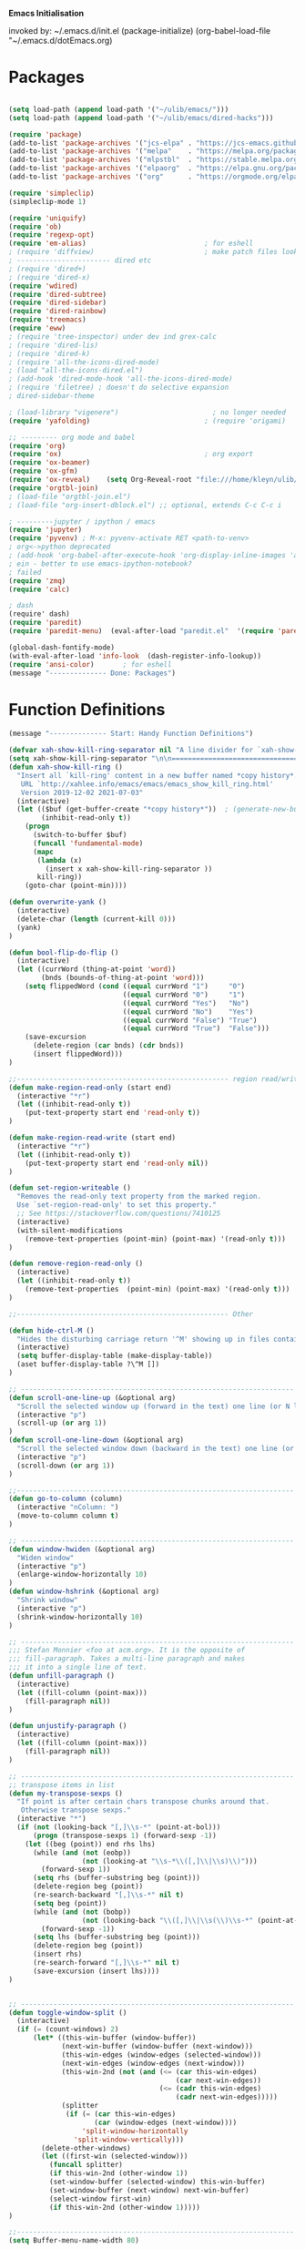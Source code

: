 
    *Emacs Initialisation*

invoked by: ~/.emacs.d/init.el
 (package-initialize)
 (org-babel-load-file "~/.emacs.d/dotEmacs.org)

* Packages
#+begin_src emacs-lisp                            :REM packages

(setq load-path (append load-path '("~/ulib/emacs/")))
(setq load-path (append load-path '("~/ulib/emacs/dired-hacks")))

(require 'package)                                                                     ; (setq package-archives ())
(add-to-list 'package-archives '("jcs-elpa" . "https://jcs-emacs.github.io/jcs-elpa/packages/") t)
(add-to-list 'package-archives '("melpa"    . "https://melpa.org/packages/")           t)
(add-to-list 'package-archives '("mlpstbl"  . "https://stable.melpa.org/packages/")    t)
(add-to-list 'package-archives '("elpaorg"  . "https://elpa.gnu.org/packages/")        t)
(add-to-list 'package-archives '("org"      . "https://orgmode.org/elpa/")             t)

(require 'simpleclip) 
(simpleclip-mode 1)

(require 'uniquify)
(require 'ob)
(require 'regexp-opt)
(require 'em-alias)                             ; for eshell
; (require 'diffview)                           ; make patch files look like ediff
; ----------------------- dired etc
; (require 'dired+)
; (require 'dired-x)
(require 'wdired)
(require 'dired-subtree)
(require 'dired-sidebar)
(require 'dired-rainbow)
(require 'treemacs)
(require 'eww)
; (require 'tree-inspector) under dev ind grex-calc
; (require 'dired-lis)
; (require 'dired-k)
; (require 'all-the-icons-dired-mode)
; (load "all-the-icons-dired.el")
; (add-hook 'dired-mode-hook 'all-the-icons-dired-mode)
; (require 'filetree) ; doesn't do selective expansion
; dired-sidebar-theme

; (load-library "vigenere")                       ; no longer needed
(require 'yafolding)                            ; (require 'origami)

;; --------- org mode and babel
(require 'org)
(require 'ox)                                   ; org export
(require 'ox-beamer)
(require 'ox-gfm)
(require 'ox-reveal)    (setq Org-Reveal-root "file:///home/kleyn/ulib/reveal.js-master/js/reveal.js")    (setq Org-Reveal-title-slide nil)
(require 'orgtbl-join)
; (load-file "orgtbl-join.el")
; (load-file "org-insert-dblock.el") ;; optional, extends C-c C-c i

; ---------jupyter / ipython / emacs
(require 'jupyter)
(require 'pyvenv) ; M-x: pyvenv-activate RET <path-to-venv>
; org<->python deprecated
; (add-hook 'org-babel-after-execute-hook 'org-display-inline-images 'append)
; ein - better to use emacs-ipython-notebook?
; failed
(require 'zmq)
(require 'calc)

; dash 
(require' dash)
(require 'paredit)
(require 'paredit-menu)  (eval-after-load "paredit.el"  '(require 'paredit-menu))

(global-dash-fontify-mode)
(with-eval-after-load 'info-look  (dash-register-info-lookup))
(require 'ansi-color)       ; for eshell
(message "-------------- Done: Packages")
#+end_src

* Function Definitions
#+begin_src emacs-lisp                            :REM Function Definitions
(message "-------------- Start: Handy Function Definitions")

(defvar xah-show-kill-ring-separator nil "A line divider for `xah-show-kill-ring'.")
(setq xah-show-kill-ring-separator "\n\n===========================================================================\n\n")
(defun xah-show-kill-ring ()
  "Insert all `kill-ring' content in a new buffer named *copy history*.
   URL `http://xahlee.info/emacs/emacs/emacs_show_kill_ring.html'
   Version 2019-12-02 2021-07-03"
  (interactive)
  (let (($buf (get-buffer-create "*copy history*"))  ; (generate-new-buffer "*copy history*")
        (inhibit-read-only t))
    (progn
      (switch-to-buffer $buf)
      (funcall 'fundamental-mode)
      (mapc
       (lambda (x)
         (insert x xah-show-kill-ring-separator ))
       kill-ring))
    (goto-char (point-min))))

(defun overwrite-yank ()
  (interactive)
  (delete-char (length (current-kill 0)))
  (yank)
)

(defun bool-flip-do-flip ()
  (interactive)
  (let ((currWord (thing-at-point 'word))
        (bnds (bounds-of-thing-at-point 'word)))
    (setq flippedWord (cond ((equal currWord "1")     "0")
                            ((equal currWord "0")     "1")
                            ((equal currWord "Yes")   "No")
                            ((equal currWord "No")    "Yes")
                            ((equal currWord "False") "True")
                            ((equal currWord "True")  "False")))
    (save-excursion
      (delete-region (car bnds) (cdr bnds))
      (insert flippedWord)))
)

;;---------------------------------------------------- region read/write
(defun make-region-read-only (start end)
  (interactive "*r")
  (let ((inhibit-read-only t))
    (put-text-property start end 'read-only t))
)

(defun make-region-read-write (start end)
  (interactive "*r")
  (let ((inhibit-read-only t))
    (put-text-property start end 'read-only nil))
)

(defun set-region-writeable ()
  "Removes the read-only text property from the marked region.
  Use `set-region-read-only' to set this property."
  ;; See https://stackoverflow.com/questions/7410125
  (interactive)
  (with-silent-modifications
    (remove-text-properties (point-min) (point-max) '(read-only t)))
)

(defun remove-region-read-only ()
  (interactive)
  (let ((inhibit-read-only t))
    (remove-text-properties  (point-min) (point-max) '(read-only t)))
)

;;---------------------------------------------------- Other

(defun hide-ctrl-M ()
  "Hides the disturbing carriage return '^M' showing up in files containing mixed UNIX and DOS line endings."
  (interactive)
  (setq buffer-display-table (make-display-table))
  (aset buffer-display-table ?\^M [])
)

;; ------------------------------------------------------------------- Scroll One Line At a time
(defun scroll-one-line-up (&optional arg)
  "Scroll the selected window up (forward in the text) one line (or N lines)."
  (interactive "p")
  (scroll-up (or arg 1))
)
(defun scroll-one-line-down (&optional arg)
  "Scroll the selected window down (backward in the text) one line (or N)."
  (interactive "p")
  (scroll-down (or arg 1))
)

;;-------------------------------------------------------------------- Column space
(defun go-to-column (column)
  (interactive "nColumn: ")
  (move-to-column column t)
)

;; ------------------------------------------------------------------- Window Sizing
(defun window-hwiden (&optional arg)
  "Widen window"
  (interactive "p")
  (enlarge-window-horizontally 10)
)
(defun window-hshrink (&optional arg)
  "Shrink window"
  (interactive "p")
  (shrink-window-horizontally 10)
)

;; ------------------------------------------------------------------- unfill-paragraph
;;; Stefan Monnier <foo at acm.org>. It is the opposite of
;;; fill-paragraph. Takes a multi-line paragraph and makes
;;; it into a single line of text.
(defun unfill-paragraph ()
  (interactive)
  (let ((fill-column (point-max)))
    (fill-paragraph nil))
)

(defun unjustify-paragraph ()
  (interactive)
  (let ((fill-column (point-max)))
    (fill-paragraph nil))
)

;; ------------------------------------------------------------------- transpose sexps
;; transpose items in list
(defun my-transpose-sexps ()
  "If point is after certain chars transpose chunks around that.
   Otherwise transpose sexps."
  (interactive "*")
  (if (not (looking-back "[,]\\s-*" (point-at-bol)))
      (progn (transpose-sexps 1) (forward-sexp -1))
    (let ((beg (point)) end rhs lhs)
      (while (and (not (eobp))
                  (not (looking-at "\\s-*\\([,]\\|\\s)\\)")))
        (forward-sexp 1))
      (setq rhs (buffer-substring beg (point)))
      (delete-region beg (point))
      (re-search-backward "[,]\\s-*" nil t)
      (setq beg (point))
      (while (and (not (bobp))
                  (not (looking-back "\\([,]\\|\\s(\\)\\s-*" (point-at-bol))))
        (forward-sexp -1))
      (setq lhs (buffer-substring beg (point)))
      (delete-region beg (point))
      (insert rhs)
      (re-search-forward "[,]\\s-*" nil t)
      (save-excursion (insert lhs))))
)


;; ------------------------------------------------------------------- transpose windows
(defun toggle-window-split ()
  (interactive)
  (if (= (count-windows) 2)
      (let* ((this-win-buffer (window-buffer))
             (next-win-buffer (window-buffer (next-window)))
             (this-win-edges (window-edges (selected-window)))
             (next-win-edges (window-edges (next-window)))
             (this-win-2nd (not (and (<= (car this-win-edges)
                                         (car next-win-edges))
                                     (<= (cadr this-win-edges)
                                         (cadr next-win-edges)))))
             (splitter
              (if (= (car this-win-edges)
                     (car (window-edges (next-window))))
                  'split-window-horizontally
                'split-window-vertically)))
        (delete-other-windows)
        (let ((first-win (selected-window)))
          (funcall splitter)
          (if this-win-2nd (other-window 1))
          (set-window-buffer (selected-window) this-win-buffer)
          (set-window-buffer (next-window) next-win-buffer)
          (select-window first-win)
          (if this-win-2nd (other-window 1)))))
)

;;-------------------------------------------------------------------- Buffer / Buffer Menu
(setq Buffer-menu-name-width 80)

(defun my-list-buffers (&optional files-only)
  "Display a list of existing buffers with file only"
  (interactive "P")
  (switch-to-buffer (list-buffers-noselect t))
)

(defun buffer-menu-sort-by-filename (&optional arg)
  (interactive "P")
  (Buffer-menu-sort 6)
)

(defun kill-this-buffer-volatile ()
    "Kill current buffer, even if it has been modified."
    (interactive)
    (set-buffer-modified-p nil)
    (kill-this-buffer)
)

(defun my-revert-buffer ()
  (interactive)
  (revert-buffer nil t) ; don't ask to confirm
  (goto-char (point-max))
)


;;-------------------------------------------------------------------- Shell
(defun shell-command-on-buffer (command)
  (interactive "Shell command on buffer: ")
  (shell-command-on-region (point-min) (point-max) command t)
)

;;-------------------------------------------------------------------- Line Spacing
(defun toggle-line-spacing ()
  "Toggle line spacing between no extra space to extra half line height."
  (interactive)
  (if (eq line-spacing nil)
      (setq-default line-spacing 0.05)  ; add 0.5  height between lines
    (setq-default line-spacing nil))    ; no extra height between lines
)

;;-------------------------------------------------------------------- Enhanced Line Editing
(defun delete-whitespace-right ()
   (interactive) ;; "\\s-"
   (delete-region (point) (save-excursion (skip-chars-forward "[ \t]+") (point)))
)

(defun ed-copy-line (arg)
  "Copy lines to the kill ring"
  (interactive "p")
  (kill-ring-save (line-beginning-position)
                  (line-beginning-position (+ 1 arg)))
  (message "%d line%s copied" arg (if (= 1 arg) "" "s"))
)

(defun ed-dup-line ()
  "Duplicate line under cursor"
  (interactive)
  (let ((start-column (current-column)))
    (save-excursion                                                                     ; save-excursion restores mark
      (forward-line -1)
      (ed-copy-line 1)
      (forward-line 1)
      (move-to-column 0)
      (yank))
    (move-to-column start-column))
  (message "line is dup'ed")
)

;;---- option1 proto swap
(defun proto-swap (a b)  ;; (require 'regexp-opt)
  (save-excursion
    (goto-char (point-min))
    (let ((re (regexp-opt (list a b))))
      (while (re-search-forward re nil t nil)
        (goto-char (match-beginning 0))
        ; (message (format "match %d" (point)))
        (when (looking-at (regexp-opt (list a)))
          ; (message "match a")
          (replace-match b))
        (when (looking-at (regexp-opt (list b)))
          ; (message "match b")
          (replace-match a))
        (goto-char (match-end 0)))))
)



(defun uniq-lines (beg end)
  "Unique lines in region.
   Called from a program, there are two arguments:
   BEG and END (region to sort)."
  (interactive "r")
  (save-excursion
    (save-restriction
      (narrow-to-region beg end)
      (goto-char (point-min))
      (while (not (eobp))
        (kill-line 1)
        (yank)
        (let ((next-line (point)))
          (while
              (re-search-forward
               (format "^%s" (regexp-quote (car kill-ring))) nil t)
            (replace-match "" nil nil))
          (goto-char next-line)))))
)


;;-------------------------------------------------------------------- quotify list of items
(defun lines-to-cslist (start end &optional arg)
  (interactive "r\nP")
  (let ((insertion
         (mapconcat
          (lambda (x) (format "'%s'" x))
          (split-string (buffer-substring start end)) ", ")))
    (delete-region start end)
    (insert insertion)
    (when arg (forward-char (length insertion)))))

;;-------------------------------------------------------------------- swap
(defun swaperooni ()
  "Swap two tab-separated fields in each line in buffer."
  (interactive)
  (let ((re-1 "\\(.+\\)\t\\(.+\\)") (re-2 "\\2\t\\1"))
    (save-restriction
      (save-excursion
        (save-match-data
          (widen)
          (goto-char (point-min))
          (while (not (eobp))
            (let ((line (buffer-substring (point-at-bol) (point-at-eol))))
              (when (string-match re-1 line)
                (delete-region (point-at-bol) (point-at-eol))
                (insert (replace-regexp-in-string re-1 re-2 line)))
              (forward-line 1)))))))
)


;;-------------------------------------------------------------------- align
(defun align-repeat (start end regexp)
  "Repeat alignment with respect to the given regular expression. Provide arg [[:space:]]+"
  (interactive "r\nsAlign regexp: ")
  ;; 1 First, the regular expression to align with. This expression begins with \(\s-*\), which stands for “an arbitrary number of spacing characters”.
  ;; 2 Then the parenthesis group to modify, 1 by default. This will align the expression by modifying the matching whitespaces in front of the regular expression, if any.
  ;;   The modification amounts to adding some number of whitespaces to that part of the regular expression.
  ;; 3 Additional number of whitespaces to add, the default 1 is fine. Set to 0 if no additional whitespace is needed.
  ;; 4 Finally, answer n/y, depending whether the alignment must be done once or repeated.
  (align-regexp start end (concat "\\(\\s-*\\)" regexp) 1 1 t)
)

(defun alignFoo (pat)
  (interactive "spattern?")
  (align-regexp (region-beginning) (region-end) (concat "\\(\\s-*\\)" pat) 1 1 nil)
)
; (align-regexp beg end (concat "\\(\\s-*\\)" pat) 1 1 nil)

;;-------------------------------------------------------------------- Open With

;; Define external image viewer/editor
(setq image-dired-external-viewer "/usr/bin/xviewer")

(defun ergoemacs-open-in-external-app ()
  "Open the current file or dired marked files in external app."
  (interactive)
  (let ((myFileList (if (memq major-mode '(dired-mode dired-sidebar-mode))
                       (dired-get-marked-files)
                       (list (buffer-file-name)))))
    (when (if (<= (length myFileList) 5)
                  t 
                  (y-or-n-p "Open more than 5 files?"))
      (dolist (fPath myFileList)
        (if (string-match ".url$" fPath)
            (open-url-file fPath)
          (let ((process-connection-type nil)) 
            (start-process "" nil "xdg-open" (expand-file-name fPath)))))))
  )


(defun open-url-file (filePath)
  "search contents of a .url file at filePath, and open it in a browser."
  (interactive)
  (let ((fileLines (with-temp-buffer (insert-file-contents filePath) (split-string (buffer-string) "\n" t)))
        (url nil)
        (title nil))
   (dolist (l fileLines)
      (message l)
      (cond ((string-match "^TITLE:" l) (setq title (substring l (length "TITLE: "))))
            ((string-match "^URI:" l)   (setq url   (substring l (length "URI: "))))))
   (message "opening %s in browser"  title)
   (message "with url %s in browser" url)
   (when url (browse-url-firefox url)))
)

;; ------------------------------------------------------------------- Selective Display
;; tweaked for grex-calc
(progn
  (setq selective-display-lev 0)
  (setq selective-display-inc 1)
  (setq selective-display-max (* 15 selective-display-inc))

  (defun selective-display-level-rot (&optional arg)
     (interactive "P")
     (if (not (eq last-command 'selective-display-level-rot))                           ; reset to max-depth at first invocation
          (setq selective-display-lev selective-display-max))

     (if (or (< selective-display-lev 0)
             (> selective-display-lev selective-display-max))
         (setq selective-display-inc (- selective-display-inc)))
     (setq selective-display-lev (+ selective-display-lev selective-display-inc))
     (message "sel lev %i %i %s" selective-display-lev selective-display-inc last-command)
     (set-selective-display (max 1 selective-display-lev)))

  (defun selective-display-level-incr (&optional arg)
          (interactive "P")
          (setq selective-display-lev (+ selective-display-lev selective-display-inc))
          (set-selective-display selective-display-lev))

  (defun selective-display-level-decr (&optional arg)
          (interactive "P")
          (setq selective-display-lev (- selective-display-lev selective-display-inc))
          (set-selective-display selective-display-lev))

  (defun selective-display-level-zero (&optional arg)
          (interactive "P")
          (setq selective-display-lev 0)
          (set-selective-display selective-display-lev))
)

;--------------------------------------------------------------------------- Regexp Replace
(defun replace-thing ()
 (interactive)
 (goto-char 1)
    ;; extricate the #%% phrase from all the other cruft on the pycharm line
    (while (search-forward-regexp "^# \\+ pycharm=[^#]+#%%\\([^,}]+\\).*$" nil t)
      (setq cruft (match-string 1))
      (replace-match (concat "#%% " (substring cruft 0 -3)) t nil)
      (message (concat "#%%%% " (substring cruft 0 -3) "-XXX"))))

                                                                                        ; drop # and \n} cruft at end

(message "-------------- Done: Handy Function Definitions")
#+end_src

** Eval Elisp
#+begin_src emacs-lisp                            :REM Eval Elisp
(load-library "grex-calc")

; ------------------------------------------------------------------- Eval Elisp
(defun my-eval-defun ()
  "can't get real one to work inside org-mode??"
  (interactive)
  (let ((defun-start-regex "^(defun "))
     (re-search-backward defun-start-regex)                                               ; search up to get the defun
     (mark-sexp)
     (setq defun-region-str (buffer-substring-no-properties (region-beginning) (region-end)))
     (my-eval-string defun-region-str))
)

(defun eval-and-insert ()
  "Eval expression and insert value after the expression"
  (interactive)
  (pp-eval-expression (preceding-sexp))                                                   ; (eval-print-last-sexp 0)
)

(defun eval-next-sexp ()
    (interactive)
    (forward-sexp)
    (eval-last-sexp nil)
    (backward-sexp)
)

(defun my-eval-string (string)
  "Evaluate elisp code stored in a string."
  (eval (car (read-from-string string)))
)

; TBD format based on datatype or use C-u C-x C-e

(defun my-insert-last-sexp ()
    (interactive)
    (let ((value (eval (preceding-sexp))))                                                ;;(kill-sexp -1)
      (insert (my-format-val value)))                                                     ;; TBD format based on datatype or use C-u C-x C-e
)

(defun my-format-val (val)
  (cond ((floatp   val) (format " = %.3f" val))                                           ; type-of
        ((integerp val) (format " = %i"   val))
        ((stringp  val) (format " = %S"   val))
        ((listp    val) (format " = %S"   val))
        ((arrayp   val) (format " = %S"   val))
        ((vectorp  val) (format " = %S"   val))
        (t              (format " = %S"   val)))
)

(message "-------------- Done: Treesycalc")
#+end_src

* Settings
#+begin_src emacs-lisp                            :REM Settings
(message "-------------- Start: Settings")
;;(setq epa-file-select-keys "nope")                                                      ; don't ask about assymmetric key?
(setq epa-pinentry-mode 'loopback)                                                        ; don't pop up a gui
(setq calendar-week-start-day 1)                                                          ; set....mark to get count of days
(delete-selection-mode 0)                                                                 ; don't delete selection with next char
(fset 'yes-or-no-p 'y-or-n-p)
(setq bell-volume 0)
(setq case-fold-search t)
(setq column-number-mode t)
(setq default-truncate-lines t)   (setq-default truncate-lines t)
(setq truncate-partial-width-windows t)
(setq display-time-day-and-date t) (display-time)
(setq font-lock-maximum-decoration t)                                                     ;; 3
(setq fill-column 100)
(setq header-line-format mode-line-format)
(setq inhibit-splash-screen t)
(setq ispell-personal-dictionary "~/.emacs.d/aspell.EN.pws")
(setq kill-ring-max 12)
(setq line-number-mode t) 
(setq max-lisp-eval-depth 1200)                                                           ; 800
(setq ediff-window-setup-function 'ediff-setup-windows-plain)
(setq uniquify-buffer-name-style 'forward)
(setq use-dialog-box nil)
(setq use-file-dialog nil)
(setq visible-bell t)
(setq-default frame-title-format "%f")                                                    ; (setq-default frame-title-format "%b %p %p(%f)")
(setq-default line-spacing 0.06)
(setq-default indent-tabs-mode nil)
(setq electric-indent-mode nil)                                                           ; 20240325_14:02:59
(setq ivy-height 10)
(tool-bar-mode -1)
(transient-mark-mode t)                                                                   ; (setq-default frame-title-format "%b %p %p(%f)")
(setq require-final-newline nil)                                                          ; means don't add newline


;; ----------------------------------------------- Show keystrokes in progress
(setq echo-keystrokes 0.1)
;;------------------------------------------------ buffer reverting
;; Auto refresh buffers when edits occur outside emacs
(global-auto-revert-mode 1)

;; Also auto refresh dired, but be quiet about it
(setq global-auto-revert-non-file-buffers t)
(setq auto-revert-verbose nil)

;;------------------------------------------------ mouse, region, clipboard
(setq mouse-drag-copy-region t)
(setq save-interprogram-paste-before-kill t)
;; (setq x-select-enable-primary t)
;; (setq select-enable-primary t)
;; (setq mouse-drag-copy-region t)

(global-subword-mode 1)
;; from 'better-defaults.el'
;; Allow clipboard from outside emacs
;; (setq x-select-enable-clipboard t
;;       x-select-enable-primary t
;;       save-interprogram-paste-before-kill t
;;       apropos-do-all t
;;       mouse-yank-at-point t)
(simpleclip-mode 1) ; requires simpleclip

(defun filepath-on-clipboard ()
  "Put the current file name on the clipboard"
  (interactive)
 (let ((filename (if (memq major-mode '(dired-mode dired-sidebar-mode)) 
                      default-directory
                    (buffer-file-name))))
    (when filename
      (with-temp-buffer
        (insert filename)
        (clipboard-kill-region (point-min) (point-max)))
      (message filename)))
)

;; (xclip-mode 1) for emacs in terminal , export kill-yank

(defun filepath-to-clipboard-and-killring ()
  "Put the current file name on the clipboard AND the  killring"
  (interactive)
 (let ((filename (if (memq major-mode '(dired-mode dired-sidebar-mode))
                     (dired-get-filename)
                    (buffer-file-name))))
    (when filename
      (simpleclip-set-contents filename)
      (kill-new filename)        
      (message filename)))
)

;; ----------------------------------------------- Shell
(setq shell-file-name "bash")
(setq explicit-shell-file-name shell-file-name)
;;(setq shell-command-switch "-c")
;; ----------------------------------------------- History
(setq history-length 10000)
(setq list-command-history-max 300)
(savehist-mode 1)
; list-command-history-filter TBD filter out kill-buffer
; (list-command-history)
(global-set-key "\C-s" 'isearch-forward)
;; (xclip-mode 1) for emacs in terminal , export kill-yank

;; ----------------------------------------------- Backup location

;;  /data/data/com.termux/files/home/storage/external/backups
(if (string-match "termux" (getenv "SHELL"))
      (progn ; astro
        (setq backup-directory-alist          `((".*" . , "/data/data/com.termux/files/home/internalBackup/emacs")))
        (setq auto-save-file-name-transforms  `((".*" ,   "/data/data/com.termux/files/home/internalBackup/emacs" t))))
      (progn ; maxwell
       (setq backup-directory-alist           `((".*" . , "/home/kleyn/history/emacsBackups")))
       (setq auto-save-file-name-transforms   `((".*" ,   "/home/kleyn/history/emacsBackups" t)))))

(message (concat "-------------- Done: backup-directory-alist" (format "%s" backup-directory-alist)))



;;---------------------------------------------- Cycle Buffer
(load-library "cycle-buffer")
(autoload 'cycle-buffer "cycle-buffer" "Cycle forward." t)
(autoload 'cycle-buffer-backward "cycle-buffer" "Cycle backward." t)
(autoload 'cycle-buffer-permissive "cycle-buffer" "Cycle forward allowing *buffers*." t)
(autoload 'cycle-buffer-backward-permissive "cycle-buffer" "Cycle backward allowing *buffers*." t)
(autoload 'cycle-buffer-toggle-interesting "cycle-buffer" "Toggle if this buffer will be considered." t)

;;---------------------------------------------- ibuffer
; (add-to-list 'ibuffer-never-show-regexps "^\\*")
; Ibuffer can show you the differences between an unsaved buffer and the file on disk with `=’.
; '(lambda ()        (ibuffer-switch-to-saved-filter-groups "home")))

(setq ibuffer-saved-filter-groups
  '(("home"
     ("Dired"        (mode . dired)     )
     ("emacs-config" (or (filename . ".emacs.d") (filename . "emacs-config")))
     ("Org"          (or (mode . org-mode) (filename . "OrgMode")))
     ("*Org"         (name . "*Org")    )
     ("Image"        (mode . Image)     )
     ("Magit"        (name . "magit\*") )
     ("jupyter"      (name . "jupyter") )
     ("Help"         (name . "*")       ))))

;;(setq ibuffer-mode-hook ())

(defun my-ibuffer-hooks ()
   (setq ibuffer-expert t)
   (ibuffer-auto-mode 1)
   (define-key ibuffer-mode-map (kbd "<return>")   #'ibuffer-visit-buffer-other-window)
   (define-key ibuffer-mode-map (kbd "t")          #'ibuffer-toggle-filter-group)
   (define-key ibuffer-mode-map [kp-9]             #'previous-line)
   (define-key ibuffer-mode-map [kp-6]             #'ibuffer-toggle-filter-group)
   (define-key ibuffer-mode-map [kp-3]             #'next-line)
   (message "in ibuffer"))

(add-hook 'ibuffer-mode-hook 'my-ibuffer-hooks)   ; (lambda () ;; no need to quote the lambda, but try to avoid using them as hooks

(setq ibuffer-formats
      '((mark modified read-only locked " "
              (name 48 48 :left :elide)
              " "
              (size 9 -1 :right)
              " "
              (mode 16 16 :left :elide)
              " "
              filename-and-process)
              (mark " " (name 16 -1) " " filename)
         )
)

;; --------------------------------------------- Custom Variables go in ~/emacs.d/init.el
(setq default-truncate-lines t)
(setq tab-width 4)                              ; (setq tab-width 2)

;; --------------------------------------------- TAGS
;; !! run find with absolute path
;; find . -iname '*.el' | etags -
;; find ~/ulib -iname '*.el' | grep -v old | etags -
;; rename TAGS file
;; visit-tags-table
(setq tags-table-list (list (expand-file-name "~/ulib/tags/emacs_252.tags")))

(custom-set-variables '(gnus-select-method (quote (nnreddit ""))))

;;------------------------------------------------------------------------------ Eval
;; Normally, this function truncates long output according to the value
;; of the variables `eval-expression-print-length' and
;; `eval-expression-print-level'.  With a prefix argument of zero,
;; however, there is no such truncation.  Such a prefix argument
;; lso causes integers to be printed in several additional formats
;; (octal, hexadecimal, and character).
(message "-------------- Done: Settings")


#+end_src
** Highlighting/Cursor Visibility
#+begin_src emacs-lisp                            :REM highlighting
(message "-------------- Start: Highlighting")
(setq-default x-stretch-cursor t)                    ; switch to nil for magit (setq-default x-stretch-cursor nil)
(blink-cursor-mode 0)
(set-cursor-color "orange red")                      ; also at end of init.el, after theming 
(setq cursor-type 'box)
(global-hl-line-mode 1)                              ; (global-hl-line-mode 0) to turn off
(set-face-background 'show-paren-match  "#777777")
(set-face-attribute  'show-paren-match nil :weight 'bold :underline nil :overline nil :slant 'normal) 
(show-paren-mode 1)
(setq show-paren-style 'expression)                  ; or parenthesis of mixed
(setq show-paren-when-point-inside-paren t)
(setq show-paren-when-point-in-periphery t)
(message "-------------- Done: Highlighting")
#+end_src



** Web Proxy
: -------------------------------------------------------------------- WEB PROXY
:  (setq url-proxy-services '(("no_proxy" . "work\\.com")
:                              ("http" . "proxy.work.com:911")))
:  (setq url-proxy-services
:     '(("no_proxy" . "^\\(localhost\\|10.*\\)")
:       ("http" . "proxy.com:8080")
:       ("https" . "proxy.com:8080")))
:  
:  (setq url-http-proxy-basic-auth-storage
:      (list (list "proxy.com:8080" (cons "Input your LDAP UID !" (base64-encode-string "LOGIN:PASSWORD")))))

** Themes
: default theme: tango-dark: or solarized
: tango-dark: good theme in init.el:  '(custom-enabled-themes (quote (tango-dark)))
: (add-to-list 'custom-theme-load-path "~/.emacs.d/themes/")
: Now copy your theme's '.el' file to your .emacs.d/themes/ directory. A
: good place to find custom themes is here: emacsthemes.com
: Now load your custom theme by typing the following:
: M-x customize-themes ;;;now press return

* Modes Assoc List
#+begin_src emacs-lisp
;;--------------------------------------------------------- Language Modes
(add-to-list 'auto-mode-alist '("\\.sas\\'"   . sas-mode)     )
(add-to-list 'auto-mode-alist '("\\.m\\'"     . octave-mode)  )

(add-to-list 'auto-mode-alist '("\\.cp\\'"    . c++-mode)     )

(add-to-list 'auto-mode-alist '("\\.proc\\'"  . sql-mode)     )
(add-to-list 'auto-mode-alist '("\\.sql\\'"   . sql-mode)     )

(add-to-list 'auto-mode-alist '("\\.make\\'"  . makefile-mode))

(add-to-list 'auto-mode-alist '("\\.org$"     . org-mode)     )
(add-to-list 'auto-mode-alist '("\\.csv$"     . org-mode)     )
(add-to-list 'auto-mode-alist '("\\.bat$"     . dos-mode)     )

(add-to-list 'auto-mode-alist '("\\.xml$"     . xml-mode)     )
(add-to-list 'auto-mode-alist '("\\.aspx$"    . xml-mode)     )
(add-to-list 'auto-mode-alist '("\\.master$"  . xml-mode)     )

(add-to-list 'auto-mode-alist '("\\.mocha\\'" . java-mode)    )
(add-to-list 'auto-mode-alist '("\\.java\\'"  . java-mode)    )
(add-to-list 'auto-mode-alist '("\\.js\\'"    . java-mode)    )
(add-to-list 'auto-mode-alist '("\\.jad\\'"   . java-mode)    )

;;(add-to-list 'auto-mode-alist '("\\.cs$"      . csharp-mode)  )
;;(setq auto-mode-alist   (append '(("\\.cs$" . csharp-mode)) auto-mode-alist))
;;(insert (format "%s" auto-mode-alist))
;;   ( (\.m\' . matlab-mode) ("\\.m\\'" . octave-mode))
;;     (\.py$ . python-mode)
;;     (\.te?xt\' . text-mode)
;;     (\.c\' . c-mode) (\.h\' . c-mode)
;;     (\.scm\' . scheme-mode) (\.lsp\' . lisp-mode) (\.ml\' . lisp-mode)
;;     (\.f\' . fortran-mode) (\.F\' . fortran-mode) (\.for\' . fortran-mode)
;;     (\.p\' . pascal-mode) (\.pas\' . pascal-mode)
;;     (\.ad[abs]\' . ada-mode)
;;     (\.\([pP]\([Llm]\|erl\)\|al\)\' . perl-mode)
;;     (\.s?html?\' . html-mode)
;;     (\.cc\' . c++-mode) (\.hh\' . c++-mode) (\.hpp\' . c++-mode) (\.C\' . c++-mode) (\.H\' . c++-mode) (\.cpp\' . c++-mode) (\.cxx\' . c++-mode) (\.hxx\' . c++-mode) (\.c\+\+\' . c++-mode) (\.h\+\+\' . c++-mode)
;;     (\.m\' . objc-mode)
;;     (\.java\' . java-mode)
;;     (\.mk\' . makefile-mode) (\(M\|m\|GNUm\)akefile\(\.in\)?\' . makefile-mode) (\.am\' . makefile-mode)
;;     (\.texinfo\' . texinfo-mode) (\.te?xi\' . texinfo-mode)
;;     (\.s\' . asm-mode) (\.S\' . asm-mode) (\.asm\' . asm-mode)
;;     (ChangeLog\' . change-log-mode) (change\.log\' . change-log-mode) (changelo\' . change-log-mode) (ChangeLog\.[0-9]+\' . change-log-mode) (changelog\' . change-log-mode) (changelog\.[0-9]+\' . change-log-mode)
;;     (\$CHANGE_LOG\$\.TXT . change-log-mode)
;;     (\.scm\.[0-9]*\' . scheme-mode)
;;     (\.[ck]?sh\'\|\.shar\'\|/\.z?profile\' . sh-mode) (\(/\|\`\)\.\(bash_profile\|z?login\|bash_login\|z?logout\)\' . sh-mode) (\(/\|\`\)\.\(bash_logout\|shrc\|[kz]shrc\|bashrc\|t?cshrc\|esrc\)\' . sh-mode) (\(/\|\`\)\.\([kz]shenv\|xinitrc\|startxrc\|xsession\)\' . sh-mode) (\.m?spec\' . sh-mode)
;;     (\.mm\' . nroff-mode) (\.me\' . nroff-mode) (\.ms\' . nroff-mode) (\.man\' . nroff-mode)
;;     (\.\(u?lpc\|pike\|pmod\)\' . pike-mode)
;;     (\.TeX\' . tex-mode) (\.tex\' . tex-mode)
;;     (\.ltx\' . latex-mode) (\.sty\' . latex-mode) (\.cls\' . latex-mode) (\.clo\' . latex-mode) (\.bbl\' . latex-mode) (\.bib\' . bibtex-mode)
;;     (\.sql\' . sql-mode)
;;     (\.m4\' . m4-mode) (\.mc\' . m4-mode)
;;     (\.mf\' . metafont-mode) (\.mp\' . metapost-mode)
;;     (\.vhdl?\' . vhdl-mode)
;;     (\.article\' . text-mode) (\.letter\' . text-mode) (\`/tmp/Re . text-mode) (/Message[0-9]*\' . text-mode) (\`/tmp/fol/ . text-mode)
;;     (\.tcl\' . tcl-mode) (\.exp\' . tcl-mode) (\.itcl\' . tcl-mode) (\.itk\' . tcl-mode)
;;     (\.icn\' . icon-mode)
;;     (\.sim\' . simula-mode) (\.mss\' . scribe-mode)
;;     (\.f90\' . f90-mode)
;;     (\.indent\.pro\' . fundamental-mode)
;;     (\.pro\' . idlwave-mode)
;;     (\.awk\' . awk-mode)
;;     (\.prolog\' . prolog-mode)
;;     (\.tar\' . tar-mode)
;;     (\.\(arc\|zip\|lzh\|zoo\|jar\)\' . archive-mode) (\.\(ARC\|ZIP\|LZH\|ZOO\|JAR\)\' . archive-mode)
;;     (/drafts/[0-9]+\' . mh-letter-mode)
;;     (\.zone\' . zone-mode)
;;     (\.y\' . c-mode) (\.lex\' . c-mode)
;;     (\.oak\' . scheme-mode)
;;     (\.sgml?\' . sgml-mode) (\.xml\' . sgml-mode) (\.dtd\' . sgml-mode)
;;     (\.ds\(ss\)?l\' . dsssl-mode)
;;     (\.idl\' . idl-mode)
;;     ([]>:/\]\..*emacs\' . emacs-lisp-mode) (\`\..*emacs\' . emacs-lisp-mode) ([:/]_emacs\' . emacs-lisp-mode) (\.el\' . emacs-lisp-mode)
;;     (/crontab\.X*[0-9]+\' . shell-script-mode)
;;     (\.\(asn\|mib\|smi\)\' . snmp-mode)
;;     (\.\(as\|mi\|sm\)2\' . snmpv2-mode)
;;     (\.\(diffs?\|patch\|rej\)\' . diff-mode) (\.\(dif\|pat\)\' . diff-mode)
;;     (\.[eE]?[pP][sS]\' . ps-mode)
;;     (configure\.\(ac\|in\)\' . autoconf-mode)
;;     (BROWSE\' . ebrowse-tree-mode) (\.ebrowse\' . ebrowse-tree-mode)
;;     (#\*mail\* . mail-mode)
;;     (\.~?[0-9]+\.[0-9][-.0-9]*~?\' ignore t)
;;     (\.[1-9]\' . nroff-mode) (\.g\' . antlr-mode))

(message "-------------- Done: Modes Assoc List")
#+end_src
* Modes Section
** Chat GPT (pending)
;;; Chat GPT
;; 0) gpt.el
;;  (require 'gpt)
;;  (progn
;;    (setq gpt-openai-key "pw")
;;    (setq gpt-openai-engine "text-davinci-003")
;;    ;;(setq gpt-openai-engine "gpt-3.5-turbo")
;;    (setq gpt-openai-use-chat-api t)
;;    (global-set-key [s-f1] 'gpt-dwim))


;;  (setq gpt-openai-org "org-5p...Y")  ;; NOT SET
;;  (setq gpt-openai-max-tokens 2000)
;;  (setq gpt-openai-temperature 0)

;; 1) gptel
;;  (require 'gptel)
;;  (setq gptel-api-key "pw")
;;  (gptel)
;;  put in .authinfo?
;;  (defun gpgo ()
;;   (interactive)
;;   (gptel "gsess1" gptel-api-key))

;; 2)
;(require 'chatgpt)
;(setq openai-key "pw")

;; 3)
;;(require 'ob-chatgpt-shell)
;;(ob-chatgpt-shell-setup)
;; (use-package chatgpt-shell
;; :ensure t
;; :custom
;; ((chatgpt-shell-openai-key
;;   (lambda ()
;;     (auth-source-pass-get 'secret "openai-key")))))

; Info symbol lookup
; While editing Elisp files, you can use C-h S (info-lookup-symbol) to look up Elisp symbols in the relevant Info manuals (see (emacs) Info Lookup). To enable the same for Dash symbols, use the command dash-register-info-lookup. It can be called directly when needed, or automatically from your user-init-file. For example:

** Python Mode

#+begin_src emacs-lisp                            :REM Python Shell (ipython)
  (setq python-shell-interpreter "ipython"
        python-shell-interpreter-args "-i --simple-prompt --InteractiveShell.display_page=True")
#+end_src

#+begin_src emacs-lisp                            :REM Python Mode
  (defun my-python-hook ()
     (setq indent-tabs-mode nil)
     (setq tab-width 4)
     (setq python-indent 4)
     (toggle-truncate-lines 1) ;; deprecated? ->   (setq default-truncate-lines t)
     (progn
       (define-key python-mode-map [kp-9] 'python-nav-backward-block)
       (define-key python-mode-map [kp-6] 'yafolding-toggle-element)
       (define-key python-mode-map [kp-3] 'python-nav-forward-block))
  )

  (add-hook 'python-mode-hook 'my-python-hook)

  (defun insertcodePyCodeSnippet ()
    (interactive)
    (move-end-of-line nil)
    (if (= (line-beginning-position) (line-end-position))
        (progn (move-beginning-of-line nil)
               (indent-according-to-mode)
               (insert "breakpoint()")
               (newline)
               (indent-according-to-mode)
               (previous-line))
        (progn (backward-word)
               (let ((currWord (thing-at-point 'word)))
               (if (equal currWord "breakpoint")
                 (delete-region (line-beginning-position) (+ (line-end-position)1))
                 (progn (move-beginning-of-line nil)
                        (indent-according-to-mode)
                        (insert "breakpoint()")
                        (newline)
                        (indent-according-to-mode)
                        (previous-line))))))
  )

  ;
  ;; this location is "~/.pudb-bp" in older versions of pudb
  (setq pudb-bp-file (expand-file-name "~/.config/pudb/saved-breakpoints-3.9"))
  (defun pudb-add-breakpoint ()
    (interactive)
    (append-to-file
      (concat "b " (file-truename buffer-file-name) ":" (nth 1 (split-string (what-line))) "\n") ; - needs non-symlinked path of source file
      nil pudb-bp-file))
  ;(define-key py-mode-map (kbd "C-c C-t") 'pudb-add-breakpoint)

  (message "-------------- Done: Python Mode Section")
#+end_src

: (insert "from util import dbg_toolbag as t; t.brk()")
: (insert "from see import see; import ipdb; ipdb.set_trace(context=15) # breakpoint()")
: (newline-and-indent)
: (end-of-line)
: (open-line)

: (add-hook 'python-mode-hook
:  #'(lambda ()
:      (define-key python-mode-map "\C-m" 'newline-and-indent)))
: (add-hook 'python-mode-hook
:                 (lambda ()
:                       (setq-default indent-tabs-mode t)
:                       (setq-default tab-width 4)
:                       (setq-default python-indent 4)))
: python-mode treepad navigation
: (define-key org-mode-map [kp-6]    'org-cycle)
: <remap> <backward-sentence>     python-nav-backward-block
: <remap> <backward-up-list>      python-nav-backward-up-list
: <remap> <forward-sentence>      python-nav-forward-block  python-nav-beginning-block

: yafolding-go-parent-element

: TDB (global-set-key [kp-6]          'yafolding-toggle-element)

** Ivy/Counsel Mode
#+begin_src emacs-lisp                            :REM Ivy/Counsel
(ivy-mode 1)                                         ; M-i to insert and modify
(counsel-mode 1)
(define-key ivy-minibuffer-map (kbd "<up>")   'previous-line-or-history-element)
(define-key ivy-minibuffer-map (kbd "<down>") 'next-line-or-history-element)
(define-key counsel-find-file-map (kbd "C-f") 'counsel-find-file-fallback-command)

(defun counsel-find-file-fallback-command ()
  "Fallback to non-counsel version of current command."
  (interactive)
  (when (bound-and-true-p ivy-mode)
    (ivy-mode -1)
    (add-hook 'minibuffer-setup-hook 'counsel-find-file-fallback-command--enable-ivy))
  (ivy-set-action
   (lambda (current-path)
     (let ((old-default-directory default-directory))
       (let ((i (length current-path)))
         (while (> i 0)
           (push (aref current-path (setq i (1- i))) unread-command-events)))
       (let ((default-directory "")) (call-interactively 'find-file))
       (setq default-directory old-default-directory))))
  (ivy-done))

(defun counsel-find-file-fallback-command--enable-ivy ()
  (remove-hook 'minibuffer-setup-hook 'counsel-find-file-fallback-command--enable-ivy)
  (ivy-mode t))

(global-set-key (kbd "M-x") 'counsel-M-x)            ; Ivy-based interface to standard commands
(global-set-key (kbd "M-y") 'counsel-yank-pop)
(message "-------------- Done: Ivy/Counsel Done")
#+end_src

: (helm-mode 0)
:  swiper
:  (global-set-key "\C-s" 'swiper)

: (global-set-key (kbd "C-s") 'swiper-isearch)
: (global-set-key (kbd "<f1> f") 'counsel-describe-function)
: (global-set-key (kbd "<f1> v") 'counsel-describe-variable)
: (global-set-key (kbd "<f1> l") 'counsel-find-library)
: (global-set-key (kbd "<f2> i") 'counsel-info-lookup-symbol)
: (global-set-key (kbd "<f2> u") 'counsel-unicode-char)
: (global-set-key (kbd "<f2> j") 'counsel-set-variable)
: (global-set-key (kbd "C-c v") 'ivy-push-view)
: (global-set-key (kbd "C-c V") 'ivy-pop-view)

: Ivy-based interface to shell and system tools
: (global-set-key (kbd "C-c c") 'counsel-compile)
: (global-set-key (kbd "C-c g") 'counsel-git)
: (global-set-key (kbd "C-c j") 'counsel-git-grep)
: (global-set-key (kbd "C-c L") 'counsel-git-log)
: (global-set-key (kbd "C-c k") 'counsel-rg)
: (global-set-key (kbd "C-c m") 'counsel-linux-app)
: (global-set-key (kbd "C-c n") 'counsel-fzf)
: (global-set-key (kbd "C-x l") 'counsel-locate)
: (global-set-key (kbd "C-c J") 'counsel-file-jump)
: (global-set-key (kbd "C-S-o") 'counsel-rhythmbox)
: (global-set-key (kbd "C-c w") 'counsel-wmctrl)

: Ivy-resume and other commands
: ivy-resume resumes the last Ivy-based completion.
: (global-set-key (kbd "C-c C-r") 'ivy-resume)
: (global-set-key (kbd "C-c b") 'counsel-bookmark)
: (global-set-key (kbd "C-c d") 'counsel-descbinds)
: (global-set-key (kbd "C-c g") 'counsel-git)
: (global-set-key (kbd "C-c o") 'counsel-outline)
: (global-set-key (kbd "C-c t") 'counsel-load-theme)
: (global-set-key (kbd "C-c F") 'counsel-org-file)
: (global-set-key "\C-." 'pop-global-mark)
: (global-set-key [M-SPC] 'pop-global-mark)
: (global-set-key [S-right] 'forward-word)
: (global-set-key [remap eval-expression] 'pp-eval-expression)

** Org Mode
#+begin_src emacs-lisp                            :REM org-mode
(setq org-confirm-babel-evaluate nil)    ;; no-confirm
(with-eval-after-load 'org (add-hook 'org-babel-after-execute-hook 'org-redisplay-inline-images))
(defun org-export-get-reference (a b) nil)
(custom-theme-set-faces 'user `(org-level-2 ((t (:foreground "Salmon1")))))
(font-lock-add-keywords 'org-mode '(("\\(:REM .+$\\)" 1 font-lock-preprocessor-face prepend)) 'append)   ; Highlight REMark in babel segment +begin_src header
; org-src-lang-modes
(setq org-default-notes-file "~/myDocs/logbook/notes.org")
(setq org-cycle-include-plain-lists t)
(setq org-startup-folded nil)
(setq org-src-fontify-natively t)
;;(setq org-checkbox-bullets '("J" "X"))  ;; Doesn't work ??J=done and X=tbd 20240326_11:55:41 
(setq org-list-allow-alphabetical t)
(setq org-file-apps '( ("\\.xlsx\\'"    . w2-browser)
                       ("\\.mm\\'"      . default)
                       ("\\.x?html?\\'" . default)
                       ("\\.pdf\\'"     . default)
                       (directory . emacs)
                       (auto-mode . emacs)
                       ))
(setq org-use-property-inheritance t)

(setq org-format-latex-options (plist-put org-format-latex-options :foreground "Black"))
(setq org-format-latex-options (plist-put org-format-latex-options :background "White"))
(setq org-format-latex-options (plist-put org-format-latex-options :scale 1.5))
(setq org-format-latex-options (plist-put org-format-latex-options :scale 1.5))

(defun org-collapse()     (interactive) (org-shifttab 0))

(progn
  (define-key org-mode-map (kbd "C-c C->")  #'org-demote-subtree)
  (define-key org-mode-map (kbd "C-c d")    #'org-demote-subtree)

  (define-key org-mode-map (kbd "C-c C-<")  #'org-promote-subtree)
  (define-key org-mode-map (kbd "C-c p")    #'org-promote-subtree)

  (define-key org-mode-map (kbd "<S-up>")   #'scroll-one-line-down)
  (define-key org-mode-map (kbd "<S-down>") #'scroll-one-line-up)

  (define-key org-mode-map (kbd "C-c n")    #'my-org-babel-execute-and-next)
  (define-key org-mode-map (kbd "C-c C-t")  #'org-transpose-table-at-point)
  (define-key org-mode-map (kbd "C-c v")    #'my-org-display-inline-image-at-point)

  ;; (define-key org-mode-map (kbd "TAB") 'my-org-fold-src-results)

  ;(define-key org-mode-map (kbd "<f9> n") 'my-next-image)
  ;(define-key org-mode-map (kbd "<f9> p") 'my-prev-image)
  ;(define-key org-mode-map (kbd "<f9> i") 'my-insert-current-image-path)
)

(defun org-table-to-sql ()
  (interactive)
  (goto-char (point-min))
  (forward-line 2)
  (beginning-of-line)
  (push-mark)
  (goto-char (mark-marker)) (replace-regexp "^|"           "("      ) ;; replace leading  | with (
  (goto-char (mark-marker)) (replace-regexp "|$"         t     )      ;; replace trailing |/LOCAL/USR/MK with ),
  (goto-char (mark-marker)) (replace-regexp "|$"           "),"     ) ;; replace trailing | with ),
  (goto-char (mark-marker)) (replace-regexp "\|"           ","      ) ;; replace          | with ,
  (goto-char (mark-marker)) (replace-regexp "[0-9a-z._-]+" "'\\&'"  ) ;; wrap single quotes around words
  (goto-char (mark-marker)) (replace-regexp ",[ \t]+,"     ",NULL," ) ;; NULL in gaps
  (goto-char (mark-marker)) (replace-regexp ",[ \t]+,"     ",NULL," ) ;; NULL in gaps  need to run twice!!!
  (goto-char (mark-marker)) (replace-regexp ",[ \t]+)"     ",NULL)" ) ;; NULL at end
  (goto-char (point-max)) (search-backward ",") (delete-char 1)       ;; delete comma after list end
  (goto-char (point-min))
  (forward-line 2)
  (insert "INSERT INTO [EQTYBASKETS_R].dbo.returnSeriesRecord")
  (newline)
  (insert "(rsStrategyName, rsOrigin, rsCurrency, rsType, Description, rsAsOfDate, rsShortCode)")
  (newline)
  (insert "VALUES")
  (newline)
)

;; -------------------------------------------------------------------- org-mode crypt
(defun rot-region(p1 p2)
  (interactive "r")
   (org-mark-subtree)
  (save-restriction (org-mark-subtree) (rot13-region (point) (mark)))
)

(defun rot-region_orig(p1 p2)
  (interactive "r")
  (save-restriction (narrow-to-region p1 p2) (rot13-region (point-min) (point-max)))
)

;; --------------------------------------------------------------------- org-mode
(defun org-save-code-block(p1 p2)
  (interactive "r")
  ;; for use with es.m
  ;; and put in top matlab IDE buffer
  (let
      ((info (org-babel-get-src-block-info 'light)))
   (when (equal (nth 0 info) "matlab") (write-region (cadr info) nil "//lon0302/dfs/DATA/MULTI_ASSET/MAQS/dataCollection/FI/LOCAL/USR/MK/vc/maqsMk/init/aaa_org_cmd.m"))
   (when (equal (nth 0 info) "sql")    (write-region (cadr info) nil "//lon0302/dfs/DATA/MULTI_ASSET/MAQS/dataCollection/FI/LOCAL/USR/MK/vc/rs1/SSI.scratch/notebooks/SQL_QUERY_CMD.sql")))
)

;; ---------------------------------------------------------------------- org-mode pictures
(defun my-org-display-inline-image-at-point ()
  (interactive)
  (let* ((context (org-element-context (org-element-at-point)))
         (type (org-element-type context))
         (beg  (plist-get (cadr context) :begin))
         (end  (plist-get (cadr context) :end)))
    (when (eq type 'link)
       (org-display-inline-images nil nil beg end))))

;; --------------------------------------------------------------------- toggle both program and results, sort of
;; from gpt 20230908_16:12:12
(defun my-org-tab-first-hook ()
   "Fold both `#+begin_src` and `#+RESULTS` when TAB is pressed on `#+begin_src` line."
    (when (looking-at "^#\\+begin_src")
     (org-hide-block-toggle-maybe)
     (save-excursion
       (org-next-block 1)
       (org-hide-block-toggle-maybe))))
(add-hook 'org-tab-first-hook 'my-org-tab-first-hook)

(defun my-org-fold-src-results () ;; checking folding state
   "Fold or unfold both #+begin_src and #+RESULTS sections."
   (interactive)
   (save-excursion
     (when (re-search-backward "^#\\+RESULTS:" nil t)
       (let ((results-block-start (point))
             (results-block-end (org-end-of-subtree))
             (results-folded (org-invisible-p)))
         (org-hide-block-toggle-maybe)
         (when (re-search-backward "^#\\+begin_src" nil t)
         (let ((src-block-folded (org-invisible-p)))
            (org-hide-block-toggle-maybe)
            (when (or results-folded src-block-folded)
            (org-flag-region results-block-start results-block-end t))))))))

(add-hook 'org-mode-hook  'hide-ctrl-M)
(message "-------------- Done: Org Mode")
#+end_src

*** notes
:  also in org-table.el (defun org-table-transpose-table-at-point ()
: (defun org-transpose-table-at-point ()
:   "Transpose orgmode table at point, eliminate hlines."
:   (interactive)
:   (let ((contents (apply #'mapcar* #'list                       ;; <== LOB magic imported here
:                          (remove-if-not 'listp (org-table-to-lisp)))))  ;; remove 'hline from listsignals error if not table
:     (delete-region (org-table-begin) (org-table-end))
:     (insert (mapconcat (lambda(x) (concat "| " (mapconcat 'identity x " | " ) "
:   |\n" ))
:                        contents
:                        ""))
:     (org-table-align))
:   )

:  --------- org-mode key bindings
: (define-key global-map "\C-cl" 'org-store-link)
: (define-key global-map "\C-ca" 'org-agenda)


  ;(define-key org-mode-map (kbd "<C-up>")   'outline-up-heading)
  ;(define-key org-mode-map (kbd "<C-home>") 'my-org-babel-prev)
  ;(define-key org-mode-map (kbd "<C-end>")  'my-org-babel-next)
  ;(define-key org-mode-map (kbd "C-c u")    'outline-up-heading)

:  needs ox.el = org-exporter.el
: (require 'ox-confluence)

: C-c c       (org-capture)          Call the command org-capture. Note that this key binding is global and not active by default: you need to install it. If you have templates defined see Capture templates, it will offer these templates for selection or use a new Org outline node as the default template. It will insert the template into the target file and switch to an indirect buffer narrowed to this new node. You may then insert the information you want.
: C-c C-c     (org-capture-finalize) Once you have finished entering information into the capture buffer, C-c C-c will return you to the window configuration before the capture process, so that you can resume your work without further distraction. When called with a prefix arg, finalize and then jump to the captured item.
: C-c C-w     (org-capture-refile)   Finalize the capture process by refiling (see Refile and copy) the note to a different place. Please realize that this is a normal refiling command that will be executed—so the cursor position at the moment you run this command is important. If you have inserted a tree with a parent and children, first move the cursor back to the parent. Any prefix argument given to this command will be passed on to the org-refile command.
: C-c C-k     (org-capture-kill)     Abort the capture process and return to the previous state.
: You can also call org-capture in a special way from the agenda, using the k c key combination. With this access, any timestamps inserted by the selected capture template will default to the cursor date in the agenda, rather than to the current date.
: To find the locations of the last stored capture, use org-capture with prefix commands:
: C-u C-c c                          Visit the target location of a capture template. You get to select the template in the usual way.
: C-u C-u C-c c                      Visit the last stored capture item in its buffer.

:  You can also jump to the bookmark org-capture-last-stored, which
:  will automatically be created unless you set org-capture-bookmark
:  to nil.
:  To insert the capture at point in an Org buffer, call org-capture
:  with a C-0 prefix argument.
: 

:  ------------------------------------------------------ Org-Mode
:  ;(define-key global-map "\C-cl" 'org-store-link)
:  ;(define-key global-map "\C-ca" 'org-agenda)
:  (defalias 'make-org-tbl  (kbd "ESC x org-mode RET ESC < C-SPC ESC > C-c |"))
:  (setq org-default-notes-file "~/myDocs/logbook/notes.org")
:  (setq org-cycle-include-plain-lists t);; (setq org-startup-folded nil)
:  (defalias 'see-logbooks  (kbd "C-x C-f ~/myDocs/logbook RET"))
:  (defun org-collapse()     (interactive) (org-shifttab 0))
: 

*** faded
: ;---------------------------------------- expand and collapse
: (defun org-advance ()
:   (interactive)
:   (when (buffer-narrowed-p)
:   (beginning-of-buffer)
:   (widen)
:   (org-forward-heading-same-level 1))
:   (org-narrow-to-subtree)
:   )
: 
: (defun org-retreat ()
:   (interactive)
:   (when (buffer-narrowed-p)
:     (beginning-of-buffer)
:     (widen)
:     (org-backward-heading-same-level 1))
:     (org-narrow-to-subtree)
:     )
: 
: --------------;--------------------------------------------------------------------- org-confluence
: ; needs ox.el = org-exporter.el
: (require 'ox-confluence)
: (require 'org-exp)
: (require 'org-export)
: (require 'org-confluence)
: 
: ;----------------------------------------------------------------------------------- org-trello
: ;; NO: (add-to-list 'load-path "L:/MyDocs/ulib/emacs/org-trello-master/")
: ;;its here: /home/kleynmi/l_C/cygwin64/home/kleynmi/.emacs.d/elpa/org-trello-0.8.1/org-trello.el:
: 
: (require 'org-trello)
: ;; load trello-key.el
: (add-to-list 'auto-mode-alist '("\\.trello$" . org-mode)) ;; org-trello major mode for all .trello files
: (add-hook 'org-mode-hook                                  ;; add a hook function to check if this is trello file
:           (lambda ()                                      ;; then activate the org-trello minor mode.
:             (let ((filename (buffer-file-name (current-buffer))))
:               (when (and filename (string= "trello" (file-name-extension filename)))
:               (org-trello-mode)))))
: 
: (org-trello-install-key-and-token)
: (org-trello-install-board-metadata)
: (org-trello-update-board-metadata)
: (org-trello-sync-buffer t) ; sync of the entire buffer FROM trello.
: 
: (setq board-name (read-from-minibuffer "Trello Board: ")
: 
: (defun mk-init-keys-trello ()         ; read keys an register them via org-trello function
:    (load "~/.emacs.d/trello-key.el")
:    (orgtrello-controller--do-install-config-file my-trello-id my-trello-consumer-key my-trello-access-token 'do-ask-for-overwrite)
: )
: 
: (defun mk-refresh-from-trello ()   ; sync the entire buffer FROM trello.
:    (interactive)
:    ;; (switch-to-buffer board-name)
:    ;; (buffer-mode "org-mode")
:    (org-trello-update-board-metadata)  (message "org-trello-update-board-metadata done")
:    (org-trello-sync-buffer t)    (message "org-trello-sync-buffer done");; t=> FROM TRELLO -TO-> FILE
: 
: )
: 
: (defun mk-get-from-trello ()   ; prompt for a board, then sync the buffer FROM trello.
:    (interactive)
:    (org-trello-install-board-metadata) (message "org-trello-install-board-metadata done") ;; only for a new board, prompts for board
:    (org-trello-update-board-metadata)  (message "org-trello-update-board-metadata done")
:    (org-trello-sync-buffer t)          (message "org-trello-sync-buffer done")  ;; t=> FROM TRELLO -TO-> FILE
: )
: 
: ;; (orgtrello-controller-do-sync-buffer-from-trello)
: ;; org-trello-install-key-and-token
: ;; (org-trello-update-board-metadata)
: ;; (Org-trello-sync-buffer t)
: 
: ;;(org-trello-current-prefix-keybinding "C-c o" nil (org-trello))
: ;; (progn
: ;;   (require 'org)
: ;;   (require 'org-trello-utils)
: ;;   (require 'org-trello-log)
: ;;   (require 'org-trello-hash)
: ;;   (require 'dash)
: ;;   (require 'org-trello))

*** Org-Babel

#+begin_src emacs-lisp                     :REM org navigation functions
(defun my-org-cycle-or-fold ()
  "use language-folding if in code block, otherwise usual org-cycle"
  (interactive)
  (if (string-equal "emacs-lisp" (nth 0 (org-babel-get-src-block-info))) ;;(org-in-src-block) 
      (yafolding-toggle-element)
      (org-cycle))
)

(defun my-org-toggle-subtree ()
  "try to emulate dired 2-cycle rather than TAB 3-cycle"
  (interactive)
  (message "--------------Enter")
  (let ((oeap (org-element-at-point))                       ; (setq oeap-lv (org-element-property :level oeap))
        (oec (org-element-context)))                        ; (setq oec-lv  (org-element-property :level oec))
     (if (eq curr-command last-command)
         (progn (org-show-entry)
               (org-show-children))
        (org-hide-block-toggle nil)))         ; i.e. hide src block
)

(defun my-org-babel-next ()
   (interactive)
   (setq case-fold-search t)
   (beginning-of-line)
   (forward-char 3)
   (re-search-forward "^#.begin_src\\|^#.results:" nil t nil)
   (beginning-of-line)
   (recenter '(t))
)

(defun my-org-babel-prev ()
   (interactive)
   (setq case-fold-search t)
   (beginning-of-line)
   (backward-char 1)
   (re-search-backward "^#.begin_src\\|^#.results:" nil t nil)
   (beginning-of-line)
   (recenter-top-bottom 50)
)

(defun my-org-dft ()
   "depth-first traversal for org/babel mode"
   (interactive)
   (message "--------------Enter")
   (setq oeap (org-element-at-point))                        ; (setq oeap-lv (org-element-property :level oeap))
   (setq oec (org-element-context))                          ; (setq oec-lv  (org-element-property :level oec))
   ;(setq curLine (buffer-substring-no-properties (line-beginning-position) (line-end-position)))
   ;(message (concat "XXX" curLine "XXX"))
   (message (concat "my-org-dft:BEFORE:" (prin1-to-string (org-element-type oeap)) "  " (prin1-to-string (org-element-type oec))))
   (cond ((eq (org-element-type oeap) 'headline)
             (progn (org-show-entry)
                   (org-show-children)
                   (next-line)))
         ((eq (org-element-type oeap) 'src-block)
             (if (looking-at "^#\\+END_SRC")                 ; have come to end of
                (progn (message "Looking at end_src")
                       (org-hide-block-toggle nil)          ; i.e. hide src block
                       (next-line))
                (progn (org-hide-block-toggle 'off)         ; i.e. show src block
                       (next-line))))
         ((or (eq (org-element-type oeap) 'example-block) (looking-at "^#\\+RESULTS:")) ;; (eq (org-element-type oeap) 'fixed-width)
             (progn (message "Looking at example or RESULT")
                   (org-babel-hide-result-toggle 'off)      ; i.e. show block
                   (next-line)))
         ((eq (org-element-type oeap) 'example-block)
             (if (looking-at "^#\\+END_EXAMPLE")             ; have come to end of  example
                (progn (message "Looking at end_example")
                       (org-hide-block-toggle nil)          ; i.e. hide src block
                       (next-line))
                (progn (message "Looking at example")
                       (org-hide-block-toggle 'off)         ; (org-babel-hide-result-toggle 'off)   ;; i.e. show block
                       (next-line))))
         ((memq (org-element-type oeap) '(paragraph fixed-width)) ; otherwise: move down a line
             (progn (if (looking-at "^\\s-*$")
                        (progn (message "This Line is empty")
                               (message (prin1-to-string oeap)
                               (goto-char (org-element-property :begin oeap))
                               (org-babel-hide-result-toggle nil)
                               (next-line)))) ; close result section
                     (next-line)))
                           
         (t
            (progn (message "my-org-dft:got here")
                   (next-line))))

   (message (concat "my-org-dft:AFTER:" (prin1-to-string (org-element-type oeap)) "  " (prin1-to-string (org-element-type oec))))
)

(defun my-org-uplevel ()
   "go up a level for org and babel mode"
   (interactive)
   (message "--------------Enter")
   (setq oeap (org-element-at-point))                      ; (setq oeap-lv (org-element-property :level oeap))
   (setq oec (org-element-context))                        ; (setq oec-lv  (org-element-property :level oec))
   (message (concat "my-org-uplevel:BEFORE:" (prin1-to-string (org-element-type oeap)) "  " (prin1-to-string (org-element-type oec))))

   (cond ((or (memq (org-element-type oeap) '(headline table))
              (looking-at "^#\\+begin_"))
          (progn (message "heading, table")
                 (org-up-element)))
         ((eq (org-element-type oeap) 'src-block)
          (progn (message "code block")
                 (org-babel-goto-src-block-head)))
         ((eq (org-element-type oeap) 'example-block)
          (progn (org-babel-hide-result-toggle 'off)   ;; i.e. show block
                 (next-line)))
        ((and (eq (org-element-type oeap) 'fixed-width) (looking-at "^#\\+RESULTS:"))
         (progn (org-babel-hide-result-toggle 'off)   ;; i.e. show block
                (next-line)))
        ((memq (org-element-type oeap) '(paragraph fixed-width)) ; otherwise: move down a line
         (progn 
           (message "hello1")
           (org-up-element)
           ))
        ((eq (org-element-type oeap) 'table-row) ; otherwise: move down a line
         (while (progn 
                    (message "in table row")
                    (previous-line)
                    (equal (org-element-type (org-element-at-point)) 'table-row))))
        (t
         (progn (message "my-org-uplevel:got here"))))
)
  ;(message (concat "my-org-uplevel:AFTER:" (prin1-to-string (org-element-type oeap)) "  " (prin1-to-string (org-element-type oec))))
#+end_src

#+begin_src emacs-lisp
(org-babel-do-load-languages 'org-babel-load-languages '((shell . t)
                                                          (matlab . t)
                                                          (python . t)
                                                          (emacs-lisp . t)
                                                          (latex . t)
                                                          (dot . t)
                                                          (calc . t)
                                                          (jupyter . t)))   ; !!!!!!!! must be last !!! must be last !!!! for jupyter-python!!!!!!

(defun my-org-babel-execute-and-next ()
    (interactive)
    (org-babel-execute-src-block)
    (org-babel-next-src-block)
    (recenter-top-bottom 50)
)

(message "-------------- Done: Org-Mode Section")
#+end_src

: (org-babel-do-load-languages
:  'org-babel-load-languages
:  '((python . t)))
:  (ipython . t)
:  (ein . t)

: (require 'org-crypt)
: (org-crypt-use-before-save-magic)
: (setq org-tags-exclude-from-inheritance (quote ("crypt")))
: (setq org-crypt-key nil)
: 
: (defun crypt-region (p1 p2)
:   "replace region with crypted"
:   (interactive "r")
:   (save-restriction
:     (narrow-to-region p1 p2)
:     (goto-char (point-min))
:     (while (re-search-forward REGEXP nil t)
:       (replace-match TO-STRING nil nil))
:     )
:   )

:  active Babel languages
: (org-babel-do-load-languages
:  'org-babel-load-languages
:  '((R . t)
:    (emacs-lisp . nil)
:    ))

** Latex Mode
:  (setq exec-path (append exec-path '("/usr/texbin"))) ; not needed

: Org Mode can generate Portable Network Graphics (png) bitmaps from L
: If you plan to edit LaTeX source code blocks separately, with C-c ', or want to control the size of pdf snippets,

: then it is highly recommended that AucTeX be installed, as well.
:  AucTeX is an extensible package for writing and formatting TeX
:  files. Assuming that AucTeX is installed properly, the following line
: in .emacs will ensure that AucTeX is loaded.
: (load "auctex.el" nil t t)

: Also highly recommended is RefTeX, a cross-reference, bibliography, glossary, and index manager initially written by the creator of Org Mode, Carsten Dominik. Add the following line to .emacs:
: (add-hook 'LaTeX-mode-hook 'turn-on-reftex)

;; Latex White Background
#+begin_src emacs-lisp                                           :REM white background this works! 20230707_16:13:33
  (setq org-format-latex-options (plist-put org-format-latex-options :background "White"))
  (setq org-format-latex-options (plist-put org-format-latex-options :foreground "blue"))
  (setq org-preview-latex-default-process 'dvisvgm)
  (setq org-preview-latex-process-alist '((dvisvgm :programs ("latex" "dvisvgm") :description "dvisvgm : convert dvi to svg" :message "you need to install the programs latex and dvisvgm." :image-input-type "dvi" :image-output-type "svg" :image-size-adjust (1.7 . 1.5) :latex-compiler ("latex -interaction nonstopmode -output-directory %o %f") :image-converter ("dvisvgm %f -n -b min -c %S -o %O"))))
  ;; (seq-doseq (e org-preview-latex-process-alist) (princ (format "======%s\n:" e) (current-buffer)))
  (cdr (car org-preview-latex-process-alist))
#+end_src


: (:programs (latex dvisvgm) :description dvisvgm : convert dvi to svg :message you need to install the programs latex and dvisvgm. :image-input-type dvi :image-output-type svg :image-size-adjust (1.7 . 1.5) :latex-compiler (latex -interaction nonstopmode -output-directory %o %f) :image-converter (dvisvgm %f -n -b min -c %S -o %O))

** Dired/Sidebar/filetree/neotree Mode/multi window
#+begin_src emacs-lisp
(defconst dired-pickle-extensions  '("pk")  "Dired pickle file extensions")
(dired-rainbow-define audio "#329EE8" dired-pickle-extensions)
#+end_src

: (defconst dired-audio-files-extensions  '("mp3" "MP3" "ogg" "OGG" "flac" "FLAC" "wav" "WAV")  
:           "Dired Audio files extensions")
: (dired-rainbow-define audio "#329EE8" dired-audio-files-extensions)
: (defconst dired-video-files-extensions  '("vob" "VOB" "mkv" "MKV" "mpe" "mpg" "MPG" "mp4" "MP4" "ts" "TS" "m2ts" "M2TS" "avi" "AVI" "mov" "MOV" "wmv" "asf" "m2v" "m4v" "mpeg" "MPEG" "tp")
:           "Dired Video files extensions")
: (dired-rainbow-define video "#B3CCFF" dired-video-files-extensions)
: 
: ; (use-package dired-sidebar
: ;   :bind (("C-x C-n" . dired-sidebar-toggle-sidebar))
: ;   :ensure nil
: ;   :commands (dired-sidebar-toggle-sidebar))
: 
: ;(use-package ibuffer-sidebar
: ;  :bind (("C-x C-b" . ibuffer-sidebar-toggle-sidebar))
: ;  :ensure nil
: ;  :commands (ibuffer-sidebar-toggle-sidebar))


*** Diff 2 from dired
#+begin_src emacs-lisp
;; -*- lexical-binding: t -*-
(defun ora-ediff-files ()
  (interactive)
  (let ((files (dired-get-marked-files))
        (wnd (current-window-configuration)))
    (if (<= (length files) 2)
        (let ((file1 (car files))
              (file2 (if (cdr files)
                         (cadr files)
                       (read-file-name
                        "file: "
                        (dired-dwim-target-directory)))))
          (if (file-newer-than-file-p file1 file2)
              (ediff-files file2 file1)
            (ediff-files file1 file2))
          (add-hook 'ediff-after-quit-hook-internal
                    (lambda ()
                      (setq ediff-after-quit-hook-internal nil)
                      (set-window-configuration wnd))))
      (error "no more than 2 files should be marked"))))
#+end_src
;; My ediff customizations

(defun dired-ediff-marked-files ()
  "Compare two marked files in Dired with ediff."
  (interactive)
  (let ((marked-files (dired-get-marked-files)))
    (unless (= (length marked-files) 2)
      (error "You need to mark exactly two files to compare"))
    (ediff-files (car marked-files) (cadr marked-files))))

;; Compare marked files using =
(with-eval-after-load 'dired
  (define-key dired-mode-map "=" nil)
  (define-key dired-mode-map "=" 'dired-ediff-marked-files))

;; Ignore whitespace while comparing files
(setq ediff-diff-options "-w")

;; Split windows vertically
(setq ediff-split-window-function 'split-window-horizontally)

;; Restore window configuration after ediff exits
(defvar my-ediff-bwin-config nil "Window configuration before ediff.")
(defcustom my-ediff-bwin-reg ?b
  "*Register to be set up to hold `my-ediff-bwin-config'
        configuration.")

(defun my-ediff-bsh ()
  "Function to be called before any buffers or window setup for
        ediff."
  (setq my-ediff-bwin-config (current-window-configuration))
  (when (characterp my-ediff-bwin-reg)
    (set-register my-ediff-bwin-reg
                  (list my-ediff-bwin-config (point-marker)))))

(defun my-ediff-qh ()
  "Function to be called when ediff quits."
  (when my-ediff-bwin-config
    (set-window-configuration my-ediff-bwin-config)))

(add-hook 'ediff-before-setup-hook 'my-ediff-bsh)
(add-hook 'ediff-quit-hook 'my-ediff-qh)





#+RESULTS:
: ora-ediff-files

*** Window arrangements

#+begin_src emacs-lisp     :REM Window Arrangements

(message "--------------Emacs Windows Section")

(defun mp-toggle-window-dedication ()
  "Toggles window dedication in the selected window."
  (interactive)
  (let ((ded (set-window-dedicated-p (selected-window)  (not (window-dedicated-p (selected-window))))))
     (message (format "Window %s dedication = %s" (selected-window) ded))))

(setq dired-sidebar-width 50)
(setq ibuffer-sidebar-width 50)
(setq dired-subtree-line-prefix "  ")
(setq dired-subtree-use-backgrounds nil)
(add-to-list 'display-buffer-alist `("^:~/"             display-buffer-in-side-window (side . left) (slot . 0) (window-parameters . ((no-delete-other-windows . t))) (window-width . 50)))
(add-to-list 'display-buffer-alist `(("\\*:Buffers:\\*" display-buffer-in-side-window (side . left) (slot . 1) (window-parameters . ((no-delete-other-windows . t))) (window-width . 50)  (preserve-size . (t . nil)))))

(defun make-ide-windows ()
  "Toggles window dedication in the selected window."
  (interactive)

  (let* ((dired-buffer (dired-sidebar-get-or-create-buffer "/home/kleyn/"))
         (dired-window (get-buffer-window dired-buffer)))

       (ibuffer-sidebar-show-sidebar)
       (dired-sidebar-show-sidebar dired-buffer)    ;; dired and ibuffer on the left
       (set-window-dedicated-p dired-window    t)
       (setq window-size-fixed nil))
)
  ;; window--make-major-side-window
  ;; (display-buffer-in-side-window (get-buffer "*Messages*") `((side . right) (window-width . 50)))  ;; messages on the right
  ;; (display-buffer-in-side-window (get-buffer "*eshell*")   `((side . bottom) (window-height . 10))))




#+end_src

: This first part controls the shells. It will force Emacs to place them at the bottom, with a window height of no more than 30% of the size of the frame.
: 
: ;; left, top, right, bottom
: (setq window-sides-slots '(1 0 1 0))
:                                      CONDITION                             ACTION                        A-LIST
: (add-to-list 'display-buffer-alist '("\\*e?shell\\*"                       display-buffer-in-direction   (direction . bottom) (window . root)  (window-height . 0.2)))
: (add-to-list 'display-buffer-alist `(,(rx (| "*compilation*" "*grep*"))    display-buffer-in-side-window (side . right) (slot . 0) (window-parameters . ((no-delete-other-windows . t)))  (window-width . 80)))
: (add-to-list 'display-buffer-alist `(,(rx (| "*xref*" "*grep*" "*Occur*")) display-buffer-reuse-window   (inhibit-same-window . nil)))
: (add-to-list 'display-buffer-alist `("^test[-_]"                           display-buffer-in-direction   (direction . right)))
: (setq         display-buffer-alist `(("\\*Occur\\*" display-buffer-in-side-window                        (side . left) (slot . 0) (window-width . fit-window-to-buffer)   (preserve-size . (t . nil))   (window-parameters . ((no-delete-other-windows . t)))))))
: 
:  (setq fit-window-to-buffer-horizontally t)
:         (setq window-resize-pixelwise t)
: 
: Controlling side windows is equally straight forward. I recommend you
: limit the number of side window slots – nil means infinite, and a
: positive number the maximum you’ll allow – as that means Emacs swaps
: out the buffer in that slot instead of creating a new entry. Great for
: situations where you have a handful of ephemeral things – compilation,
: test output, shell command output, etc. – that you want to share
: windows.
: 
: I also set a window parameter, no-delete-other-windows, that prevents
: Emacs from destroying the side window when you type C-x 1. It also has
: a fixed size of 80.
: 
: 
: And don’t forget: you can type M-x window-toggle-side-windows to toggle them visible or hidden.
: 
: This snippet places a buffer to the immediate right of the current window if the buffer name starts with test_ or test-.
: 
: You probably don’t want that. I recommend you set this:
: ;; Requires Emacs 27+
: (setq switch-to-buffer-obey-display-actions t)
: 
: (window-tree)  = 
:    ((nil (0 0 371 101)
:     (t (0 0 54 101) #<window 64 on :~/.emacs.d/> #<window 66 on *:Buffers:*>) 
:     (nil (54 0 371 101) #<window 62 on dotEmacs.org> 
:     (t (213 0 371 101) #<window 68 on dotEmacs.org> #<window 70 on dotEmacs.org>)))
:     #<window 49 on  *Minibuf-0*>)
: 
: display-buffer-alist = nil
: (current-window-configuration) = #<window-configuration>
: window-dedicated-p
 
*** Dired stuff

#+begin_src emacs-lisp
; (dired-sidebar-toggle dirname)

;;(setq dired-use-ls-dired nil)
(setq dired-dwim-target t)

;; dired-listing-switches  = "-al"
;; M-x customize-variable RET dired-listing-switches RET
;; Dired Listing Switches: Hide Value -ahl --time-style=long-iso
;;  State: SET for current session only.
(setq dired-listing-switches "-aoht --time-style=long-iso --group-directories-first") ;; list most recent first (setq dired-listing-switches "-aBhl  ")
;; (setq dired-omit-files "^\\..*$")

;;(use-package dired-x :config
;;  (progn
;;    (setq dired-omit-verbose nil)
;;    (add-hook 'dired-mode-hook #'dired-omit-mode)
;;    (setq dired-omit-files (concat dired-omit-files "\\|^.DS_STORE$\\|^.projectile$"))))

;;(org-babel-load-file "~/.emacs.d/dotEmacs.org")
;;(org-babel-load-file (expand-file-name "~/.emacs.d/dotEmacs.org"))

;; This isn't nearly as drastic as what you're looking for, but it is possible to customize how Emacs calls ls in dired-mode.
;; I used it to omit the group ID of files with the -o option, saving some horizontal screen real estate.

(defun my-dired-load-hook ()
    (autoload 'wdired-change-to-wdired-mode "wdired")
    (setq dired-no-confirm '(revert-subdirs)))
    ;; Set dired-x global variables here.  For example:
    ;; (setq dired-guess-shell-gnutar "gtar")
    ;; (setq dired-x-hands-off-my-keys nil)
    ;; (setq dired-omit-files "^\\.?#\\|^\\.$\\|^\\.\\.$") ; <- from inside emacs?
    ;; (setq dired-omit-files "^#\\|^\\.$|\\.\\.$")
    ;; (setq dired-omit-files "^\\|^\\..*$")
    ;; (setq dired-omit-files "^\\..*$")
    ; ;(setq dired-omit-extensions '(".asv" "~" ".o" ".pyc" ".class"))
(add-hook 'dired-load-hook 'my-dired-load-hook)

(defun my-dired-mode-hook ()
    ;; Set dired-x buffer-local variables here.  For example:
    (dired-omit-mode 1)
    (setq dired-omit-verbose nil)
    (setq dired-omit-files-p t)
    (setq dired-omit-files "^\\..*$")
    (setq dired-omit-extensions '(".asv" "~" ".o" ".pyc" ".class" ".elc"))
    (toggle-truncate-lines 1)
    (setq dired-no-confirm '(revert-subdirs)))

(add-hook 'dired-mode-hook 'my-dired-mode-hook)             ;(setq dired-mode-hook nil)

(defadvice dired-sort-toggle-or-edit (after dired-sort-to-top activate)
   "Move to beginning of buffer (instead of keeping point on the current file)."
   (goto-char (point-min))
   (forward-line 3))

(defun dired-find-file-drop-prev-dired-buffer (&optional arg)
  (interactive)
  (setq oldBuff (buffer-name))  ;; returns current buffer
  (dired-find-file)
  (setq newBuff (buffer-name))  ;; returns current buffer  ;;(switch-to-prev-buffer)
  (kill-buffer oldBuff)
  (message (format "dired switched DOWN from %s to %s" oldBuff newBuff))
)

(defun dired-up-directory-drop-prev-dired-buffer (&optional arg)
  (interactive)
  (setq oldBuff (buffer-name))  ;; returns current buffer
  (dired-up-directory)
  (setq newBuff (buffer-name))  ;; returns current buffer  ;; (switch-to-prev-buffer)
  (kill-buffer oldBuff)
  (message (format "dired switched UP from %s -> %s"  oldBuff newBuff))
)

(defun dired-ediff-git (&optional arg)
  (interactive)
  (setq ffn (dired-get-filename))
  (setq fn  (dired-get-filename "no-dir"))
  (setq-default fill-column     200)
  (ediff-revision fn)
  ;;(dired-rename-file ffn (concat "//lon0302/dfs/DATA/MULTI_ASSET/MAQS/dataCollection/FI/LOCAL/ARCHIVE/OLD/" fn))
  ;; dired-rename-file (file newname ok-if-already-exists)
  )

(defun dired-move-to-old (&optional arg)
  (interactive)
  (setq curDrdBuff (current-buffer))
  (setq ffn (dired-get-filename))
  (setq fn  (dired-get-filename "no-dir"))
  (switch-to-buffer "*Scratch*")
  (insert "hello dired-move-to-old") (newline)
  (insert ffn)  (newline)
  (insert fn)   (newline)
  (insert "bye dired-move-to-old")  (newline)
  (rename-file ffn (concat "~/itemLog/" fn))
  (switch-to-buffer curDrdBuff)
  (revert-buffer)
  ;;(dired-rename-file ffn (concat "//lon0302/dfs/DATA/MULTI_ASSET/MAQS/dataCollection/FI/LOCAL/ARCHIVE/OLD/" fn))
  ;;dired-rename-file (file newname ok-if-already-exists)
  )

(defun dired-cd-eshell (&optional arg)
  "Move down one line and view the current file in another window."
  (interactive)
  (setq ffn (dired-get-filename))
  (message (concat "ffn" ffn))
  (switch-to-buffer "*eshell*")
  (goto-char (point-max))
  ;; (sb)  ;; re-apply eshell aliases
  (insert (concat "cd " (file-name-directory ffn) "; ll" ))
  )

;;------------------------------------ dired peek at file contents
(defun dired-view-next ()
  "Move down one line and view the current file in another window."
  (interactive)
  (dired-next-line 1)
  (dired-view-current)
  ;(other-window 1)
  ;(switch-to-buffer (previous-buffer))
  )

(defun dired-view-previous ()
  "Move up one line and view the current file in another window."
  (interactive)
  (dired-previous-line 1)
  (dired-view-current)
  ;(other-window 1)
  ;(switch-to-buffer (previous-buffer))
  )

(defun dired-view-current ()
  "View the current file in another window (possibly newly created)."
  (interactive)
  (if (not (window-parent))
      (split-window nil nil t))                         ; create a new window -right side if necessary
  (let ((file (dired-get-file-for-visit))
        (dbuffer (current-buffer)))
    (other-window 1)                                    ; switch to the other window
    (unless (equal dbuffer (current-buffer))            ; don't kill the dired buffer
      (if (or view-mode (memq major-mode '(dired-mode dired-sidebar-mode))) ; only if in view- or dired-mode
          (kill-buffer)))                               ; ... kill it
    (let ((filebuffer (get-file-buffer file)))
      (if filebuffer                                    ; does a buffer already look at the file
          (switch-to-buffer filebuffer)                 ; simply switch
        (view-file file))                               ; ... view it
      (other-window -1)
      (get-file-buffer file)))                          ; give the attention back to the dired buffer
   )

;; ensure "." and ".." are skipped
(defvar subdired-listing-switches "-oht --time-style=long-iso --group-directories-first"  "omit -a relative to dired-listing-switches")
; redefine dired-subtree--readin with subdired-listing-switches
(defun dired-subtree--readin (dir-name)
  "Read in the directory.
   Return a string suitable for insertion in `dired' buffer."
  (with-temp-buffer
    (insert-directory dir-name subdired-listing-switches nil t)
    (delete-char -1)
    (goto-char (point-min))
    (kill-line 1)
    (insert "  ")
    (while (= (forward-line) 0)
      (insert "  "))
    (delete-char -2)
    (buffer-string))
  )

;; (defun read-file (file-path)
;;   "Read the contents of a file and return it as a string."
;;   (with-temp-buffer
;;     (insert-file-contents file-path)
;;     (buffer-string)))

(defun get-in-file-url (file-path)
  "Parse .url file and return value of URL= entry"
   (with-temp-buffer
     (message (concat "file-path:" file-path))
     (insert-file-contents file-path)
     (let (result)
        (goto-char (point-min))
        (while (re-search-forward "^\\([^#;][^=]*\\)=\\(.*\\)$" nil t)
         (message (concat "match = " (match-string 1) (match-string 2)))
         (when (string= "URL" (upcase (match-string 1)))
          (setq result (match-string 2))))
      result)))

(defun my-eww-open-file ()
  (interactive)
  (let ((curDrdBuff (current-buffer))
         (ufn (dired-get-filename))
        url)
     (message (concat "ufn:" ufn))
     (cond ((string-equal "URL" (upcase (file-name-extension ufn)))
             (setq url (get-in-file-url ufn))
             (message (concat "url:" url))
             (eww url))
           ((string-equal "HTML" (upcase (file-name-extension ufn)))  ;; tbd find the embedded url
             (setq url (get-in-file-url ufn)) ;; extend function to ".html" files
             (message (concat "url:" url))
             (eww url))
           ((string-equal "WEBLOC" (upcase (file-name-extension ufn)))  ;; tbd find the embedded url
             (setq url (get-in-file-url ufn)) ;; extend function to ".html" files
             (message (concat "url:" url))
             (eww url)))))

(progn
  (define-key dired-mode-map (kbd "TAB")       'dired-sidebar-subtree-toggle)
  (define-key dired-mode-map "J"               'dired-move-to-old) ; junk
  (define-key dired-mode-map "O"               'ergoemacs-open-in-external-app)  
  (define-key dired-mode-map (kbd "r")         'wdired-change-to-wdired-mode)
  (define-key dired-mode-map (kbd "t")         'my-dired-subtree-toggle)
  (define-key dired-mode-map (kbd "w")         'my-eww-open-file)
  (define-key dired-mode-map (kbd "T")         'dired-omit-mode)
  (define-key dired-mode-map (kbd "I")         'image-dired-jump-thumbnail-buffer)
  (define-key dired-mode-map (kbd "c")         'dired-ediff-git)      ;; compare to last version with ediff
  (define-key dired-mode-map (kbd "e")         'dired-cd-eshell)      ;; was dired-subtree-only-this-file
  (define-key dired-mode-map (kbd "=")         'ora-ediff-files)
  ;; (define-key dired-mode-map (kbd "p")         'dired-paste-to-yank-buffer)
  (define-key dired-mode-map (kbd ",")         'dired-sort-toggle-or-edit) ;; to match sidebar-mode
  (define-key dired-mode-map [M-down]          'dired-view-next)      ;; was dired-previous-line
  (define-key dired-mode-map [M-up]            'dired-view-previous)  ;; was dired-next-line
)

(defvar dired-subtree-last-previewed-buffer nil  "record which previous preview buffer to delete")
(make-variable-buffer-local 'dired-subtree-last-previewed-buffer)


;;--------------------------------- Tramp
;;(setq tramp-default-method "ssh")
(setq tramp-verbose 10)
;; /adb::/path/to/file.

(message "-------------- Done: Dired Section")
#+end_src

*** Dired/subtree funs

*** Dired Notes
:  ;;(defalias 'dired-up (kbd "ESC < C-e C-r / NUL C-a ESC w C-x d C-a C-y C-k C-a ESC \\ C-e RET C-x b RET C-x k RET"))
:  ;;(defalias 'dired-go-subdir-kbm (kbd "f C-x b RET C-x k RET"))
:  ;; (define-key dired-mode-map [right] 'dired-go-subdir-kbm)
: 
:  ;;(defun w32-browser (doc) (w32-shell-execute 1 doc))
:  ;;(eval-after-load "dired" '(define-key dired-mode-map [f3] (lambda ()
:  ;;                                                             (interactive)
:  ;;                                                             (w32-browser (dired-replace-in-string "/" "\\" (dired-replace-in-string "/cygdrive/C/" "C:\\" (dired-get-filename)))))))
: 
:  ;; (add-hook 'dired-mode-hook
:  ;;           (lambda ()
:  ;;             (setq-local ace-jump-search-filter
:  ;;                         (lambda ()
:  ;;                           (get-text-property (point) 'dired-filename)))))
: 
:  ;; when sorting in dired mode, move cursor back to top

*** Tramp Notes
:  ;; ----------------------------- Tramp
:  (require 'tramp)
:  ;;(setq tramp-default-method "ssh")
:  (setq tramp-verbose 20)
:  (setq tramp-remote-path '("/data/data/com.termux/files/usr/bin" "/data/data/com.termux/files/usr/bin/applets"))
:  (add-to-list 'tramp-connection-properties (list (regexp-quote "192.168.1.161") "remote-shell" "sh"))
:  ;(add-to-list 'tramp-remote-path 'tramp-own-remote-path)
:  (add-to-list 'tramp-remote-path "/system/xbin")
:  (add-to-list 'tramp-remote-process-environment "TMPDIR=$HOME")
:  (add-to-list 'tramp-connection-properties (list (regexp-quote "android") "remote-shell" "sh"))
: 
:  ;; 5.17 Android shell setup hints
:  ;; Tramp uses the adb method to access Android devices. Android devices provide a restricted shell access through an USB connection. The local host must have the adb program installed.
:  ;; Usually, it is sufficient to open the file /adb::/. Then you can navigate in the filesystem via dired.
:  ;; Alternatively, applications such as Termux or SSHDroid that run sshd process on the Android device can accept any ssh-based methods provided these settings are adjusted:
:  ;;     sh must be specified for remote shell since Android devices do not provide /bin/sh. sh will then invoke whatever shell is installed on the device with this setting:
:  ;;        (add-to-list 'tramp-connection-properties (list (regexp-quote "192.168.0.26") "remote-shell" "sh"))
:  ;;     where ‘192.168.0.26’ is the Android device's IP address. (see Predefined connection information).
:  ;;     Tramp requires preserving PATH environment variable from user settings. Android devices prefer /system/xbin path over /system/bin. Both of these are set as follows:
:  ;;        (add-to-list 'tramp-remote-path 'tramp-own-remote-path)
:  ;;        (add-to-list 'tramp-remote-path "/system/xbin")
:  ;;     When the Android device is not ‘rooted’, specify a writable directory for temporary files:
:  ;;        (add-to-list 'tramp-remote-process-environment "TMPDIR=$HOME")
:  ;;     Open a remote connection with the command C-x C-f /ssh:192.168.0.26#2222: <RET>, where sshd is listening on port ‘2222’.
:  ;;     To add a corresponding entry to the ~/.ssh/config file (recommended), use this:
:  ;;               Host android
:  ;;                    HostName 192.168.0.26
:  ;;                    User root
:  ;;                    Port 2222
:  ;;     To use the host name ‘android’ instead of the IP address shown in the previous example, fix the connection properties as follows:
:  ;;     (add-to-list 'tramp-connection-properties (list (regexp-quote "android") "remote-shell" "sh"))
:  ;; Open a remote connection with a more concise command C-x C-f /ssh:android: <RET>.

*** faded

:  ;; if it's a folder=>insert subdir  & move to first; elseif it's a file = >preview-in-other window and move to next, if it's previewed,....
:  (defun my-subdired-dfs ()
:    (interactive)
:    (dired-subtree--is-expanded-p)
:    (dired-utils-is-dir-p)
:    (dired-utils-is-file-p)
:    (let ((sDpth (dired-subtree--get-depth (dired-subtree--get-ov))))
:      (if (eq sDpth 0)
:          (if (dired-utils-is-dir-p)
:              (dired-subtree-insert))
:          (dired-subtree-remove))))
: 
:  (defun my-subdired-dfs ()
:    (interactive)
:    (dired-utils-is-dir-p)
:    (dired-utils-is-file-p)
:    (let ((sDpth (dired-subtree--get-depth (dired-subtree--get-ov))))
:          (if (dired-utils-is-dir-p)
:              (if (dired-subtree--is-expanded-p)
:                  (dired-subtree-remove)
:                  (dired-subtree-insert)))))
:  (define-key dired-mode-map [left]            'dired-up) ;; dired-up-directory
:  (define-key dired-mode-map [left]            'dired-up-directory)
:  (define-key dired-mode-map [right]           'dired-go-subdir-kbm)
:  (define-key dired-mode-map (kbd "<S-down>")  'dired-subtree-next-sibling)
:  (define-key dired-mode-map (kbd "<S-left>")  'dired-subtree-remove)
:  (define-key dired-mode-map (kbd "<S-right>") 'dired-subtree-insert)
:  (define-key dired-mode-map (kbd "<S-up>")    'dired-subtree-previous-sibling)
:  (define-key dired-mode-map [right]           'dired-find-file-drop-prev-dired-buffer)
:  (define-key dired-mode-map [left]            'dired-up-directory-drop-prev-dired-buffer)
:  (define-key dired-mode-map (kbd "C-n")       'dired-next-line)
:  (define-key dired-mode-map (kbd "C-p")       'dired-previous-line)

** Image Dired

#+begin_src emacs-lisp                            :REM image-dired
(setq image-dired-thumb-size 300)

(defun my-next-image ()
  (interactive)
  (save-excursion 
    (with-current-buffer "*image-dired*"
      (image-dired-forward-image)
      (image-dired-display-thumbnail-original-image))))

(defun my-prev-image ()
  (interactive)
  (save-excursion 
    (with-current-buffer "*image-dired*"
      (image-dired-backward-image)
      (image-dired-display-thumbnail-original-image))))

(defun my-insert-current-image-path ()
  (interactive)
  (insert
   (concat
    "[["
    (save-excursion
      (with-current-buffer "*image-dired*"
        (image-dired-original-file-name)))
    "]]")))
#+end_src

** Magit
#+begin_src emacs-lisp                            :REM magit
(defun my-magit-mode-hook ()
  "Custom `magit-mode' behaviours."
  ;(setq-default x-stretch-cursor nil)
  ;(global-hl-line-mode 0) ;; doesn't unod on exit
  ;(set-cursor-color "#449966")
  ;(global-hl-line-mode 1)
 )
(add-hook 'magit-mode-hook 'my-magit-mode-hook)
#+end_src

:  window-selection-change-functions
: ; (remove-hook 'magit-mode-hook 'my-magit-mode-hook)
: ; (setq magit-mode-hook nil)

** Markup Languages Modes
#+begin_src emacs-lisp
 ;;------------------------------------------------------------------------------ XML
 ;;{{{ XML

 ;; loading script
 ;; (load (concat emacs-dir "nxml-mode/rng-auto.el"))
 ;; (when (locate-library "nxml-mode")
 ;;   (progn
 ;;     ;; file types
 ;;     (add-to-list 'auto-mode-alist
 ;;               (cons (concat "\\." (regexp-opt '("xml"
 ;;                                                 "html"
 ;;                                                 "xul"
 ;;                                                 "xsd"
 ;;                                                 "sch"
 ;;                                                 "rng"
 ;;                                                 "xslt"
 ;;                                                 "svg"
 ;;                                                 "rss"
 ;;                                                 "asp"
 ;;                                                 "aspx"
 ;;                                                 "zpt"
 ;;                                                 "cpt"
 ;;                                                 "pt") t) "\\'")
 ;;                     'nxml-mode))
 ;;     ;; spaces insted of tabs
 ;;     (add-hook 'nxml-mode-hook
 ;;            (lambda () (setq indent-tabs-mode nil)))
 ;;    ))

 ;;}}}
 ;;--------------------------------------------------------------------------------nXML mode
 ;(add-to-list 'hs-special-modes-alist
 ;             '(sgml-mode
 ;               "<!--\\|<[^/>]*[^/]>"                    ;; regexp for start block
 ;               "-->\\|</[^/>]*[^/]>"                    ;; regexp for end block
 ;
 ;               "<!--"                                   ;; regexp for comment start. (need this??)
 ;               sgml-skip-tag-forward
 ;               nil))
 ; I tried using outline mode to fold blocks, as someone posted earlier,
 ; but had no luck with it. Here's something quick and (very) dirty that
 ; I whipped together using hideshow mode:

 ; (defun my-nxml-mode-hook ()
 ; "Functions to run when in nxml mode."
 ; (setq nxml-sexp-element-flag t)
 ; (hs-minor-mode 1))

 ; (add-hook 'nxml-mode-hook 'my-nxml-mode-hook)

 ; (eval-after-load "hideshow.el"
 ; (let ((nxml-mode-hs-info '(nxml-mode ("^\\s-*\\(<[^/].*>\\)\\s-*$" 1) "^\\s-*</.*>\\s-*$")))
 ; (when (not (member nxml-mode-hs-info hs-special-modes-alist))
 ; (setq hs-special-modes-alist
 ; (cons nxml-mode-hs-info hs-special-modes-alist)))))

 ; If anyone comes up with a better set of regexps, please post them!

 ;;---------------------------------------------------------------- ido Mode
 ;; TBD
 ;; (load-library "ido")
 ;; (setq ido-enable-flex-matching t)
 ;; (setq ido-everywhere t)
 ;; (ido-mode 1)
 ;; (ido-mode t)
 ;; (ido-mode nil)
 ;; (windmove-default-keybindings 'shift)
 ;; (require 'ido)
 ;; (define-key ido-file-completion-map [up]   'ido-prev-work-directory)
 ;; (define-key ido-file-completion-map [down] 'ido-next-work-directory)
 ;; (setq ido-auto-merge-work-directories-length -1)

 ;;---------------------------------------------------------------  Bing
 ;; bing!
 ;     "http://www.bing.com/search?q="
 ;; (defun goog ()
 ;;   (interactive)
 ;;   (browse-url (concat "http://www.google.com/search?hl=en&q=" (if mark-active
 ;;                                                                       (buffer-substring (region-beginning) (region-end))
 ;;                                                                     (read-string "Goog: ")))))

 ;;------------------------------------------------------------- white space
 ;; (setq show-trailing-whitespace 1)
 ;;(setq show-trailing-whitespace t) local buffer only
 (defun tog-whitespace ()
   "Toggle show-trailing-whitespace between t and nil"
   (interactive)
   (setq show-trailing-whitespace (not show-trailing-whitespace)))
 ;; C-c w        delete-trailing-whitespace
 ;;GNU Emacs 22 or later has library whitespace.el, which lets you highlight whitespace in several ways. See WhiteSpace.
 ;;--------------------------------------------------------------- ZeeTree
 ;;(add-to-list 'load-path "/home/kleyn/ulib/emacs/ztree-master")
 ;;(push (substitute-in-file-name "path-to-ztree-directory") load-path)
 ;;(require 'ztree-diff)
 ;;(require 'ztree-dir)
 ;;local binf to tab (ztree-perform-action)
 ;;Call the ztree-diff interactive function: M-x ztree-diff

 ;; ;; needs ox.el = org-exporter.el
 ;; ;;(require 'ox-confluence)
 ;;
 ;; (require 'cl)
 ;;
 (message "-------------- Done: Markup Languages Section")
#+end_src

* Hooks
for python -made named function so remove-hook can be used
for flushing messages to *Message* buffer
#+begin_src emacs-lisp

(defun message-buffer-goto-end-of-buffer (&rest args)
  (let* ((win (get-buffer-window "*Messages*"))
         (buf (and win (window-buffer win))))
    (and win (not (equal (current-buffer) buf))
         (set-window-point
          win (with-current-buffer buf (point-max))))))

(advice-add 'message :after 'message-buffer-goto-end-of-buffer)

(defun py-clean-file()
  (if (and (equal major-mode 'python-mode) (not indent-tabs-mode))
      (delete-trailing-whitespace (point-min) (point-max))))
;       (untabify (point-min) (point-max)))
(add-hook 'write-file-hooks 'py-clean-file)

#+end_src
* Key Bindings
** keys notes: may be useful

:  M-0 w                       ;; dired copy path
:  C-x C-v                     ;; find alternate file   -> then grab filepath
:  /                           ;; self-insert-command
:  :                           ;; self-insert-command
:  ??                          ;; package-list-packages
:  C-;                         ;; Highlight item for MULTIPLE edit
:  C-a                         ;; move-beginning-of-line
:  C-b                         ;; backward-char
:  C-c C-b                     ;; associate ielm with buffer
:  C-ci                        ;; indent-to-column
:  C-h C-a                     ;; about-emacs
:  C-h f                       ;; describe-function
:  C-h F                       ;; Info-goto-emacs-command-node
:  C-h w                       ;; command where-is (found in global-map) (where-is DEFINITION &optional INSERT)
:  C-j                         ;; eval in scratch buffer ?
:  C-k                         ;; kill-line
:  C-q                         ;; unfill-paragraph
:  C-s                         ;; isearch-forward
:  C-x C-f                     ;; find-file
:  C-u C-space or C-u C-@      ;; move back to previous positions (within buffer)
:  C-x C-space or C-x C-@      ;; move back to previous positions (between buffers)
:  C-x C-x                     ;; exchange-point-and-mark
:  C-x RTN f unix RTN          ;; dos2unix
:  C-x n n;                    ;; To REGION - Narrow
:  C-x n w                     ;; To Region - Widen
:  C-x r s r                   ;; Register "r" Copy region into  (copy-to-register).
:  C-x r i r                   ;; Register "r" Insert text from  (insert-register).
:  C-x r w w                   ;; Save winows config in register "w"
:  C-x r j w                   ;; jump back (where <register> is a single character) to jump back to it.
:  C-x M-:                     ;; like M-: but with the elisp expression already filled in for youo
:  C-y                         ;; yank
:  DEL                         ;; delete-backward-char
:  ESC                         ;; ESC-prefix
:  M-6 M-x                     ;; Buffer-menu-sort = sort by file name
:  M-s h f                     ;; hi-lock-find-patterns           Searches for Hi-Lock patterns in the buffer to use.
:  M-s h l                     ;; highlight-lines-matching-regexp Highlights all lines matching a regular expression
:  M-s h p                     ;; highlight-phrase                Highlights everything matching a phrase
:  M-s h r                     ;; highlight-regexp                Highlights everything matching a regular expression
:  M-s h u                     ;; unhighlight-regexp              Deletes the highlighter under point
:  M-s h w                     ;; hi-lock-write-interactive-patterns Inserts a list of Hi-Lock patterns into the buffer
:  RET                         ;; newline
:  w                           ;; self-insert-command
:  command C-x z, then z again ;; repeat last
:  complex command C-x ESC ESC ;; repeat last

** org-babel keys notes

: C-down / C-up = next section / previous section in org-babel
: org-goto
: 
:   C-c C-o     results in separate buffer
:   C-c C-o     open link
:   C-c C-x C-l (org-latex-preview)
:   C-c C-x C-l show latex
:   C-c C-v h   list keybings
:   C-c C-v s   execute subtree
:   C-c C-v C-b execute all
:   C-c C-v z   show REPL
:   C-c C-c     execute block
:   C-c n       execute and next block
:   C-c C-,     insert block
:   C-up        up heading
:   C-c C-f     forward heading
:   C-c C-p     backward heading
:   M-i         for function description
:   C-M-i       babel completion-at-point
:   M-Tab       org complete word at point
:   C- '        edit block
: 
:  completion
:    M-/
:    M-TAB - orgmode
:    M-i babel> complete-symbol
** Mousing
#+begin_src emacs-lisp
(global-set-key (kbd "s-x")         #'(lambda () (interactive) (progn (set-mark-command 0))))   ; Super = windowframe key is  mod 4 see xmodmap cycle-buffer
(global-set-key (kbd "<S-mouse-4>") 'cycle-buffer-permissive)
(global-set-key (kbd "<S-mouse-5>") 'cycle-buffer-permissive-backward)

(global-set-key (kbd "<C-mouse-4>") 'text-scale-increase)
(global-set-key (kbd "<C-mouse-5>") 'text-scale-decrease)

(global-set-key (kbd "<M-mouse-4>") 'selective-display-level-incr)
(global-set-key (kbd "<M-mouse-5>") 'selective-display-level-decr)
(message "-------------- Done: Mousing")
#+end_src

** Global Keys
#+begin_src emacs-lisp
  ; Ordered by order on QWERTY keyboard

  ; C-c
  ;
  ; qwerty 1st row
  (global-set-key (kbd "C-<tab>")    'yafolding-toggle-element)
  (global-set-key (kbd "C-c q")      'lines-to-cslist)                                    ; 'quick-calc
  (global-set-key (kbd "C-c w")      'delete-trailing-whitespace)
  (global-set-key (kbd "C-c r")      'auto-revert-tail-mode)
  (global-set-key (kbd "C-c t")      'toggle-truncate-lines)
  (global-set-key (kbd "C-c C-t")    'org-table-convert-region)
  (global-set-key (kbd "C-c i")      'indent-to-column)
  ;
  ; qwerty 2nd row
  (global-set-key (kbd "C-c s")      'parallel-swap)
  (global-set-key (kbd "C-c d")      'ediff-directories)
  (global-set-key (kbd "C-c j")      'go-to-column)                                       ; "jump"
  (global-set-key (kbd "C-c l")      'ed-dup-line)
  (global-set-key (kbd "C-c ;")      'comment-or-uncomment-region)
  ;
  ; qwerty 3rd row
  (global-set-key (kbd "C-c b")      'ediff-buffers)
  (global-set-key (kbd "C-c C-b")    'compare-windows)
  (global-set-key (kbd "C-c <")      'selective-display-level-decr)
  (global-set-key (kbd "C-c >")      'selective-display-level-incr)
  ; C-s
  ;(global-set-key (kbd "C-s y")     'overwrite-yank)
  ;
  ; C-x
  ; qwerty 0th row
  (global-set-key (kbd "C-x 3")     #'(lambda () (interactive) (split-window-right) (other-window 1))) ;; was switch-to-buffer
  ;
  ; qwerty 1st row
  (global-set-key (kbd "C-x q")      'align-lisp)
  (global-set-key (kbd "C-x e")      'eval-next-sexp)                                     ; C-x C-w for *last* sexp
  (global-set-key (kbd "C-x t")      'instimestamp)                                       ; C-x C-t is swap lines

  (global-set-key (kbd "C-x i")      'my-insert-last-sexp)                                ; ielm
  (global-set-key (kbd "C-x p")      'my-transpose-sexps)
  ;
  ; qwerty 2nd row
  (global-set-key (kbd "C-x D")     #'image-dired)                                        ; C-f, C-b forward/backward image
  (global-set-key (kbd "S-<right>") #'image-dired-display-next-thumbnail-original)        ; my-next-image)
  (global-set-key (kbd "S-<left>")  #'image-dired-display-previous-thumbnail-original)    ; my-prev-image)
  (global-set-key (kbd "C-x d")     #'dired)
  (global-set-key (kbd "C-x f")      'find-function)                                      ; set-fill-column other-frame view-buffer-other-frame switch-to-buffer-other-frame

  (global-set-key (kbd "C-x G")      'vc-ediff)
  (global-set-key (kbd "C-x g")      'magit-status)
  (global-set-key (kbd "C-x l")      'list-matching-lines)
  ; (global-set-key (kbd "C-x G") '(lambda () (interactive) (progn (switch-to-buffer-other-frame (current-buffer)) (vc-ediff))))
  ; (global-set-key (kbd "C-x G") '(lambda () (interactive) (progn (make-frame '((minibuffer . t))) )))   ;; (vc-ediff)
  ;
  ; qwerty 3rd row
  (global-set-key (kbd "C-x c")      'filepath-on-clipboard)
  (global-set-key (kbd "C-x b")      'ivy-switch-buffer)                                  ; was switch-to-buffer
  (global-set-key (kbd "C-x C-b")   #'(lambda () (interactive) (ibuffer "home") (ibuffer-switch-to-saved-filter-groups "home")))  ; (global-set-key (kbd "C-x C-b") 'my-list-buffers)
  (global-set-key (kbd "C-x C-a")   #'pop-to-mark-command)  ; (global-set-key (kbd "C-x C-b") 'my-list-buffers)  


  (global-set-key (kbd "s-\\")       'delete-whitespace-right)
  (global-set-key (kbd "C-z")        'undo)                                               ; replace-string
  (global-set-key (kbd "C-.")        'repeat)
  (global-set-key (kbd "M-$")        'query-replace-regexp)
  (global-set-key (kbd "M-y")        'counsel-yank-pop)
  (global-set-key (kbd "M-o")        'ace-window)                                         ; (setq aw-background nil)
  (global-set-key (kbd "<end>")      'other-window)
  ; (global-set-key (kbd "<f9> i")   'my-insert-current-image-path)
  ; (global-set-key (kbd "M-.")      'hs-toggle-hiding)                                   ; was xref find defs
  ; (global-set-key "\C-q"           'quoted-insert)                                      ; for resetting, already default


  (message "-------------- Done: Global Keys")
#+end_src

** Function Keys
|------+-----------+-----------+------------+-----------------+---+------------------+----------------+----------+--------------+---+-------------+-------------+--------+--------------+------|
| ***  | F1        | F2        | F3         | F4              | X | F5               | F6             | F7 TABLE | F8 BABEL     | X | F9          | F10         | F11    | F12 DEBUG    | ***  |
|------+-----------+-----------+------------+-----------------+---+------------------+----------------+----------+--------------+---+-------------+-------------+--------+--------------+------|
|      | *eshell*  | doAndDone | hist emacs | sidebar         | X | app-open    file | tog truncate   | sort     | exec block   | X | macro-start | tog node    | sel v0 | eval defun   |      |
|------+-----------+-----------+------------+-----------------+---+------------------+----------------+----------+--------------+---+-------------+-------------+--------+--------------+------|
| CTRL | *bash*    | ToDoList  | hist dir   | ibuffer         | X | open @point file | window flip    | transp   | exec & next  | X | macro-go    | tog all     | sel v+ | edebug fun   | CTRL |
| SHFT | *python*  | bigNotes  | hist wkly  | dired ~/        | X | clip @point file | bool-flip      | export   | exec subtree | X | macro-end   | open all    | sel v- | debug-on     | SHFT |
|------+-----------+-----------+------------+-----------------+---+------------------+----------------+----------+--------------+---+-------------+-------------+--------+--------------+------|
| ALT  | mark-back | jupyClips | dotEmacs   | dired projects/ | X | clip currnt file | insrt TreeCalc | coords   | latex?       | X | center top  | yafold mode |        | debug-off    | ALT  |
| SUPR | chatGPT   | access    | dotBashrc  | dired repos/    | X | clip dired  file | print var      | recalc   | session      | X | center mid  | ya discover |        | tog py break | SUPR |
|------+-----------+-----------+------------+-----------------+---+------------------+----------------+----------+--------------+---+-------------+-------------+--------+--------------+------|
, dired change sort ; list-command-history ; then do C-x M-: to see what lisp form ; SUPR \ delete-whitespace-forward ; M-& run async ; M-x term ; M-i jupyter info inspect at point ; 
/dev/sdc3 8af 109G Cinamon 20.2 ; Brother MFC-J480DW 192.168.78
/dev/sdc3 1f3 114G Uma     20.2 

#+begin_src emacs-lisp

;; for termux
(defun f1()                (interactive)  (eshell))
(defun sf2()               (interactive)  (find-file "/data/data/com.termux/files/home/org/access.org.gpg"))
(defun cf2()               (interactive)  (find-file "/data/data/com.termux/files/home/MyDocs/aNotes/org/doAndDone.org"))
(defun sf3()               (interactive)  (find-file "/data/data/com.termux/files/home/dot/dotBashrc"))                                  
(defun cf3()               (interactive)  (find-file "/data/data/com.termux/files/home/.emacs.d/dotEmacs.org"))                          
(defun sf8()               (interactive)  (dired-omit-mode))                                                                             


(global-set-key [f1]       #'(lambda () (interactive) (progn (if (eq (get-buffer "*eshell*") nil) (eshell))     (switch-to-buffer "*eshell*"))))
(global-set-key [C-f1]     #'(lambda () (interactive) (progn (if (eq (get-buffer "*shell*")  nil) (shell))      (switch-to-buffer "*shell*"))))
(global-set-key [S-f1]     #'(lambda () (interactive) (progn (if (eq (get-buffer "*Python*") nil) (run-python)) (switch-to-buffer "*Python*"))))
(global-set-key [M-f1]     #'(lambda () (interactive) (progn (set-mark-command 0))))
;(global-set-key [s-f1]     'split-window-3)
(defun split-window-3 ()
 "Splite window into 4 sub-window"
 (interactive)
 (if (= 1 (length (window-list)))
     (progn  (split-window-horizontally -60)
             (split-window-vertically -30) ; lower window gets 40 lines
	    ;(other-window 2)
	    ;(split-window-horizontally)
	    )
   )
)


  (global-set-key [f2]       #'(lambda () (interactive) (find-file "/home/kleyn/aNotes/doAndDone.org")))
  (global-set-key [C-f2]     #'(lambda () (interactive) (find-file "/home/kleyn/stromatolite/priv/aNotes/ToDoList.org")))  ;; aNotes/mySystems.org
  (global-set-key [S-f2]     #'(lambda () (interactive) (find-file "/home/kleyn/aNotes/bigNotes.org")))
  (global-set-key [M-f2]     #'(lambda () (interactive) (find-file "/home/kleyn/projects/repos/mkmain/landing/jupyClips.org")))
  (global-set-key [s-f2]     #'(lambda () (interactive) (find-file "/home/kleyn/aNotes/access.org.gpg")))


  (global-set-key [f3]       'list-command-history) 
  (global-set-key [S-f3]     #'(lambda () (interactive) (progn (find-file (concat "/home/kleyn/history/commands/history_" (format-time-string "%Y" (current-time)) "-w" (format-time-string "%W" (current-time))))
                                                              (setq truncate-lines t)
                                                              (goto-char (point-max))
                                                              (auto-revert-mode)))) ;; history_2021-w30
  (global-set-key [C-f3]     #'(lambda () (interactive) (dired     "/home/kleyn/history/commands/history_2021-w*")))  ; view this week's bash history
  (global-set-key [M-f3]     #'(lambda () (interactive) (find-file "/home/kleyn/.emacs.d/dotEmacs.org") (search-forward "** Function Keys") (org-show-subtree)))  ;; nok900  'my-openfile  'neotree-show
  (global-set-key [s-f3]     #'(lambda () (interactive) (find-file "/home/kleyn/config/dot/dotBashrc") ))


  (global-set-key [f4]       'treemacs-select-directory) ; make-ide-windows sidebar-toggle   (global-set-key [f4]       'make-ide-windows) ; sidebar-toggle
  (global-set-key [C-f4]     #'(lambda () (interactive) (ibuffer "home" nil) (ibuffer-switch-to-saved-filter-groups "home")))
  (global-set-key [S-f4]     #'(lambda () (interactive) (dired "~/")))
  (global-set-key [M-f4]     #'(lambda () (interactive) (dired "~/projects")))
  (global-set-key [s-f4]     #'(lambda () (interactive) (dired "~/projects/repos")))


  (global-set-key [f5]       'ergoemacs-open-in-external-app)    ;; bookmark-menu-list',
  (global-set-key [C-f5]     'ffap)
  (global-set-key [S-f5]     #'(lambda () (interactive)  (let ((fpth (thing-at-point 'filename t))) (kill-new fpth) (message fpth))))  ; copy file path at point
  (global-set-key [M-f5]     'filepath-to-clipboard-and-killring)


  (global-set-key [f6]       'toggle-truncate-lines)
  (global-set-key [C-f6]     'toggle-window-split)
  (global-set-key [S-f6]     'bool-flip-do-flip)
  (global-set-key [M-f6]     'grexc-update-sexp-result)
  (global-set-key [s-f6]     #'(lambda () (interactive)  (let* ((currWord (thing-at-point 'symbol t))
                                                                (currWordVal (symbol-value (intern currWord))))
                                                            (switch-to-buffer "*scratch*")
                                                            (goto-char (point-min))                                              ;; (print currWordVal  (get-buffer "*scratch*"))
                                                            (cl-prettyprint currWordVal))))

  (global-set-key [f7]       'org-table-sort-lines)
  (global-set-key [C-f7]     'org-table-transpose-table-at-point)
  (global-set-key [S-f7]     'org-table-export)                  ;; (global-set-key [S-f7] 'buffer-menu-sort-by-filename)
  (global-set-key [M-f7]     'org-table-toggle-coordinate-overlays)
  (global-set-key [s-f7]     'org-table-recalculate)          ;; org-table-convert-region


  (global-set-key [f8]       #'(lambda () (interactive) (org-babel-execute-src-block)))
  (global-set-key [C-f8]     #'(lambda () (interactive) (my-org-babel-execute-and-next)))
  (global-set-key [S-f8]     #'(lambda () (interactive) (org-babel-execute-subtree)))
  (global-set-key [M-f8]     #'(lambda () (interactive) (org-latex-preview)))
  (global-set-key [s-f8]     #'(lambda () (interactive) (org-babel-switch-to-session)))


  (global-set-key [f9]       'kmacro-start-macro)                ;; 'ielm)  ;; open file under cursor
  (global-set-key [C-f9]     'kmacro-end-and-call-macro)         ;; see-shell-output)
  (global-set-key [S-f9]     'kmacro-end-macro)
  (global-set-key [M-f9]     #'(lambda () (interactive) (recenter-top-bottom  0)))
  (global-set-key [s-f9]     #'(lambda () (interactive) (recenter-top-bottom 50)))


  (global-set-key [f10]      'yafolding-toggle-element)
  (global-set-key [C-f10]    'yafolding-toggle-all)
  (global-set-key [S-f10]    'yafolding-show-all)
  (global-set-key [M-f10]    'yafolding-mode)
  (global-set-key [s-f10]    'yafolding-discover)


  (global-set-key [f11]      'selective-display-level-zero)
  (global-set-key [C-f11]    'selective-display-level-incr)
  (global-set-key [S-f11]    'selective-display-level-decr)


  (global-set-key [f12]     'edebug-defun)                      ;; put break in defun/ form whatever - REMOVE by re-evaluating the definition
  (global-set-key [C-f12]    'eval-defun)    
  (global-set-key [S-f12]    'set-debug-on)
  (global-set-key [M-f12]    'set-debug-off)
  (global-set-key [s-f12]    'insertcodePyCodeSnippet)


  (global-unset-key    "\C-x\C-c")                               ;; Don't quit so easily
  (global-set-key (kbd "C-x C-c C-v")  'save-buffers-kill-emacs) ;; But we establish a longer sequence that is harder to hit by accident:

  (message "-------------- Done: Function Keys")

#+end_src

#+RESULTS:
: -------------- Done: Function Keys

** ace-window keys
: (defvar aw-dispatch-alist
:   '((?x aw-delete-window "Delete Window")
: 	(?m aw-swap-window "Swap Windows")
: 	(?M aw-move-window "Move Window")
: 	(?c aw-copy-window "Copy Window")
: 	(?j aw-switch-buffer-in-window "Select Buffer")
: 	(?n aw-flip-window)
: 	(?u aw-switch-buffer-other-window "Switch Buffer Other Window")
: 	(?c aw-split-window-fair "Split Fair Window")
: 	(?v aw-split-window-vert "Split Vert Window")
: 	(?b aw-split-window-horz "Split Horz Window")
: 	(?o delete-other-windows "Delete Other Windows")
: 	(?? aw-show-dispatch-help))
:   "List of actions for `aw-dispatch-default'.")


:  ;-------------------------------------------------------------------------------- Ace jump
:  ;;
:  ;; ace jump mode major function
:  ;;
:  ;;(add-to-list 'load-path "/full/path/where/ace-jump-mode.el/in/")
:  (autoload
:    'ace-jump-mode
:    "ace-jump-mode"
:    "Emacs quick move minor mode"
:    t)
:  ;; you can select the key you prefer to
:  ;(define-key global-map (kbd "C-c SPC") 'ace-jump-mode)
: 
:  ;; ;;
:  ;; ;; enable a more powerful jump back function from ace jump mode
:  ;; ;;
:  ;; (autoload
:  ;;   'ace-jump-mode-pop-mark
:  ;;   "ace-jump-mode"
:  ;;   "Ace jump back:-)"
:  ;;   t)
:  ;; (eval-after-load "ace-jump-mode"
:  ;;   '(ace-jump-mode-enable-mark-sync))
:  ;; (define-key global-map (kbd "C-x SPC") 'ace-jump-mode-pop-mark)

** KeyPad Keys
*** Midpad Global Key Bindings
#+begin_src emacs-lisp
    (global-set-key [(next)]        'cycle-buffer-permissive)
    (global-set-key [C-next]        'cycle-buffer)              ;; avoid default binding (global-set-key (kbd "C-c <down>")  'windmove-down)
    (global-set-key [(prior)]       'cycle-buffer-backward-permissive)
    (global-set-key [C-prior]       'cycle-buffer-backward)

    (global-set-key [C-up]          'previous-buffer)           ;; clashes with org-mode - try to match dirac and astro...
    (global-set-key [C-down]        'next-buffer)               

    (global-set-key [S-down]        'scroll-one-line-up)
    (global-set-key [S-up]          'scroll-one-line-down)
    (if nil           ;;; Scrolling.  iscroll-mode better?
      ;; Good speed and allow scrolling through large images (pixel-scroll).
      ;; Note: Scroll lags when point must be moved but increasing the number
      ;;       of lines that point moves in pixel-scroll.el ruins large image
      ;;       scrolling. So unfortunately I think we'll just have to live with
      ;;       this.
      (pixel-scroll-mode)
      (setq pixel-dead-time 0) ; Never go back to the old scrolling behaviour.
      (setq pixel-resolution-fine-flag t) ; Scroll by number of pixels instead of lines (t = frame-char-height pixels).
      (setq mouse-wheel-scroll-amount '(1)) ; Distance in pixel-resolution to scroll each mouse wheel event.
      (setq mouse-wheel-progressive-speed nil)) ; Progressive speed is too fast for me
  
    (global-set-key [C-insert]      'clipboard-kill-ring-save)
    (global-set-key [S-insert]      'clipboard-yank)

    ;(global-set-key [S-left]        'window-hshrink)   ; deprecated, never  use these
    ;(global-set-key [S-right]       'window-hwiden)

    (global-set-key [M-insert]      'toggle-window-split)

    (global-set-key [delete]        'delete-window)
    (global-set-key [M-delete]      'kill-this-buffer-volatile)
    (global-set-key (kbd "<end>")   'other-window)

    ;; C-M-v and C-M-V scroll other window

    (message "-------------- Done: Midpad key bindings")


    (progn 
      (global-set-key [s-left]  'windmove-left)          ; move to left window
      (global-set-key [s-right] 'windmove-right)         ; move to right window
      (global-set-key [s-up]    'windmove-up)            ; move to upper window
      (global-set-key [s-down]  'windmove-down)          ; move to lower window
    )


#+end_src

(defhydra hydra-windows ()
  "C-arrow = switch, S-arrow = size, M-arrow = move"
  ("C-<left>" windmove-left nil)
  ("C-<right>" windmove-right nil)
  ("C-<up>" windmove-up nil)
  ("C-<down>" windmove-down nil)
  ("S-<left>" hydra-move-splitter-left nil)
  ("S-<right>" hydra-move-splitter-right  nil)
  ("S-<up>" hydra-move-splitter-up nil)
  ("S-<down>" hydra-move-splitter-down nil)
  ("M-<left>" buf-move-left nil)
  ("M-<right>" buf-move-right nil)
  ("M-<up>" buf-move-up nil)
  ("M-<down>" buf-move-down nil)
  ("p" previous-buffer "prev-buf")
  ("n" next-buffer "next-buf")
  ("1" delete-other-windows "1")
  ("d" delete-window "del")
  ("k" kill-buffer "kill")
  ("s" save-buffer "save")
  ("u" (progn (winner-undo) (setq this-command 'winner-undo)) "undo")
  ("r" winner-redo "redo")
  ("b" helm-mini "helm-mini" :exit t)
  ("f" helm-find-files "helm-find" :exit t)
  ("|" (lambda () (interactive) (split-window-right) (windmove-right)))
  ("_" (lambda () (interactive) (split-window-below) (windmove-down)))
  ("q" nil "cancel")
  )

(global-set-key (kbd "M-#") 'hydra-windows/body)
: (global-set-key [M-up]          'kill-this-buffer-volatile) ;; kill-buffer
: (global-set-key [M-+]           'text-scale-increase)

*** Keypad Maps
:         |----------------+----------------+----------------+----------|        
:         |         NumLock|               /|               *|         -|        
: modifier|                |                |                |          |modifier
: |       |                |                |                |          |       |
: | CTRL >|                |                |                |          |<CTRL  |
: | SHIFT>|                |                |                |          |<SHIFT |
: | ALT  >|                |                |                |          |<ALT   |
: | SUPER>|                |                |                |          |<SUPER |
: |-------+----------------+----------------+----------------+----------+-------|
: |       |          7 Home| *UP*        8 ^|          9 PgUp|         +|       |
: |       |                |                | previous-line  |          |       |
: | CTRL >|                |                |                |          |<CTRL  |
: | SHIFT>|                |                | scroll-1-up    |          |<SHIFT |
: | ALT  >|                |                |                |          |<ALT   |
: | SUPER>|                |                |                |          |<SUPER |
: |-------+----------------+----------------+----------------+          +-------|
: |       | *OUT*       4 <| *CYCLE*       5| *IN/DFT*    6 >|          |       |
: |       |                |                |                |          |       |
: | CTRL >|                |                |                |          |<CTRL  |
: | SHIFT>|                |                | scroll-center  |          |<SHIFT |
: | ALT  >|                |                |                |          |<ALT   |
: | SUPER>|                |                |                |          |<SUPER |
: |-------+----------------+----------------+----------------+----------+-------|
: |       |           1 End| *DOWN*      2 v|          3 PgUp|     Enter|       |
: |       |                |                | next-line      |          |       |
: | CTRL >|                |                |                |          |<CTRL  |
: | SHIFT>|                |                | scroll-1-down  |          |<SHIFT |
: | ALT  >|                |                |                |          |<ALT   |
: | SUPER>|                |                |                |          |<SUPER |
: |-------+----------------+----------------+----------------+          +-------|
: |       |                            0 Ins|           . Del|          |       |
: |       |                                 |                |          |       |
: | CTRL >|                                 |                |          |<CTRL  |
: | SHIFT>|                                 |                |          |<SHIFT |
: | ALT  >|                                 |                |          |<ALT   |
: | SUPER<|                                 |                |          |<SUPER |
: |-------+---------------------------------+----------------+----------+-------|

 |---+------+-------------------------------------+-------+-------+-----------------------------------------+-------------------------------------+----------------------------------------------+----------------------------+--------------------------------------------------------+------------------------+---+------+----------------+-------|
 | # | KEY  | DESCRIPTION                         | ABBRV | SoFar | org-mode/babel                          | dired                               | python                                       | elisp                      | Treemacs                                               | ibuffer                |   | json | xml/yafoldable | table |
 |---+------+-------------------------------------+-------+-------+-----------------------------------------+-------------------------------------+----------------------------------------------+----------------------------+--------------------------------------------------------+------------------------+---+------+----------------+-------|
 |   | kp-4 | move upto parent;                   | out   | JJXJX | j outline-up-heading     : tbd collapse | J dired-up-to-parent                | python-nav-backward-up-list/-beginning-block | J backward-up-list         | (treemacs--find-keybind #'treemacs-goto-parent-node))  |                        |   |      |                | left  |
 |---+------+-------------------------------------+-------+-------+-----------------------------------------+-------------------------------------+----------------------------------------------+----------------------------+--------------------------------------------------------+------------------------+---+------+----------------+-------|
 |   | kp-8 | move to previous sibling            | sup   | JJXJX | J org-backward-heading-same-level       | J dired-subtree-previous-sibling    | python-nav-backward-[block/list/..]          | J backward-sexp            | (treemacs--find-keybind #'treemacs-previous-neighbour) | J                      |   |      |                | up    |
 |   | kp-5 | troggle children                    | trg   | JJJJX | J org-cycle                             | J my-dired-subtree-toggle           | J yafolding-toggle-element                   | J yafolding-toggle-element | TAB=                                                   | J toggle ibuffer group |   |      |                | right |
 |   | kp-2 | move to next     sibling            | sdn   | JJXJX | J org-forward-heading-same-level        | J dired-subtree-next-sibling        | python-nav-forward-[block/list/..]           | J forward-sexp             | (treemacs--find-keybind #'treemacs-next-neighbour)     | J                      |   |      |                | down  |
 |---+------+-------------------------------------+-------+-------+-----------------------------------------+-------------------------------------+----------------------------------------------+----------------------------+--------------------------------------------------------+------------------------+---+------+----------------+-------|
 |   | kp-6 | go in; expand/dft if needed         | in    | JJXXX | J my-org-dft                            | J my-dired-dft                      |                                              | J down-list                |                                                        |                        |   |      |                |       |
 |   | kp-9 | up one line                         | prv   |       |                                         |                                     |                                              |                            |                                                        |                        |   |      |                |       |
 |   | kp-3 | down one line                       | nxt   |       |                                         |                                     |                                              |                            |                                                        |                        |   |      |                |       |
 |---+------+-------------------------------------+-------+-------+-----------------------------------------+-------------------------------------+----------------------------------------------+----------------------------+--------------------------------------------------------+------------------------+---+------+----------------+-------|
 |   |      | goto first uncle                    | fu    |       |                                         |                                     |                                              |                            |                                                        |                        |   |      |                |       |
 |   |      | goto last uncle                     | lu    |       |                                         |                                     |                                              |                            |                                                        |                        |   |      |                |       |
 |   |      | show children; go to last child     | lc    | XXXXX | (org-show-children) (next-line)         |                                     |                                              |                            |                                                        |                        |   |      |                | end   |
 |   |      | move to next     sibling X7         | ns6   | JJXJX | J org-forward-heading-same-level  x7    | J my-dired-subtree-next-sibling  x7 |                                              | J forward-sexp X 6         |                                                        |                        |   |      |                |       |
 |   |      | move to previous sibling X7         | ps6   | JJXJX | J org-backward-heading-same-level x7    | J my-dired-subtree-prev-sibling  x7 |                                              | J backward-sexp x 6        |                                                        |                        |   |      |                |       |
 |   |      | upto grandparent; collapse children | up2   | JJXJX | J outline-up-heading X 2 : tbd collapse | J dired-up-to-parent X 2            |                                              | J backward-up-list X 2     |                                                        |                        |   |      |                | home  |
 |   |      | search breadth first                |       |       |                                         |                                     |                                              |                            |                                                        |                        |   |      |                |       |
 |---+------+-------------------------------------+-------+-------+-----------------------------------------+-------------------------------------+----------------------------------------------+----------------------------+--------------------------------------------------------+------------------------+---+------+----------------+-------|

      (key-root-up        (treemacs--find-keybind #'treemacs-root-up))
      (key-root-down      (treemacs--find-keybind #'treemacs-root-down))
      (key-next-line      (treemacs--find-keybind #'treemacs-next-line))
      (key-prev-line      (treemacs--find-keybind #'treemacs-previous-line))
      (key-next-neighbour (treemacs--find-keybind #'treemacs-next-neighbour))
      (key-prev-neighbour (treemacs--find-keybind #'treemacs-previous-neighbour))
      (key-goto-parent    (treemacs--find-keybind #'treemacs-goto-parent-node))
      (key-down-next-w    (treemacs--find-keybind #'treemacs-next-line-other-window))
      (key-up-next-w      (treemacs--find-keybind #'treemacs-previous-line-other-window))
      (key-ret            (treemacs--find-keybind #'treemacs-RET-action))
      (key-open           (treemacs--find-keybind #'treemacs-visit-node-no-split))
      (key-open-ace       (treemacs--find-keybind #'treemacs-visit-node-ace))
      (key-open-ext       (treemacs--find-keybind #'treemacs-visit-node-in-external-application))
      (key-open-mru       (treemacs--find-keybind #'treemacs-visit-node-in-most-recently-used-window))
      (key-open-close     (treemacs--find-keybind #'treemacs-visit-node-close-treemacs))
      (key-close-above    (treemacs--find-keybind #'treemacs-collapse-parent-node))
      (key-follow-mode    (treemacs--find-keybind #'treemacs-follow-mode))
      (key-header-mode    (treemacs--find-keybind #'treemacs-indicate-top-scroll-mode))
      (key-fringe-mode    (treemacs--find-keybind #'treemacs-fringe-indicator-mode))
      (key-fwatch-mode    (treemacs--find-keybind #'treemacs-filewatch-mode))
      (key-commit-diff    (treemacs--find-keybind #'treemacs-git-commit-diff-mode))
      (key-git-mode       (treemacs--find-keybind #'treemacs-git-mode))
      (key-show-dotfiles  (treemacs--find-keybind #'treemacs-toggle-show-dotfiles))
      (key-indent-guide   (treemacs--find-keybind #'treemacs-indent-guide-mode))
      (key-toggle-width   (treemacs--find-keybind #'treemacs-toggle-fixed-width))
      (key-rename-project (treemacs--find-keybind #'treemacs-rename-project 12))
 
*** KeyPad Bindings

#+begin_src emacs-lisp                     :REM Keypad Global Key Bindings
(progn 
  (global-set-key [S-kp-prior]        #'scroll-one-line-down)                                    ;; = S-kp9
  (global-set-key [S-kp-right]        #'(lambda () (interactive) (recenter-top-bottom '(t))))    ;; = S-kp6
  (global-set-key [S-kp-next]         #'scroll-one-line-up)                                      ;; = S-kp3
)
#+end_src


#+begin_src emacs-lisp                     :REM TreeNavPad keys for paredit
(progn     ;; paredit commands, are already smart, e..g if at then of the sexpresion, move past the closing paren and go forward in the enclosing sexpr, like depth-first search 
  (define-key paredit-mode-map [kp-4]      #'paredit-backward-up)

  (define-key paredit-mode-map [kp-8]      #'paredit-backward)                    
  ;;(define-key paredit-mode-map [kp-5]    #'paredit-TAB-action)                                    ;; ?? elide/fold?
  (define-key paredit-mode-map [kp-2]      #'paredit-forward)                                       ;; move #8=ns                           

  (define-key paredit-mode-map [kp-6]      #'paredit-forward-down)                                  ;; works?
)
#+end_src

#+begin_src emacs-lisp                     :REM TreeNavPad keys for treemacs
(progn     ;; in treemacs chaging root only works when you have one "project" (i.e folder tree root)
  (define-key treemacs-mode-map [kp-4]     #'treemacs-root-up)                                      ;; works!

  (define-key treemacs-mode-map [kp-8]     #'(lambda () (interactive) (progn (treemacs-previous-neighbour) (treemacs-peek-mode))))                    ;; move #2=ps
  (define-key treemacs-mode-map [kp-5]     #'treemacs-TAB-action)
  (define-key treemacs-mode-map [kp-2]     #'(lambda () (interactive) (progn (treemacs-next-neighbour) (treemacs-peek-mode))))                        ;; move #8=ns                           

  (define-key treemacs-mode-map [kp-6]     #'treemacs-root-down)                             ;; works?
)
#+end_src

#+begin_src emacs-lisp                     :REM TreeNavPad keys for neotree

(defun opn-f (f &optional arg) 
  (message "xdg-open %s" f)
  (let ((process-connection-type nil)) 
     (start-process "" nil "xdg-open" (expand-file-name f))))
#+end_src

#+begin_src emacs-lisp                     :REM TreeNavPad keys for dired modes 
;(dired-sidebar-subtree-toggle)
;(setq dired-subtree-cycle-depth 5) = 5

(progn                                       ;; dired-sidebar treepad navigation
  ;(define-key dired-sidebar-mode-map [kp-8]      'dired-previous-line)
  ;(define-key dired-sidebar-mode-map [kp-2]      'dired-next-line)

  (define-key dired-sidebar-mode-map [kp-4]        #'(lambda () (interactive)                                        ;; keep
                                                       (message (format "%d %d" (line-number-at-pos) (dired-subtree--get-depth (dired-subtree--get-ov))))
                                                       (if (= (dired-subtree--get-depth (dired-subtree--get-ov)) 0)
                                                          (dired-sidebar-up-directory)
                                                          (dired-subtree-up))))

  (define-key dired-sidebar-mode-map [kp-8]        'dired-subtree-previous-sibling)                                 ;; move #2=ps
  (define-key dired-sidebar-mode-map [kp-5]        'dired-sidebar-subtree-toggle)
  (define-key dired-sidebar-mode-map [kp-2]        'dired-subtree-next-sibling)                                     ;; move #8=ns                           

  (define-key dired-sidebar-mode-map [kp-6]        'dired-sidebar-find-file)
  ;(define-key dired-sidebar-mode-map [kp-3]       '(lambda () (interactive) (dired-subtree-cycle 4)))
  (define-key dired-sidebar-mode-map [C-kp-6]       #'(lambda () (interactive) ;; first child, open if needed
                                                       (if (not (dired-subtree--is-expanded-p)) (dired-sidebar-subtree-toggle))
                                                       (dired-next-line 1)))                                       ;; dired-sidebar-find-file

  (define-key dired-sidebar-mode-map [kp-subtract]  #'(lambda () (interactive) (dired-sidebar-subtree-toggle) (dired-next-lne)))
  (define-key dired-sidebar-mode-map [kp-0]         #'(lambda () (interactive) (ergoemacs-open-in-external-app)))

  ;(define-key dired-sidebar-mode-map [C-kp-5]      'dired-sidebar-up-directory) now subsumed in kp-5
)

(progn ;; dired treepad navigation
  (define-key dired-mode-map [kp-4]                'my-dired-up-to-parent)                                          ;; ok-same as sidebar; move #6=u1  

  (define-key dired-mode-map [kp-8]                'dired-subtree-previous-sibling)                                 ;; ok-same as sidebar; move #2=ps
  (define-key dired-mode-map [kp-5]                'my-dired-subtree-toggle)                                        ;; ok-same as sidebar; tbd toggle with 'dired-subtree-remove ;; toggle open children
  (define-key dired-mode-map [kp-2]                'dired-subtree-next-sibling)                                     ;; ok-same as sidebar;  move #8=ns

  (define-key dired-mode-map [kp-6 ]               'dired-find-file-drop-prev-dired-buffer)                         ;; dired-find-file
  (define-key dired-mode-map [C-kp-6]              'my-subdired-dft)                                                ;; dired-subtree-insert move #8=ns     ;; open and moveto first child,

  (define-key dired-mode-map [kp-0]                'dired-view-current)
  ;(define-key dired-mode-map [kp-4]                '(lambda () (interactive)   (my-dired-up-to-parent) (my-dired-up-to-parent)))
  ;(define-key dired-mode-map [kp-decimal]          '(lambda () (interactive)  (my-dired-subtree-next-sibling-n 7)))              ;; moveto nth sibling, and open
)
#+end_src

#+begin_src emacs-lisp                     :REM dired navigation functions
(defun my-subdired-dft ()
  "depth-first traversal for dired-subtree"
  (interactive)
  (let ((sDpth (dired-subtree--get-depth (dired-subtree--get-ov))))
    (if (dired-utils-is-dir-p)
        (if (dired-subtree--is-expanded-p)
            (dired-subtree-remove)
            (dired-subtree-insert))
        (progn
          (if  dired-subtree-last-previewed-buffer (kill-buffer dired-subtree-last-previewed-buffer))   ;; delete previous preview buffer, if any
          (setq dired-subtree-last-previewed-buffer (dired-view-current))           ;; record previewed buffer
          (dired-next-line 1)
          (setq cDpth (dired-subtree--get-depth (dired-subtree--get-ov)))
          (message (concat "cDpth=" (number-to-string cDpth) "--" "sDpth" (number-to-string sDpth)))
          (if (< cDpth sDpth)                                                      ;; have we gone up a level, if so remove the subtree we were just in
              (progn
                (dired-previous-line 1)
                (dired-subtree-remove)
                (dired-next-line 1)))))
     )
)


(defun my-dired-up-to-parent ()                                                 ;; tbd if not a subdir (i.e. in rootdir), then jump  'dired-up-directory-drop-prev-dired-buffer
  (interactive)
  (let ((sDpth (dired-subtree--get-depth (dired-subtree--get-ov))))
       ; (message sDpth)
       (if (eq sDpth 0)
           (dired-up-directory-drop-prev-dired-buffer)
           (dired-subtree-remove)))
)

(defun my-dired-subtree-toggle ()
  (interactive)
  (if (dired-subtree--is-expanded-p)
      (progn (dired-next-line 1) (dired-subtree-remove))
      (progn (dired-subtree-insert) (dired-previous-line 1)))
)

(defun my-dired-subtree-next-sibling-n (n)
  (interactive)
  (dotimes (i n) (dired-subtree-next-sibling))
)

(defun my-dired-subtree-prev-sibling-n (n)
  (interactive)
  (dotimes (i n) (dired-subtree-prev-sibling))
)
#+end_src

#+begin_src emacs-lisp                     :REM TreeNavPad keys for emacs-lisp mode
(progn

  (define-key emacs-lisp-mode-map [kp-4]   #'backward-up-list)                                                     ;; Move to parent. move to the beginning of outer paren pair ; outline-up-heading

  (define-key emacs-lisp-mode-map [kp-8]   #'backward-sexp)                                                        ;; Move to previous sibling. move to the beginning of previous sexp unit ; org-backward-heading-same-level
  (define-key emacs-lisp-mode-map [kp-5]   #'yafolding-toggle-element)
  (define-key emacs-lisp-mode-map [kp-2]   #'forward-sexp)                                                         ;; Move to next sibling.     move to the end of next sexp unit  ; org-forward-heading-same-level

  (define-key emacs-lisp-mode-map [kp-6]   #'down-list)                                                            ;; Move to first child.      move into the beginning of first inner paren pair ; my-org-dft; tbd show contents of leaf

  ; (define-key emacs-lisp-mode-map [kp-4]          'my-elisp-sexp-grandparent)                                     ;; Move to grandparent.
  ; (define-key emacs-lisp-mode-map [kp-multiply]   '(lambda () (interactive)  (my-elisp-backsexp-n 6)))
  ; (define-key emacs-lisp-mode-map [kp-decimal]    '(lambda () (interactive)  (my-elisp-forwardsexp-n 6)))
)

(defun my-elisp-sexp-grandparent ()                                                                                 ;; functions for key binds
  "go parent sexp - 2 levels"
  (interactive)
  (backward-up-list)
  (backward-up-list)
)

(defun my-elisp-backsexp-n (n)
  "go prev sibling sexp - n times"
  (interactive)
  (dotimes (i n) (backward-sexp))
)

(defun my-elisp-forwardsexp-n (n)
  "go prev sibling sexp - n times"
  (interactive)
  (dotimes (i n) (forward-sexp))
)

(message "-------------- Done: KeyPad Section")
#+end_src

#+begin_src emacs-lisp                     :REM TreeNavPad keys for org-mode
(progn
  (define-key org-mode-map [kp-4]          #'my-org-uplevel)   ;  '(lambda () (interactive)  (outline-up-heading 2)))

  (define-key org-mode-map [kp-multiply]   #'(lambda () (interactive)  (org-backward-heading-same-level 6)))

  (define-key org-mode-map [kp-8]          #'org-backward-heading-same-level)
  (define-key org-mode-map [kp-5]          #'my-org-cycle-or-fold)
  (define-key org-mode-map [kp-2]          #'org-forward-heading-same-level)                                ;; tbd fix: not if in body of heading


  (define-key org-mode-map [kp-9]          #'previous-line)                                                  ;; tbd show contents of leaf
  (define-key org-mode-map [kp-6]          #'my-org-dft)                                                  ;; tbd show contents of leaf
  (define-key org-mode-map [kp-3]          #'next-line)                                                     ;; tbd show contents of leaf

  (define-key org-mode-map [kp-decimal]    #'(lambda () (interactive)  (org-forward-heading-same-level 6)))

  (define-key org-mode-map [kp-7]          #'my-org-babel-prev)
  (define-key org-mode-map [kp-1]          #'my-org-babel-next)

  ;;(define-key org-mode-map [M-home]                'org-collapse)
)

;;(define-key org-mode-map [kp-subtract]             'kill-this-buffer-volatile)
;;(define-key org-mode-map [kp-divide]               'toggle-window-split)

;--------------------------------------------------- functions for key binds
#+end_src

#+begin_src emacs-lisp                       :REM org navigation functions
(defun my-org-cycle-or-fold ()
  "use language-folding if in code block, otherwise usual org-cycle"
  (interactive)
  (if (string-equal "emacs-lisp" (nth 0 (org-babel-get-src-block-info))) ;;(org-in-src-block) 
      (yafolding-toggle-element)
      (org-cycle))
)

(defun my-org-toggle-subtree ()
  "try to emulate dired 2-cycle rather than TAB 3-cycle"
  (interactive)
  (message "--------------Enter")
  (let ((oeap (org-element-at-point))                       ; (setq oeap-lv (org-element-property :level oeap))
        (oec (org-element-context)))                        ; (setq oec-lv  (org-element-property :level oec))
     (if (eq curr-command last-command)
         (progn (org-show-entry)
               (org-show-children))
        (org-hide-block-toggle nil)))         ; i.e. hide src block
)

(defun my-org-babel-next ()
   (interactive)
   (setq case-fold-search t)
   (beginning-of-line)
   (forward-char 3)
   (re-search-forward "^#.begin_src\\|^#.results:" nil t nil)
   (beginning-of-line)
   (recenter '(t))
)

(defun my-org-babel-prev ()
   (interactive)
   (setq case-fold-search t)
   (beginning-of-line)
   (backward-char 1)
   (re-search-backward "^#.begin_src\\|^#.results:" nil t nil)
   (beginning-of-line)
   (recenter-top-bottom 50)
)

(defun my-org-dft ()
   "depth-first traversal for org/babel mode"
   (interactive)
   (message "--------------Enter")
   (setq oeap (org-element-at-point))                        ; (setq oeap-lv (org-element-property :level oeap))
   (setq oec (org-element-context))                          ; (setq oec-lv  (org-element-property :level oec))
   ;(setq curLine (buffer-substring-no-properties (line-beginning-position) (line-end-position)))
   ;(message (concat "XXX" curLine "XXX"))
   (message (concat "my-org-dft:BEFORE:" (prin1-to-string (org-element-type oeap)) "  " (prin1-to-string (org-element-type oec))))
   (cond ((eq (org-element-type oeap) 'headline)
             (progn (org-show-entry)
                   (org-show-children)
                   (next-line)))
         ((eq (org-element-type oeap) 'src-block)
             (if (looking-at "^#\\+END_SRC")                 ; have come to end of
                (progn (message "Looking at end_src")
                       (org-hide-block-toggle nil)          ; i.e. hide src block
                       (next-line))
                (progn (org-hide-block-toggle 'off)         ; i.e. show src block
                       (next-line))))
         ((or (eq (org-element-type oeap) 'example-block) (looking-at "^#\\+RESULTS:")) ;; (eq (org-element-type oeap) 'fixed-width)
             (progn (message "Looking at example or RESULT")
                   (org-babel-hide-result-toggle 'off)      ; i.e. show block
                   (next-line)))
         ((eq (org-element-type oeap) 'example-block)
             (if (looking-at "^#\\+END_EXAMPLE")             ; have come to end of  example
                (progn (message "Looking at end_example")
                       (org-hide-block-toggle nil)          ; i.e. hide src block
                       (next-line))
                (progn (message "Looking at example")
                       (org-hide-block-toggle 'off)         ; (org-babel-hide-result-toggle 'off)   ;; i.e. show block
                       (next-line))))
         ((memq (org-element-type oeap) '(paragraph fixed-width)) ; otherwise: move down a line
             (progn (if (looking-at "^\\s-*$")
                        (progn (message "This Line is empty")
                               (message (prin1-to-string oeap)
                               (goto-char (org-element-property :begin oeap))
                               (org-babel-hide-result-toggle nil)
                               (next-line)))) ; close result section
                     (next-line)))
                           
         (t
            (progn (message "my-org-dft:got here")
                   (next-line))))

   (message (concat "my-org-dft:AFTER:" (prin1-to-string (org-element-type oeap)) "  " (prin1-to-string (org-element-type oec))))
)

(defun my-org-uplevel ()
   "go up a level for org and babel mode"
   (interactive)
   (message "--------------Enter")
   (setq oeap (org-element-at-point))                      ; (setq oeap-lv (org-element-property :level oeap))
   (setq oec (org-element-context))                        ; (setq oec-lv  (org-element-property :level oec))
   (message (concat "my-org-uplevel:BEFORE:" (prin1-to-string (org-element-type oeap)) "  " (prin1-to-string (org-element-type oec))))

   (cond ((or (memq (org-element-type oeap) '(headline table))
              (looking-at "^#\\+begin_"))
          (progn (message "heading, table")
                 (org-up-element)))
         ((eq (org-element-type oeap) 'src-block)
          (progn (message "code block")
                 (org-babel-goto-src-block-head)))
         ((eq (org-element-type oeap) 'example-block)
          (progn (org-babel-hide-result-toggle 'off)   ;; i.e. show block
                 (next-line)))
        ((and (eq (org-element-type oeap) 'fixed-width) (looking-at "^#\\+RESULTS:"))
         (progn (org-babel-hide-result-toggle 'off)   ;; i.e. show block
                (next-line)))
        ((memq (org-element-type oeap) '(paragraph fixed-width)) ; otherwise: move down a line
         (progn 
           (message "hello1")
           (org-up-element)
           ))
        ((eq (org-element-type oeap) 'table-row) ; otherwise: move down a line
         (while (progn 
                    (message "in table row")
                    (previous-line)
                    (equal (org-element-type (org-element-at-point)) 'table-row))))
        (t
         (progn (message "my-org-uplevel:got here"))))
)
  ;(message (concat "my-org-uplevel:AFTER:" (prin1-to-string (org-element-type oeap)) "  " (prin1-to-string (org-element-type oec))))
#+end_src
#+begin_src emacs-lisp                       :REM Done
(message "-------------- Done: Keybindings Section")
#+end_src

* Debugging
#+begin_src emacs-lisp
(defun set-debug-on()   (interactive) (progn (setq edebug-on-error t)    (message "emacs edebug on-error")))
(defun set-debug-off()  (interactive) (progn (setq edebug-on-error nil)  (message "emacs edebug on-error off")))
(setq edebug-print-level 2) ; usually 50
#+end_src

#+RESULTS:
: set-debug-off

: ;;-------------------------------------------------------------------- DEBUG
: ;;Go to where your function is defined and type M-x edebug-defun,
: ;;This will work the next time the function is called. You can check the docs[1]or just type ?.
: 
: ;; edebug-defun inside function definition  <- revert by re-evaluating the defun
: ;; debug-on-entry
: ;; (toggle-debug-on-error)
: ;; toggle-debug-on-quit
: ;; insert (debug)
: ;;(setq debug-on-error t)
: ;;(setq debug-on-error t)
: ;;(setq debug-on-error nil)
: 
: ;; (global-set-key [S-f11]         'debug-function-on-entry)
: 
: ;; S     Stop: don't execute any more of the program, but wait for more Edebug commands (edebug-stop).
: ;; <SPC> Step: stop at the next stop point encountered (edebug-step-mode).
: ;; d     display stack
: ;; n     Next: stop at the next stop point encountered after an expression (edebug-next-mode). Also see edebug-forward-sexp in Jumping.
: ;; t     Trace: pause (normally one second) at each Edebug stop point (edebug-trace-mode).
: ;; T     Rapid trace: update the display at each stop point, but don't actually pause (edebug-Trace-fast-mode).
: ;; g     Go: run until the next breakpoint (edebug-go-mode). See Breakpoints.
: ;; c     Continue: pause one second at each breakpoint, and then continue (edebug-continue-mode).
: ;; C     Rapid continue: move point to each breakpoint, but don't pause (edebug-Continue-fast-mode).
: ;; G     Go non-stop: ignore breakpoints (edebug-Go-nonstop-mode). You can still stop the program by typing S, or any editing command.

: ;; h     Proceed to the stop point near where point is (edebug-goto-here).
: ;; f     Run the program for one expression (edebug-forward-sexp).
: ;; o     Run the program until the end of the containing sexp (edebug-step-out).
: ;; i     Step into the function or macro called by the form after point (edebug-step-in).
: ;; b     Set a breakpoint at the stop point at or after point (edebug-set-breakpoint). If you use a prefix argument, the breakpoint is temporary—it turns off the first time it stops the program. An overlay with the edebug-enabled-breakpoint or edebug-disabled-breakpoint faces is put at the breakpoint.
: ;; u     Unset the breakpoint (if any) at the stop point at or after point (edebug-unset-breakpoint).
: ;; U     Unset any breakpoints in the current form (edebug-unset-breakpoints).
: ;; D     Toggle whether to disable the breakpoint near point (edebug-toggle-disable-breakpoint). This command is mostly useful if the breakpoint is conditional and it would take some work to recreate the condition.
: ;; x condition RET Set a conditional breakpoint which stops the program only if evaluating condition produces a non-nil value (edebug-set-conditional-breakpoint). With a prefix argument, the breakpoint is temporary.
: ;; B  Move point to the next breakpoint in the current definition (edebug-next-breakpoint).
: ;; ESC-: eval expr
: 
: ;; Edebug can record an execution trace, storing it in a buffer named *edebug-trace*. This is a log of function calls and returns, showing the function names and their arguments and values. To enable trace recording, set edebug-trace to a non-nil value.
: ;; Making a trace buffer is not the same thing as using trace execution mode (see Edebug Execution Modes).
: ;; When trace recording is enabled, each function entry and exit adds lines to the trace buffer. A function entry record consists of ‘::::{’, followed by the function name and argument values. A function exit record consists of ‘::::}’, followed by the function name and result of the function.
: ;; The number of ‘:’s in an entry shows its recursion depth. You can use the braces in the trace buffer to find the matching beginning or end of function calls.
: ;; You can customize trace recording for function entry and exit by redefining the functions edebug-print-trace-before and edebug-print-trace-after.
: ;; — Macro: edebug-tracing string body...
: ;; This macro requests additional trace information around the execution of the body forms. The argument string specifies text to put in the trace buffer, after the ‘{’ or ‘}’. All the arguments are evaluated, and edebug-tracing returns the value of the last form in body.
: ;; — Function: edebug-trace format-string &rest format-args
: ;; This function inserts text in the trace buffer. It computes the text with (apply 'format format-string format-args). It also appends a newline to separate entries.
: ;; edebug-tracing and edebug-trace insert lines in the trace buffer whenever they are called, even if Edebug is not active. Adding text to the trace buffer also scrolls its window to show the last lines inserted.
: 
: 
:     (defmacro stop-here (fn)
:        "Call edebug here. FN is assumed to be a symbol of the function you are in."
:        `(if (consp (get ,fn 'edebug))
:            (edebug)))
: 
:     (defun clear-edebug (fn-sym)
:       "Remove 'edebug property from FN-SYM, a function symbol."
:       (put fn-sym 'edebug nil))
:     ;; An example of use:
:     (defun fact (n)
:       (cond ((= n 0) )
:         ((= n 1) 1)
:         ((>  n 1) (progn (stop-here 'fact) (* n (fact (1- n)))))
:         (t nil)))

* ESHELL
#+begin_src emacs-lisp
(require 'ansi-color)

(setq eshell-prefer-lisp-functions nil)
(setq eshell-save-history-on-exit t)
(setq eshell-hist-ignoredups t)
(setq eshell-prompt-function (lambda ()
                                (setq dts (format-time-string "%Y%m%d%H:%M" (current-time)))                                                                                        
                                (concat (substring dts 0 8)                                                                                                                         
                                        "|" (propertize (substring dts 8)    'face `(:foreground "green"))       ;; "|" (car (last (split-string (getenv "VIRTUAL_ENV") "/")))         
                                        "|" (propertize (substring (pwd) 10) 'face `(:foreground "green"))                                                                          
                                        "\n:: ")))                                                                                                                                  

(setq eshell-prompt-regexp "^:: ")

;; !? changing Ctrl- up/down here doesn't override default - up & down comen history
(add-hook 'eshell-mode-hook #'(lambda () (define-key eshell-mode-map (kbd "C-<tab>")  'pcomplete-std-complete)))
(add-hook 'eshell-mode-hook #'(lambda () (define-key eshell-mode-map (kbd "C-a")      'eshell-prompt-bol)))
;; TBD associate this file with bufer, as if doing save as

(defun eshell-handle-ansi-color ()
   (ansi-color-apply-on-region eshell-last-output-start eshell-last-output-end))

(add-to-list 'eshell-output-filter-functions 'eshell-handle-ansi-color)

(defun eshell-colors ()
  (interactive)
  (setenv "LS_COLORS" "rs=0:di=01;33:ln=01;36:mh=00:pi=40;33:so=01;35:do=01;35:bd=40;33;01:cd=40;33;01:or=40;31;01:mi=00:su=37;41:sg=30;43:ca=30;41:tw=30;42:ow=34;42:st=37;44:ex=01;32:*.tar=01;31:*.tgz=01;31:*.arc=01;31:*.arj=01;31:*.taz=01;31:*.lha=01;31:*.lz4=01;31:*.lzh=01;31:*.lzma=01;31:*.tlz=01;31:*.txz=01;31:*.tzo=01;31:*.t7z=01;31:*.zip=01;31:*.z=01;31:*.dz=01;31:*.gz=01;31:*.lrz=01;31:*.lz=01;31:*.lzo=01;31:*.xz=01;31:*.zst=01;31:*.tzst=01;31:*.bz2=01;31:*.bz=01;31:*.tbz=01;31:*.tbz2=01;31:*.tz=01;31:*.deb=01;31:*.rpm=01;31:*.jar=01;31:*.war=01;31:*.ear=01;31:*.sar=01;31:*.rar=01;31:*.alz=01;31:*.ace=01;31:*.zoo=01;31:*.cpio=01;31:*.7z=01;31:*.rz=01;31:*.cab=01;31:*.wim=01;31:*.swm=01;31:*.dwm=01;31:*.esd=01;31:*.jpg=01;35:*.jpeg=01;35:*.mjpg=01;35:*.mjpeg=01;35:*.gif=01;35:*.bmp=01;35:*.pbm=01;35:*.pgm=01;35:*.ppm=01;35:*.tga=01;35:*.xbm=01;35:*.xpm=01;35:*.tif=01;35:*.tiff=01;35:*.png=01;35:*.svg=01;35:*.svgz=01;35:*.mng=01;35:*.pcx=01;35:*.mov=01;35:*.mpg=01;35:*.mpeg=01;35:*.m2v=01;35:*.mkv=01;35:*.webm=01;35:*.ogm=01;35:*.mp4=01;35:*.m4v=01;35:*.mp4v=01;35:*.vob=01;35:*.qt=01;35:*.nuv=01;35:*.wmv=01;35:*.asf=01;35:*.rm=01;35:*.rmvb=01;35:*.flc=01;35:*.avi=01;35:*.fli=01;35:*.flv=01;35:*.gl=01;35:*.dl=01;35:*.xcf=01;35:*.xwd=01;35:*.yuv=01;35:*.cgm=01;35:*.emf=01;35:*.ogv=01;35:*.ogx=01;35:*.aac=00;36:*.au=00;36:*.flac=00;36:*.m4a=00;36:*.mid=00;36:*.midi=00;36:*.mka=00;36:*.mp3=00;36:*.mpc=00;36:*.ogg=00;36:*.ra=00;36:*.wav=00;36:*.oga=00;36:*.opus=00;36:*.spx=00;36:*.xspf=00;36:")
)

(defun my-eshell-log-command ()
"Log the current Eshell command and its output to a file."
(let (pos1 pos2
      (regexp eshell-prompt-regexp)                       ;; copy from gobal
      (command (eshell-get-history-item nil))
      (dts (format-time-string "%Y%m" (current-time)))  
      (log-file (concat "~/history/eshell_" dts ".log"))) ;; Change the log file path as needed
  (save-excursion
    (goto-char (point-max))
      (when (re-search-backward regexp nil t)             ;; Search backward for the first occurrence
        (setq pos2 (point))
        (when (search-forward-regexp regexp nil t)        ;; Search forward for the second occurrence
          (setq pos1 (point)))))
  (when (and command (not (string-empty-p output)))
      (append-to-file pos1 pos2 log-file)))
)

;(add-hook 'eshell-post-command-hook #'my-eshell-log-command)


;;----------------------------------------------------- one-liner commands for eshell or M-x command prompt
(defun describe-last-function() (interactive) (describe-function last-command))
(defun diredCauchy()            (interactive) (dired "/ssh:kleyn@192.168.1.107:/home/kleyn"))
(defun diredFaraday()           (interactive) (dired "/scp:kleyn@192.168.1.89:/home/kleyn"))
(defun diredGem()               (interactive) (dired "/scp:u0_a94@192.168.1.93#8022:/data/data/com.termux/files/home/MyDocs"))
(defun diredGem2()              (interactive) (dired "/ssh:u0_a94@192.168.1.93#8022:/data/data/com.termux/files/home/MyDocs"))
(defun diredHome ()             (interactive) (dired "/home/kleyn/" nil))
(defun diredTuringIn()          (interactive) (dired "/scp:kleyn@192.168.1.243:/home/kleyn"))
(defun diredTuringOut()         (interactive) (dired "/scp:kleyn@192.168.1.8:/home/kleyn"))
(defun instimestamp()           (interactive) (insert (format-time-string "%Y%m%d_%H:%M:%S")))
(defun see-dotBashRc()          (interactive) (find-file "/home/kleyn/config/dot/.bashrc"))
(defun see-orglink-dired()      (interactive) (org-open-at-point t))
(defun see-shell-output()       (interactive) (switch-to-buffer-other-window "*Shell Command Output*"))
(defun see-sql()                (interactive) (find-file "C:/MyDocs/notebooks/sqlScripts.org"))
(defun show-hist()              (interactive) (list-command-history))
(defun slashBwd()               (interactive) (replace-string  "/" "\\" nil (line-beginning-position) (line-end-position)))
(defun slashFwd()               (interactive) (replace-string "\\"  "/" nil (line-beginning-position) (line-end-position)))
;;(defun diredGemA()            (interactive) (dired "/adb::/data/data/com.termux/files/home/MyDocs"))
;;(defun diredGemA()            (interactive) (dired "/adb::/storage"))
;;----------------------------------------------------- for small keyboards without function keys
(defun ke()                     (interactive)  (kill-emacs))                                                                                  
(defun dz()                     (interactive)  (progn (ztree-dir "/data/data/com.termux/files/home/MyDocs/projects") (split-window-right 40)))


(defun sb ()                                                                              ;; mirror bash aliases in eshell
 (progn

  (define-key eshell-mode-map (kbd "C-<tab>")  'pcomplete-std-complete)
  (define-key eshell-mode-map (kbd "C-a")      'eshell-prompt-bol)

  ; ls and cd
  (setq eshell-command-aliases-list ())
  (add-to-list 'eshell-command-aliases-list (list "ll"    "ls -lF  --time-style=long-iso --color=auto --group-directories-first $*"))
  (add-to-list 'eshell-command-aliases-list (list "la"    "ls -alF --time-style=long-iso --color=auto --group-directories-first $*"))
  (add-to-list 'eshell-command-aliases-list (list "cv"    "cd $*; ls -l"))

  (add-to-list 'eshell-command-aliases-list (list "al"    "alias"))
  (add-to-list 'eshell-command-aliases-list (list "ag"    "alias | grep $*"))

  (add-to-list 'eshell-command-aliases-list (list "forloop" "echo \"for f in *.xpm(:r) {convert \\$f.xpm \\$f.png}\" "))

  ; find and grep
  ; helm-find-file
  (add-to-list 'eshell-command-aliases-list (list "ff"      "find-file-goto $1 $2"))
  (add-to-list 'eshell-command-aliases-list (list "ffo"     "find-file-other-window $1"))

  (add-to-list 'eshell-command-aliases-list (list "sfd"   "echo \"find ~/ -iname 'place*.sqlite' -printf '%TY-%Tm-%Td %TH:%TM %p %m\\n' -size +4G -exec ls -ld {} \\; \"   "))
  (add-to-list 'eshell-command-aliases-list (list "fd"    "*find $*"))                    ; plain old find
  (add-to-list 'eshell-command-aliases-list (list "rg"    "~/ubin/,rgrep.py $*"))
  (add-to-list 'eshell-command-aliases-list (list "gr"    "*grep $*"))
  (add-to-list 'eshell-command-aliases-list (list "gv"    "*grep -v $*"))
  (add-to-list 'eshell-command-aliases-list (list "gi"    "*grep -i $*"))

   ; git 
  (add-to-list 'eshell-command-aliases-list (list "gits"  "git status ."))
  (add-to-list 'eshell-command-aliases-list (list "gith"  "git help"))
  (add-to-list 'eshell-command-aliases-list (list "gita"  "git add $*"))
  (add-to-list 'eshell-command-aliases-list (list "gitb"  "git branch -av"))
  (add-to-list 'eshell-command-aliases-list (list "gitcb" "git checkout -b $*"))
  (add-to-list 'eshell-command-aliases-list (list "gitl"  "git log -n 20 --pretty=oneline --abbrev-commit --no-merges --decorate --format=format:'%h - (%ar) %s - %an%d'"))
  (add-to-list 'eshell-command-aliases-list (list "gitcm" "git commit -m"))

  ; open files, networks, and processes
  (add-to-list 'eshell-command-aliases-list (list "netsl" "netstat -tlnp"))
  (add-to-list 'eshell-command-aliases-list (list "lsofi" "lsof -n -i"))
  (add-to-list 'eshell-command-aliases-list (list "psg"     "ps -elf | grep -i $*"))

  ;history
  (add-to-list 'eshell-command-aliases-list (list "h"    "(counsel-esh-history)"))
  (add-to-list 'eshell-command-aliases-list (list "hs"    "(setq es_hstFile (save-eshell-history)); cat $es_hstFile; echo $es_hstFile; (save-eshell-terminal)"))
  ; (add-to-list 'eshell-command-aliases-list (list "hs2"   "~/.emacs.d/save-history.eshell"))
  (add-to-list 'eshell-command-aliases-list (list "hl"    "(print \"---------------------------\"); history 60 | cut -b 8- | sort | uniq ; (print \"---------------------------\")  "))
  (add-to-list 'eshell-command-aliases-list (list "hll"   "ls -lrt ~/history/commands/ | tail -6"))
  (add-to-list 'eshell-command-aliases-list (list "hg"    "cat $eshell-history-file-name | grep -i $*"))
  (add-to-list 'eshell-command-aliases-list (list "hgg"   "find ~/history/commands/ -mtime -20  -type f | xargs grep -i $*"))
  (add-to-list 'eshell-command-aliases-list (list "hggg"  "find ~/history/commands/ -mtime -365 -type f | xargs grep -i $*"))
  (add-to-list 'eshell-command-aliases-list (list "hgggg" "find ~/history/commands/ -type f | xargs grep -i $*"))

  ; env vars
  (add-to-list 'eshell-command-aliases-list (list "pe"      "printenv | sort"))
  (add-to-list 'eshell-command-aliases-list (list "pg"      "printenv | grep -i $*"))

  ; copy paste
  (add-to-list 'eshell-command-aliases-list (list "clipcopy"  "xclip -selection c"))
  (add-to-list 'eshell-command-aliases-list (list "clippaste" "xclip -selection c -o; echo '' "))
  (add-to-list 'eshell-command-aliases-list (list "clipsave"  "xclip -selection c -o >> /home/kleyn/history/scratch.org; echo '' >> /home/kleyn/history/ScratchEmacs"))

  ; sys info
  (add-to-list 'eshell-command-aliases-list (list "utilPkgsAll" "dpkg -l | cut -b 5-80 > /tmp/eshell_foo; /tmp/eshell_foo"))
  (add-to-list 'eshell-command-aliases-list (list "utilAptAll" "aptitude search ~i"))
  (add-to-list 'eshell-command-aliases-list (list "utilBlk"     "lsblk -o NAME,SIZE,TYPE,MOUNTPOINT,LABEL,FSTYPE,UUID"))
  (add-to-list 'eshell-command-aliases-list (list "utilHw"      "lshw  | grep product"))
  (add-to-list 'eshell-command-aliases-list (list "utilJobs"    "jobs -l"))
  (add-to-list 'eshell-command-aliases-list (list "utilLsof"    "lsof -n -i"))
  (add-to-list 'eshell-command-aliases-list (list "utilNet"     "ip a | grep inet"))
  (add-to-list 'eshell-command-aliases-list (list "utilNetstat" "netstat -tlnp"))
  (add-to-list 'eshell-command-aliases-list (list "utilPstree"  "ps -ef --forest"))
  (add-to-list 'eshell-command-aliases-list (list "utilCpu"     "lscpu | egrep 'Model name|Socket|Thread|NUMA|CPU(s)'"))
  (add-to-list 'eshell-command-aliases-list (list "utilGpu"     "glxinfo | egrep -i  'memory:|renderer' " ))
  (add-to-list 'eshell-command-aliases-list (list "utilUsb"     "lsusb"))

  (add-to-list 'eshell-command-aliases-list (list "remNfsEuler"  "sudo mount.cifs -o username=kleyn,uid=1000,gid=1000 //192.168.1.177/Users/kleyn ~/Euler"))

  (eshell-printn "------- eshell-command-aliases-list")
  (eshell-printn eshell-command-aliases-list)
  (eshell-printn "------- eshell-mode-map")
  (eshell-printn eshell-mode-map)

  (eshell-colors)
 (set-cursor-color "orange red")
 )
)

(defun find-file-goto (fPath lineNumber)
  (interactive)
  (message "type-of fPath %s" (type-of fPath) )
  (message "type-of lineNumber %s" (type-of lineNumber) )
  (find-file (replace-regexp-in-string ":" "" fPath)) ; get rid of possibly trailing colon
  (when lineNumber 
    (when (stringp lineNumber)
          (setq lineNumber (string-to-number (replace-regexp-in-string ":" "" lineNumber))))
    (goto-char (point-min))
    (goto-line lineNumber nil))
)

(defun save-eshell-history ()
  (interactive)
   (setq es_hstFile (concat "/home/kleyn/history/commands/history_eshell_" (format-time-string "%Y%m%d-%H%M" (current-time)) ".lst"))
   (eshell-write-history)
   (eshell-write-history)
   (copy-file "/home/kleyn/.emacs.d/eshell/history" es_hstFile)
   es_hstFile)

(defun eshell-cwd ()
  " Sets the eshell directory to the current buffer  
  Usage: M-x eshell-cwd "
  (interactive)

  (let ((path (file-name-directory (or  (buffer-file-name) default-directory))))
    (with-current-buffer "*eshell*"
      (cd path)
      (eshell-emit-prompt))))

(defun eshell-prompt-bol ()
  (interactive)
  (beginning-of-line)
  (forward-char (length ":: ")))

(defun save-eshell-terminal ()
  "Clone the current buffer writing it into FILENAME and open it"
  (interactive "FClone to file: ")
  (setq eshellFname (concat "/home/kleyn/history/eshell/eshell_buffer_" (format-time-string "%Y%m%d-%H:%M" (current-time)) ".log"))
  (save-restriction
    (widen)
    (write-region (point-min) (point-max) eshellFname nil nil nil 'confirm))
  (find-file-noselect eshellFname))

(defun eshell/clear ()
  "Clear the eshell buffer."
  (interactive)
  (let ((inhibit-read-only t))
    (erase-buffer)))

(message "-------------- Done: Eshell Section")

#+end_src
*** eshell arithmetic
: $ (length "hi")  --> 2
: $ length "hi"    --> 2   # ← Works since shell parser calls Lisp
: $ length hi      --> 2   # ← Works since shell reads as string
: $ (+ 1 3)        --> 4
: $ + 1 3          --> 4   # ← Works since shell reads as number
: $ * 3 (+ 1 2)    --> 9   # ← Shows both shell and lisp parsers
: $ ls             --> README  pi.py  pi.rb  src  tests
: $ length *       --> 5   # Globs return a list
: $ length *.py    --> 1
: $ touch 'and go.py'
: $ ls *.py        --> and go.py  pi.py
: $ echo *.py      --> ("and go.py" "pi.py")   # ← More clear that globs are lists

*** eshell redirection
: cat mylog.log >> #<buffer *scratch*>       into a buffer
:  echo foo bar baz > #'myvar                into a variable
: Eshell reimplements the following pseu
: /dev/eshell     Prints the output interactively to Eshell.
: /dev/null       Sends the output to the NULL device.
: /dev/clip       Sends the output to the clipboard.
: /dev/kill       Sends the output to the kill ring.
*** eshell for loops
: for f in web1 web2 { scp info.php $f:/var/www/html/oscmax/catalog }
: for f in {ls -1d *} {echo $f; svn up $f}
: for f in {find . -name '*.java'} {mv $f (replace-regexp-in-string "\\.java$" ".scala" f)}

: Those parens may also be curly braces. Paren for lisp, curly for subshell.
: See how $f is used in curly brace but f is used in parens

: for f in db1 db2 {mysqldump -d -uuser -ppwd (conc
: for f in *.xpm(:r)   {convert $f.xpm $f.png}
: for f in *.png(:r)   {echo $f.png $f.png}
: for f in *.xpm *.jpg {convert $f $f(:s/\..*$/.png/)}
: for f in *.xpm *.jpg {convert $f $f(:r:s/$/.png/)}
: for i in (let (lst)  (dotimes (i 1000) (setq lst (append lst (list i)))) lst) {cp original.txt $i.txt}
: for i in (number-sequence 1 1000) {cp original.txt $i.txt}
: 
: :u upper case
: :gs/aaa/bbb/  replace
: :X  rot-12 cipher
: :o sort - order list

*** eshell variables
: $+    This variable always contains the current working directory.
: $-    This variable always contains the previous working directory (the current working directory from before the last cd command).
: $_    It refers to the last argument of the last command.
: $$    This is the result of the last command. In case of an external command, it is t or nil.
: $?    This variable contains the exit code of the last command (0 or 1 for Lisp functions, based on successful completion).
: 
: $var             Expands to the value bound to var. This is the main way to use variables in command invocations.
: $"var"  $'var'   Expands to the value bound to var. This is useful to disambiguate the variable name when concatenating it with another value, such as ‘$"var"-suffix’.
: $#var            Expands to the length of the value bound to var. Raises an error if the value is not a sequence (see Sequences in The Emacs Lisp Reference Manual).
: $(lisp)          Expands to the result of evaluating the S-expression (lisp). On its own, this is identical to just (lisp), but with the $, it can be used in a string, such as ‘/some/path/$(lisp).txt’.
: ${command}       Returns the output of command, which can be any valid Eshell command invocation, and may even contain expansions.
: $<command>       As with ‘${command}’, evaluates the Eshell command invocation command, but writes the output to a temporary file and returns the file name.
: $var[i]          Expands to the ith element of the value bound to var. If the value is a string, it will be split at whitespace to make it a list. Again, raises an error if the value is not a sequence.
: $var[: i]        As above, but now splitting occurs at the colon character.
: $var[: i j]      As above, but instead of returning just a string, it now returns a list of two strings. If the result is being interpolated into a larger string, this list will be flattened into one big string, with each element separated by a space.
: $var["\\\\" i]   Separate on backslash characters. Actually, the first argument – if it doesn’t have the form of a number, or a plain variable name – can be any regular expression. So to split on numbers, use ‘$var["[0-9]+" 10 20]’.
: $var[hello]      Calls assoc on var with "hello", expecting it to be an alist (see Association Lists in The Emacs Lisp Reference Manual).
: $#var[hello]     Returns the length of the cdr of the element of var whose car is equal to "hello".

*** eshell variable modifiers
:  The options can be combined. For instance, 
: 
: ls -l *(@U) list all symbolic links owned by your account:
: ls -l *(@^U)  list all symbolic links that you don’t own by prefixing the ^ symbol:
: 
: :L 	lowercase
: :U 	uppercase
: :C 	capitalize
: :h 	dirname
: :t 	basename
: :e 	file extension
: :r 	strip file extension
: :q 	escape special characters
: :S 	split string at any whitespace character
: :S/PAT/ split string at each occurrence of /PAT/
: :E 	evaluate again
: 
: Here is the list of modifiers for a list:
: :o 	sort alphabetically
: :O 	reverse sort alphabetically
: :u 	unique list (typically used after :o or :O)
: :R 	reverse the list
: :j 	join list members, separated by a space
: :j/PAT/ 	join list members, separated by PAT
: :i/PAT/ 	exclude all members not matching PAT
: :x/PAT/ 	exclude all members matching PAT
: :s/pat/match/ 	substitute PAT with MATCH
: :g/pat/match/ 	substitute PAT with MATCH for all occurrences
*** eshell aliasing

: ;; nb use egrep (or *grep) rather than grep to avoid using emacs grep
: ;; (add-to-list 'eshell-command-aliases-list (list "utilDf"      "watch -n 1 df -m"))
: ;; find -maxdepth 1 -printf '%t %s %p\n'
: ;; works: find ~/*/ \( -path ~/mySystems/firefoxOld -o -path ~/projects \) -prune -false -o -iname '*.sqlite'
: ;; works: find ~/*/ -path ~/mySystems -prune -false -o -iname '*sql'   <- no fucking end-slash on directory path !!!!!!!!!
: ;; aptitude doesn't echo into eshell buffer :(
: 
: ;; (add-to-list 'eshell-command-aliases-list (list "hgg"   "cat ~/history/commands/history* | grep -i $*"))
: ;; (add-to-list 'eshell-command-aliases-list (list "hs"    "(setq es_hstFile (concat \"/home/kleyn/history/commands/history_eshell_\" (format-time-string \"%Y%m%d-%H%M\" (current-time)) \".lst\")); echo $eshell-history-file-name; (eshell-write-history); cp $eshell-history-file-name $es_hstFile; cat $es_hstFile"))
: ;; (add-to-list 'eshell-command-aliases-list (list "hs"    "(setq es_hstFile (concat \"/home/kleyn/history/commands/history_eshell_\" (format-time-string \"%Y%m%d-%H%M\" (current-time)) \".lst\")); echo $es_hstFile; (eshell-write-history es_hstFile); cat $es_hstFile"))
: ;; (add-to-list 'eshell-command-aliases-list (list "hs"    "(setq es_hstFile (concat \"/home/kleyn/history/commands/history_eshell_\" (format-time-string \"%Y%m%d-%H%M\" (current-time)) \".lst\")); echo $eshell-history-file-name; cp $eshell-history-file-name $es_hstFile; cat $es_hstFile"))
: ;; (add-to-list 'eshell-command-aliases-list (list "hs"    "(setq es_hstFile (concat \"/home/kleyn/history/commands/history_eshell_\" (format-time-string \"%Y%m%d-%H%M\" (current-time)) \".lst\")); history > $es_hstFile; cat $es_hstFile;"))
: ;; (add-to-list 'eshell-command-aliases-list (list "hs"    (concat "(setq es_hstFile " "/home/kleyn/history/commands/history_eshell_" (format-time-string "%Y%m%d-%H%M" (current-time)) ".lst)" "; history > $es_hstFile; cat $es_hstFile;")))
: ;; (add-to-list 'eshell-command-aliases-list (list "hs"    "(setq es_hstFile (concat \"/home/kleyn/history/commands/history_eshell_\" (format-time-string \"%Y%m%d-%H%M\" (current-time)) \".lst\")); history > $es_hstFile; cat $es_hstFile;"))
: ;; (add-to-list 'eshell-command-aliases-list (list "hs"    "(setq es_hstFile (concat \"~/history/commands/history_eshell_\" (format-time-string \"%Y%m%d-%H%M\" (current-time)) \".lst\")); history > $es_hstFile; cat $es_hstFile;"))
: ;; https://emacs.stackexchange.com/questions/27849/how-can-i-setup-eshell-to-use-ivy-for-tab-completion
: ;; (add-to-list 'eshell-command-aliases-list (list "l"     "stat --printf=%y\t%6s\t%-16n\n * | cut -b -16,36-"))
: 
: (add-to-list 'eshell-command-aliases-list (list "doBackup"
:     (setq  (concat /data/data/com.termux/files/home/internalBackup/ (format-time-string \"%Y%m%d-%H%M\" (current-time)) \".lst\"))
:     find ~/        -name '.#-emacs*' -exec rm -v {} \;
:     find ~/MyDocs/ -name '.#-emacs*' -exec rm -v {} \;
:     mkdir -p $budir
:     cp -r $frootDir/MyDocs/aNotes   $budir
:     cp -r $frootDir/MyDocs/Personal $budir
:     cp -r $frootDir/MyDocs/projects $budir
:     cp -r $frootDir/dot             $budir
:     tar -czvf - $frootDir/gitio >   $budir/gitio.tgz
:     du -sm $frootDir/internalBackup/*
: )
: 
: 
: (eshell/alias "ff" "find-file $1")
: (eshell/alias "fw" "find-file-other-window $1")
: (eshell/alias "fr" "find-file-other-frame $1")
: 
: (add-to-list 'eshell-command-aliases-list (list "rgrepy "python L:\\MyDocs\\ubin\\py\\rgrep.py"))
: (add-to-list 'eshell-command-aliases-list (list "rgrep" "echo \"1=$1\";
:                                                         "dosPath=$(cygpath -m $1)"
: 
: echo "DOSPATH $dosPath";
: echo "2=$2"
: echo "3=$3"
: echo "grep --color=auto -ir --include=$2 $3 $1;"
: # echo "grep -e --color=auto -ir --include=$2 $3 $1;"  -e is different!!!!
: grep --color=auto -ir --include="$2" "$3" "$1" ; }
: 
: (defalias 'open 'find-file)
: (defalias 'openo 'find-file-other-window)
: (defun eshell/gits ()   (find-file file))
: setq eshell-command-aliases-list (("gits" #("git status" 0 10 (escaped t)))))
: 
: alias ll ls -l $*
: (setq ecal_copy (copy-list eshell-command-aliases-list))
: TBD fix $(git...) doesn't work in eshell
: 
: eshell-command-result
: (setq foo (eshell-command-result "git rev-parse --abbrev-ref HEAD"))
: eshell-read-aliases-list

*** eshell prompt
: ;;(add-to-list 'eshell-command-aliases-list (list "h"     "history 30"))
: ;; eshell-prompt-regexp "^[^:]*:: "
: ;; (if (= (user-uid) 0) " :: " " :: ")
: ;; (if (= (user-uid) 0) " \n:: " " \n:: ")))
: ;;eshell-prompt-regexp "^::.*\n:: "
: ;(setq eshell-prompt-function (lambda () (concat ":: "))
: ;      eshell-prompt-regexp "^:: "
: ;)
: 
: 
: 
: prompt
:     ;; Change the default eshell prompt
:     (setq eshell-prompt-function
:           (lambda ()
:              (concat "[" (getenv "USER") "@" (getenv "HOSTNAME") "] "
:               "(" (format-time-string "%a %b %e %l:%M %p") ") "
:               (eshell/pwd) (if (= (user-uid) 0) " # " " $ "))))
: 
:  (defun ted-eshell-prompt ()
: 
:   (defun eshell/less (&rest args)
:     "Invoke `view-file' on a file. \"less +42 foo\" will go to line 42 in
:     the buffer for foo."
:     (while args
:       (if (string-match "\\`\\+\\([0-9]+\\)\\'" (car args))
:           (let* ((line (string-to-number (match-string 1 (pop args))))
:                  (file (pop args)))
:             (tyler-eshell-view-file file)
:             (goto-line line))
:         (tyler-eshell-view-file (pop args)))))

*** eshell keymap
: ;(require 'helm-eshell)  ; use ivy
: ;; (add-hook 'eshell-mode-hook '(lambda () (define-key eshell-mode-map (kbd "M-l")      'helm-eshell-history)))
: ;; (add-hook 'eshell-mode-hook '(lambda () (define-key eshell-mode-map (kbd "C-<tab>")  (lambda () (interactive) (pcomplete-std-complete)))))
: ;; (add-hook 'eshell-mode-hook '(lambda () (define-key eshell-mode-map (kbd "M-r")      'counsel-esh-history)))
: 
: ;;-------------------------------------------------------------------------------- eshell
: 
: (emacs-pid)
: (setq eshell-prompt-regexp (concat "^20[0-9][0-9].*\n" (regexp-quote "$") ": "))
: (if (= (user-uid) 0) " \n#::" " \n$::"))))
: (setq eshell-prompt-regexp  "^\$:")
: (setq eshell-cmpl-cycle-completions nil)
: eshell-prompt-regexp (concat "^" (regexp-quote "$")
: 
: (mapconcat 'identity '("a" "b" "c") ",")
: (mapconcat 'identity (reverse (butlast (reverse (list "home ""kleyn" "projects" )) 3)) "/")
: 
: (add-to-list 'eshell-command-aliases-list (list "gitst"  "git rev-parse --abbrev-ref HEAD;
:                                                           git config branch.$(git rev-parse --abbrev-ref HEAD).description;
:                                                           git status -uno --ahead-behind;
:                                                           git log -n 10 --pretty=oneline --abbrev-commit --no-merges --decorate --format=format:'%C(bold blue)%h%C(reset) - %C(bold green)(%ar)%C(reset) %C(white)%s%C(reset) %C(dim white)- %an%C(reset)%C(bold yellow)%d%C(reset)';
:                                                           git branch -v;
:                                                           echo '';
:                                                           git stash;"))
: 
: 
:   (defalias 'eshell/more 'eshell/less)

** ESHELL TBD

: 1.2 Code snippet (from emacswiki and other website)
: add below to your .emacs
: 
: 1.2.1 setting up environment related variable
: 1:  (require 'eshell)
: 2:  ;; setting up environment related variable in eshell
: 3:  (setenv "JAVA_HOME" "/usr/local/java")
: 4:  (setenv "CATALINA_HOME" "/var/lib/tomcat4")
: 5:  (setenv "LC_ALL" "C")
: 6:  (setenv "PATH" "/usr/local/java/bin:/usr/local/sbin:/usr/sbin:/sbin:/usr/local/bin:/usr/bin:/bin:/home/gnmk/bin")
: 7:  (setenv "LANG" "en_US.UTF8")
: 8:  (setenv "EDITOR" "emacsclient")
: 
: 1.2.2 eshell history size and saving history while exit.
: 1:  (setq eshell-history-size 20000)
: 2:  (setq eshell-save-history-on-exit t)
: 3:  (setq eshell-hist-ignoredups t)
: 4:  (setq eshell-cmpl-cycle-completions nil)
: 
: 1.2.3 scroll to the bottom
: 1:  (setq eshell-scroll-to-bottom-on-output t)
: 2:  (setq eshell-scroll-show-maximum-output t)
: 
: 1.2.4 run top/ps from eshell, require term to be open
:  1:  (eval-after-load 'esh-opt
:  2:    '(progn
:  3:       (require 'em-cmpl)
:  4:       (require 'em-prompt)
:  5:       (require 'em-term)
:  6:       (add-hook 'eshell-mode-hook '(lambda () (define-key eshell-mode-map "\C-a" 'eshell-bol)))
:  8:       (add-to-list 'eshell-visual-commands "ssh")
:  9:       (add-to-list 'eshell-visual-commands "tail")
: 10:       (add-to-list 'eshell-visual-commands "top")
: 11:       (add-to-list 'eshell-command-completions-alist '("gunzip" "gz\\'"))
: 13:       (add-to-list 'eshell-command-completions-alist '("tar" "\\(\\.tar|\\.tgz\\|\\.tar\\.gz\\)\\'"))
: 15:       (add-to-list 'eshell-output-filter-functions 'eshell-handle-ansi-color)))
: 
: 1.2.6 eshell short and long prompt on request (from emacswiki)
:  1:  ;; Returns the short propmpt string for eshell
:  2:  (defun eshell-prompt-function-short ()
:  3:    "Makes a short eshell prompt to avoid moving out of the buffer
:  4:      window boundary"
:  5:    (let* ((pwd (eshell/pwd))
:  6:           (pwdlst (split-string pwd "/"))
:  7:           (rpwdlst (reverse pwdlst))
:  8:           (base (car rpwdlst)))
:  9:      (concat (if (string= base "")
: 10:                  "/"
: 11:                (if (cdr pwdlst) "<...> /" ""))
: 12:              base
: 13:              (if (= (user-uid) 0) " # " " $ "))))
: 14:
: 15:  ;; Returns the long prompt string for eshell
: 16:  (defun eshell-prompt-function-long ()
: 17:    "Makes a long standard eshell prompt"
: 18:    (concat (format-time-string "%l:%M %p") "| "
: 19:            (getenv "USER") "@" (getenv "HOSTNAME") ":"
: 20:            (eshell/pwd) (if (= (user-uid) 0) " # " " $ ")))
: 21:
: 22:  (setq eshell-prompt-function
: 23:        'eshell-prompt-function-long)
: 24:
: 25:  (defun eshell/sprompt ()
: 26:    "Makes a short eshell prompt to avoid moving out of the buffer
: 27:        window boundary (link to eshell-prompt-function-short)"
: 28:    (setq eshell-prompt-function
: 29:          'eshell-prompt-function-short))
: 30:
: 31:  (defun eshell/lprompt ()
: 32:    "Makes a long standard eshell prompt (link to
: 33:        eshell-prompt-function-long)"
: 34:    (setq eshell-prompt-function
: 35:          'eshell-prompt-function-long))
: 
: (defun eshell/clear()        "clear the eshell buffer"  (interactive) (let ((inhibit-read-only t))  (erase-buffer)))
: (defun eshell/emacs(file)    "find-file alias"      (find-file file))
: (defun eshell/w3m(file)      "w3m-find-file alias"  (w3m-find-file file))
: (defun eshell/info()         "info alias"           (info))
: (defun eshell/einfo()        "Display emacs manual" (info-emacs-manual))
: (defun eshell/ll(&rest args) "ls -alh alias"        (eshell/ls "-alh" args))
: (defun eshell/la(&rest args) "ls -a alias"          (eshell/ls "-a" args))
: 
: 1.2.12 convert ansi color faces in eshell
:  1:  ;; This will transform ansi color to faces in Emacs shell!
:  2:  (ansi-color-for-comint-mode-on)
:  3:  (defun eshell-handle-ansi-color ()
:  4:    (ansi-color-apply-on-region eshell-last-output-start
:  5:                                eshell-last-output-end))
:  6:  (add-hook 'eshell-mode-hook
:  7:            '(lambda ()
:  8:               (add-to-list
:  9:                'eshell-output-filter-functions
: 10:                'eshell-handle-ansi-color)))
: 
: 1.2.13 compile process in background
:  1:  ;;Here’s how to compile in the background, also by Kai.
:  2:  (defun eshell/ec (&rest args)
:  3:    "Use `compile' to do background makes."
:  4:    (if (eshell-interactive-output-p)
:  5:        (let ((compilation-process-setup-function
:  6:               (list 'lambda nil
:  7:                     (list 'setq 'process-environment
:  8:                           (list 'quote (eshell-copy-environment))))))
:  9:          (compile (eshell-flatten-and-stringify args))
: 10:          (pop-to-buffer compilation-last-buffer))
: 11:      (throw 'eshell-replace-command
: 12:             (let ((l (eshell-stringify-list (eshell-flatten-list args))))
: 13:               (eshell-parse-command (car l) (cdr l))))))
: 14:  (put 'eshell/ec 'eshell-no-numeric-conversions t)
: 
: Type ec <command> from eshll prompt will open another buffer with command output/status.
: (print foo) === echo $foo
: eshell-parse-command 'ls -l'

* Notes
: comments: *one* ";"
** Commands Quick Ref
: 
: (dired  "/ssh:192.168.1.124#8022:/data/data/com.termux/files/home")                                            ; using  port
: cosmo -> /run/user/1000/52efffd273e1b33b/Android/data/com.termux/files
: (beginning-of-line)
: (end-of-line)
: (goto-char (mark-marker))
: (goto-char (pop-global-mark))
: (remove-hook 'html-mode-hook 'xah-html-mode-keys)                                                              ; removing a hook
: (server-start)
: (setq Buffer-menu-sort-column 6)
: (setq tab-stop-list '(60))
: (x-get-selection-value)
: (xclip-mode 1) for emacs in terminal , export kill-yank
: 
: close  to close ^Q^]
: clone-indirect-buffer RET
: ediff-revision
: find-dired   calls unix find
: flush-lines
: go up C-c C-u
: increase/decrease font C-c kepad+ keypad-
: indent-to-column
: isearch-forward-regexp
: map-query-regexp-replace
: package-list-packages
: proced       to view processes
: read-kbd-macro
: rot13-region  (C-c C-r)
: set-buffer-file-coding-system unix <--format
: tail-mode     auto-revert-tail-mode (C-cr)
: telnet host port     to open
: vc-ediff
: 
: ------------------------------------------------------------------- defalias
: (defalias 'my-open-file   (kbd "C-a C-s / C-b C-s : C-x C-x ESC w C-x C-f C-a C-y DEL C-k RET")
: (defalias 'flipslash      (kbd "C-SPC C-e C-SPC ESC < ESC w C-x b *scratch* RET C-e RET C-y C-r SPC C-f C-SPC C-r total SPC use C-x C-x C-w ESC \ 2*DEL / C-a ESC \ ESC x replace-string / RET \ RET C-a"))
: (defalias 'make-org-tbl   (kbd "ESC x org-mode RET ESC < C-SPC ESC > C-c |"))
: (defalias 'see-logbooks   (kbd "C-x C-f ~/myDocs/logbook RET"))
: (defalias 'vc-ediff-frame (kbd "C-x 5 2 M-x vc-ediff RET y"))

** Regexp
: (replace-regexp "[0-9]" "\,(1+ \\#&)" nil (point-min) (point-max)) 
: (query-replace-regexp "\\([0-9]+\\),\\([0-9]+\\)" "\\1\\2")  !!! replace commas in numbers!!!
: replace floating point number with lower precision padding with white space
: (query-replace-regexp "\\([0-9]+\.[0-9][0-9]\\)\\([0-9]*\\)" '(replace-eval-replacement concat (match-string 1)   (make-string (length (match-string 2)) ? ) )) ;;; "? "=space!
:
: (query-replace-regexp "\\([0-9]+\.[0-9][0-9]\\)\\([0-9]*\\)" '(replace-eval-replacement concat ":" (replace-quote (concat   (match-string 2)  (number-to-string (length (match-string 1)))))))
: (query-replace-regexp "\\([0-9]+\.[0-9][0-9]\\)\\([0-9]*\\)" '(replace-eval-replacement concat "" (replace-quote (concat   (match-string 2)  (number-to-string (length (match-string 1))))) ":"))
: (query-replace-regexp "\\([0-9]+\.[0-9][0-9]\\)\\([0-9]*\\)" '(replace-eval-replacement concat (match-string 1) (make-string 3 ?X) (match-string 2) (replace-quote (concat   (match-string 2)  (number-to-string (length (match-string 1))))) ":"))
: (query-replace-regexp "\\([0-9]+\.[0-9][0-9]\\)\\([0-9]*\\)" '(replace-eval-replacement concat (match-string 1)   (make-string (length (match-string 2)) ? ) )) ;;; ?space!
: -------------------------------------------------------------- SAMPLE REPLACE REGEXP
: (query-replace-regexp "\([0-9]+\.[0-9][0-9]\)[0-9]*" "\))
: (query-replace-regexp "\\([0-9]+\\)" '(replace-eval-replacement concat ":" (replace-quote (1+ (string-to-number (match-string 1))))))
: (string-to-number "22")
: (query-replace-regexp ":\\([0-9]+\\)" '(replace-eval-replacement concat ":" (replace-quote (1+ (string-to-number (match-string 1))))))
: (query-replace-regexp ":\\([0-9]+\\)" '(replace-eval-replacement concat ":" (replace-quote (1+ (string-to-number (match-string 1))))) nil nil nil nil nil)
: (query-replace-regexp ":\\([0-9]+\\)" '(replace-eval-replacement replace-quote (1+ (string-to-number (match-string 1)))))
: (query-replace-regexp ":\\([0-9]+\\)" '(replace-eval-replacement replace-quote (1+ (string-to-number (match-string 1)))) nil nil nil nil nil)
: (query-replace-regexp ":\\([0-9]+\\)" "\\\\,\(1+ 1\)")
: (query-replace-regexp ":\\([0-9]+\\)" "\\\\,\(1+ 1\)")
: 
: (query-replace-regexp ":\([0-9]+\)" "\,\ (1+ \1))
: (replace-regexp "[0-9]" "\,(1+ \\#&)" nil (point-min) (point-max)) 
: (replace-regexp ":([0-9]+)" "\,(1+ \#&)" nil (point-min) (point-max)) 
: 
: (replace-regexp "[[:alpha:]\.]+=" "" nil (region-beginning) (region-end))
: replace unprintable ""
: ;(replace-string "\\(^- "")
: (replace-string "" "")
: (replace-string "" "")
: (replace-string "" "")
: (replace-regexp "0\.999999([0-9]+)[$,]" "" nil (point-min) (point-max))
: (replace-regexp "[ \t]+" " ")                                                                                  ; REPLACE mutli-space with single-space
: (replace-regexp "[ \t]+|" "_" )                                                                                ; space -> _
: (replace-regexp "[ \t]+" "|")                                                                                  ; space -> |
: (replace-regexp "'[ \t]+'" "|" )   ; space between quotes ->
: (goto-char (mark-marker))
: (replace-regexp "A" "B" nil (if (and transient-mark-mode mark-active) (region-beginning)) (if (and transient-mark-mode mark-active) (region-end)) nil)
: (replace-regexp "A" "B" nil (mark-marker) (point-max))
: (replace-regexp "(line [0-9]+)" "" nil (point-min) (point-max)) ; clear (line 62)
: (replace-regexp " [0-9][0-9]:[0-9][0-9]:[0-9][0-9]" "" nil (point-min) (point-max)) ; clear " HH:MM:SS"
: N.B. TBD drop last ","
: 
: 
: 
: The elisp regular expression isn’t the easiest to understand, but this is what it matches:
: |------------+-------------------------------------------------------------------------|
: | Regex      | Explanation                                                             |
: |------------+-------------------------------------------------------------------------|
: | [^\\w]     | something that’s not a word                                             |
: | \\(        | start of a capture group (not matching)                                 |
: | :          | a colon                                                                 |
: | [^\n\r\t]+ | a string of 1 or more characters that doesn’t contain new-lines or tabs |
: | :          | a colon                                                                 |
: | \\)        | end of the capture group (not matching)                                 |
: | [^\\w]     | something that’s not a word                                             |
: |------------+-------------------------------------------------------------------------|
: 
: 
: regexp classes:
: ‘[:ascii:]’    This matches any ASCII character (codes 0–127).
: ‘[:alnum:]’    This matches any letter or digit. For multibyte characters, it matches characters whose Unicode ‘general-category’ property (see Character Properties) indicates they are alphabetic or decimal number characters.
: ‘[:alpha:]’    This matches any letter. For multibyte characters, it matches characters whose Unicode ‘general-category’ property (see Character Properties) indicates they are alphabetic characters.
: ‘[:blank:]’    This matches horizontal whitespace, as defined by Annex C of the Unicode Technical Standard #18. In particular, it matches spaces, tabs, and other characters whose Unicode ‘general-category’ property (see Character Properties) indicates they are spacing separators.
: ‘[:cntrl:]’    This matches any character whose code is in the range 0–31.
: ‘[:digit:]’    This matches ‘0’ through ‘9’. Thus, ‘[-+[:digit:]]’ matches any digit, as well as ‘+’ and ‘-’.
: ‘[:graph:]’    This matches graphic characters—everything except whitespace, ASCII and non-ASCII control characters, surrogates, and codepoints unassigned by Unicode, as indicated by the Unicode ‘general-category’ property (see Character Properties).
: ‘[:lower:]’    This matches any lower-case letter, as determined by the current case table (see Case Tables). If case-fold-search is non-nil, this also matches any upper-case letter.
: ‘[:multibyte:]’This matches any multibyte character (see Text Representations).
: ‘[:nonascii:]’ This matches any non-ASCII character.
: ‘[:print:]’    This matches any printing character—either whitespace, or a graphic character matched by ‘[:graph:]’.
: ‘[:punct:]’    This matches any punctuation character. (At present, for multibyte characters, it matches anything that has non-word syntax.)
: ‘[:space:]’    This matches any character that has whitespace syntax (see Syntax Class Table).
: ‘[:unibyte:]’  This matches any unibyte character (see Text Representations).
: ‘[:upper:]’    This matches any upper-case letter, as determined by the current case table (see Case Tables). If case-fold-search is non-nil, this also matches any lower-case letter.
: ‘[:word:]’     This matches any character that has word syntax (see Syntax Class Table).
: ‘[:xdigit:]’   This matches the hexadecimal digits: ‘0’ through ‘9’, ‘a’ through ‘f’ and ‘A’ through ‘F’.
: 
: ;; (while (search-forward-regexp "^# \\+ pycharm=[^#]+#%% \\([^,}]+\\).*$" nil t)
: ;; drop # and \n} cruft at end
: ;;(replace-match (substring (match-string 1) 1 -4) t nil)
: ;;(concat 'aaa' 'bbb')
: ;;(message (concat "XXX" (substring (match-string 1) 0 -2) "XXX"))
: ;;(replace-match (concat "XXX" (match-string 1) "XXX") t nil)))
: ;;(substring "ABCDEF" 0 -1)
: ;;(defun replace-thing ()
: ;; (interactive)
: ;; (goto-char 1)
: ;;    (while (search-forward-regexp "\\([^\\)]+\\)" nil t)
: ;;        (replace-match (upcase (match-string 1)) t nil)))
: ;;
: ;;
: ;;"\\+ pycharm[^#]+\\(#[\w]+\\)"
: ;;
: ;;(defun replace-thing ()
: ;;  (interactive)
: ;;  (replace-regexp "\\+ pycharm[^#]+\\(#[\w]+\\)" "XX\\1XX"  nil (point-min) (point-max)))
: ;;
: ;;(defun replace-thing ()
: ;;  (interactive)
: ;;  (replace-regexp "\\(pycharm\\)" "X\\1X"  nil (point-min) (point-max)))
: ;;
: ;;(defun replace-thing ()
: ;;  (interactive)
: ;;  (replace-regexp "\(pycharm\)" "XX\1XX"  nil (point-min) (point-max))) 
: ;;  (if (region-active-p)      ;;(replace-regexp "(pycharm)" "X\1X"  nil region-beginning) (region-end))
: ;(defun replace-thing ()
: ;  (interactive)
: ;  (if (region-active-p)
: ;      (replace-string "# \+ pycharm=[^#]+(#%%.+)}" "[[https://www.lds.org/scriptures/search?lang=eng&query=\1&x=0&y=0][\1]]"  nil (region-beginning) (region-end))
: ;   ))

** Modes
: ;; ------------------------------------------------------------------- CSHARP Mode
: ;(autload 'csharp-mode "/home/uri03204/myDocs/ulib/emacs/csharp-mode-0.8.5.elc" t)
: (autoload 'csharp-mode "csharp-mode" "Major mode for editing C# code." t)
: (defun csharp-mode-untabify ()
:   (if (string= (substring mode-name 0 2) "C#")
:      (save-excursion
:      (delete-trailing-whitespace)
:      (untabify (point-min) (point-max)))))
: (defun my-csharp-mode-fn ()
:   "function that runs when csharp-mode is initialized for a buffer."
:   (turn-on-auto-revert-mode)
:   (setq indent-tabs-mode nil)
:   (require 'flymake)
:   (setq flymake-mode nil)
:   ;;(add-hook 'write-contents-hooks 'csharp-mode-untabify nil t)
:   )
:   ;;      (require 'yasnippet)
:   ;;      (yas/minor-mode-on)
:   ;;      (require 'rfringe)
: (add-hook  'csharp-mode-hook 'my-csharp-mode-fn t)
: ;;(add-hook 'csharp-mode-hook '(lambda () (add-hook 'write-contents-hooks 'csharp-mode-untabify nil t)))
: 
: ;;-------------------------------------------------------------------- Matlab Mode
: (require 'matlab)
: (setq matlab-indent-function t)
: (setq matlab-shell-command "matlab")
: ;;(autoload 'matlab-mode "/home/kleyn/myDocs/ulib/emacs/matlab.elc" "Enter Matlab mode." t)
: ;; User Level customizations:
: ;;   (setq matlab-verify-on-save-flag nil) ; turn off auto-verify on save
: (defun my-matlab-mode-hook ()
:   (matlab-mode-hilit)                        ; Turn highlight on
:   (setq fill-column 276)             ; where auto-fill should wrap
:   (setq matlab-indent-function t)    ; if you want function bodies indented
:   (setq matlab-indent-level  2)         ; set matlab indentation
:   (set matlab-fill-code nil)
:   (setq indent-tabs-mode nil))
: (add-hook 'matlab-mode-hook 'my-matlab-mode-hook)
: 
: ;;-------------------------------------------------------------------- iedit Mode
:  TBD (autoload 'iedit-mode "/home/uri03204/myDocs/ulib/emacs/iedit.elc" "Enter iedit mode" t)
: 
: 
: ;;-------------------------------------------------------------------- ediff
: ;; (setq ediff-shell "C:/cygwin/bin/mintty.exe")
: ;;  (if (file-directory-p "c:/cygwin/bin")      (add-to-list 'exec-path "c:/cygwin/bin"))
: ;;--------------------------------------------------------------------- Diff Stuff
: ;; (diffview-current)
: 
: 
: ;;-------------------------------------------------------------------- Switches
: 
: ;;-------------------------------------------------------------------- Magit
: ;; (add-to-list 'magit-section-initial-visibility-alist '(stashes . hide))
: 
: ;; ;; ---------------------------------------------------------------- DOS Mode
: ;; (autoload 'dos-mode "/home/uri03204/myDocs/ulib/emacs/dos.elc" "Enter DOS CMD mode." t)
: 
: ;; ------------------------------------------------------------------- Java
: ;; TBD add hs-minor-mode for hide/show t
: ;; TDB (add-hook  'java-mode-hook 'my-java-mode-hook t)
: ;; ;(defun my-java-mode-hook ()
: ;; ;  (hs-minor-mode)
: ;; ;  (setq indent-tabs-mode nil))

** Misc
: (setq cur-syntax-table (syntax-table)) ; better to use "describe-syntax"
: undefine a funcion: (fmakunbound 'trysc-clear-all-whitespace-columns) 
: 
: default-directory
: 
: good fonts "Ubuntu Mono"
: 
: Print message listing key sequences that invoke the command DEFINITION.
: Argument is a command definition, usually a symbol with a function definition.
: If INSERT (the prefix arg) is non-nil, insert the message in the buffer.
: 
: TBD dired-find-file-otherwindow open a cygwin link by inspecting it
: 
: ------------------------------------------------------------------------------ Org-Mode
: (print (cadr info) (get-buffer "*scratch*"))
: (write-region (cadr info) nil "L:/MyDocs/history/matlabCmds/org_cmd.m")
: (write-region (cadr info) nil "C:/MyDocs/grepHist/aaa_org_cmd.m"))
: (save-restriction (org-mark-subtree) (rot13-region (point) (mark))))
: 
: find-dired  calls unix find
: Dired Listing Switches: Hide Value -ahl --time-style=long-iso
: of emacs.  It is advised to place bindings for these into a
: convenient prefix key map, for example `C-,`
: 
: -------------------------------------------------------------------- Key Bindings
: (global-set-key [f4]            'see-orglink-dired) ;;     'desktop-save)
: (define-key global-map "\C-co" 'org-capture)
: ------------------------------------------------------------------------------
: 
: ; cleanMlLog
: ;;[                     ;; self-insert-command
: ;;3*C-k                 ;; kill-line
: (fset 'cleanMlLog [?\C-s ?\[ ?\C-q ?\C-h ?\C-a escape ?\C-k ?\C-k ?\C-k])
: 
: ;; -------------------------- new stuff
: ;; ;; Save point position between sessions.
: ;; (use-package saveplace)
: ;; (setq-default save-place t)
: ;; (setq save-place-file (expand-file-name "places" user-emacs-directory))
: 
: ;; ;; Fix empty pasteboard error.
: ;; (setq save-interprogram-paste-before-kill nil)
: 
: ;; ;; Auto refresh buffers when edits occur outside emacs
: ;; (global-auto-revert-mode 1)
: 
: ;; ;; Also auto refresh dired, but be quiet about it
: ;; (setq global-auto-revert-non-file-buffers t)
: ;; (setq auto-revert-verbose nil)
: 
: ;; ;; Show keystrokes in progress
: ;; (setq echo-keystrokes 0.5)
: (global-subword-mode 1)
: ;; from 'better-defaults.el'
: ;; Allow clipboard from outside emacsselect-enable-clipboard
: ;; (setq x-select-enable-clipboard t
: ;;       x-select-enable-primary t
: ;;       save-interprogram-paste-before-kill t
: ;;       apropos-do-all t
: ;;       mouse-yank-at-point t)
: 
: ;;------------------------------------------------------------------------------- ido Mode
: ;; TBD
: ;;(load-library "ido")
: ;;(setq ido-enable-flex-matching t)
: ;;(setq ido-everywhere t)
: ;;(ido-mode 1)
: ;;(ido-mode t)
: ;;(windmove-default-keybindings 'shift)

* End bit
: ;(desktop-change-dir "/home/uri03204/myDocs/config")

  ; treemacs-display-current-project-exclusively
  ; treemacs-project-follow-mode
  ; treemacs-project-follow-mode
  ; (treemacs-select-directory)

#+begin_src emacs-lisp
(put 'narrow-to-region 'disabled nil)
(setq password-cache-expiry nil)
(set-cursor-color "gold") 

;; weird and wacky incantations to get desired layout of uncooperative buffers and windows
(set-frame-size (selected-frame) 350 110)     ; chars? NOT commutative!!!!!!
(set-frame-position (selected-frame) 600 100) ; pixels?

(ibuffer) ; (set-window-dedicated-p (selected-window)  t)
(setq treemacs-show-cursor t)
(setq treemacs-display-in-side-window nil)
(setq treemacs-width-is-initially-locked nil)
(treemacs)
(define-key treemacs-mode-map  (kbd "<return>")     #'treemacs-visit-node-in-most-recently-used-window)
(setq treemacs-display-in-side-window nil)
(split-window (treemacs-get-local-window) nil 'above) 
(set-window-buffer (split-window (treemacs-get-local-window) nil 'below) "*Ibuffer*") ; ??????? have to split twice to get one split

(eshell)
(let ((botRghtWin (window-at (- (frame-width) 2) (- (frame-height) 2))))
    (set-window-buffer (split-window  botRghtWin 220 'right) "*Messages*")
    (set-window-buffer botRghtWin "*eshell*")
    (window-resize botRghtWin -30))

(let ((topRghtWin (window-at (- (frame-width) 2)  2)))
     (set-window-buffer topRghtWin (find-file-noselect "/home/kleyn/stromatolite/priv/aNotes/ToDoList.org"))
    (window-resize topRghtWin -50 t))


(message "dotEmacs.org done")
#+end_src

(dired "~/")
(desktop-change-dir "/home/uri03204/myDocs/config")
(ztree-dir "/data/data/com.termux/files/home")
(server-start)
(setq password-cache-expiry nil)
(set-cursor-color "gold") 
(switch-to-buffer "*Messages*")
(desktop-read)
;custom-set-variables and custom set faces in ~/.emacs.d/init.el

#+STARTUP: fold



